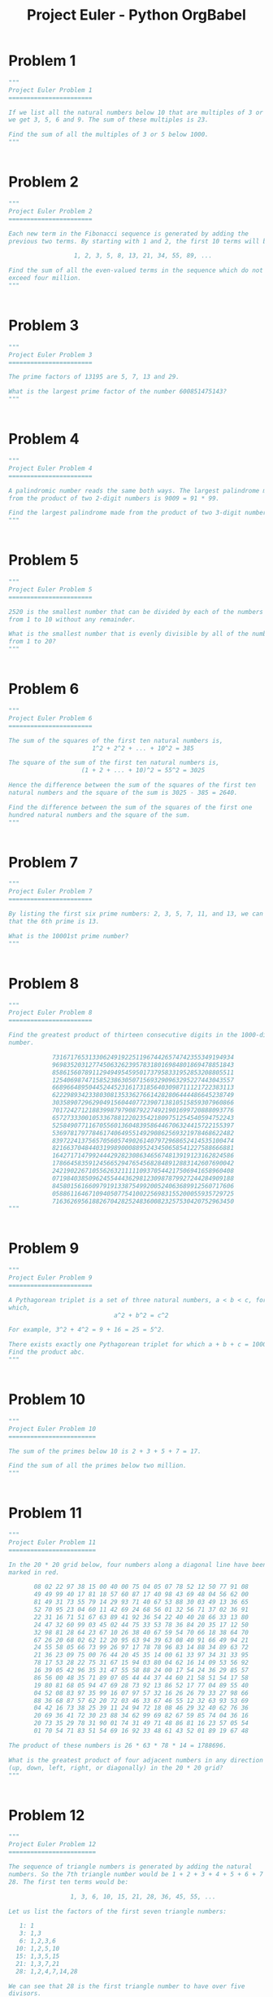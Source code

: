 #+TITLE: Project Euler - Python OrgBabel

* Problem 1 
#+BEGIN_SRC python :tangle tangled/001.py :mkdirp yes :shebang "#!/usr/bin/env python3"
"""
Project Euler Problem 1
=======================

If we list all the natural numbers below 10 that are multiples of 3 or 5,
we get 3, 5, 6 and 9. The sum of these multiples is 23.

Find the sum of all the multiples of 3 or 5 below 1000.
"""


#+END_SRC

* Problem 2 
#+BEGIN_SRC python :tangle tangled/002.py :mkdirp yes :shebang "#!/usr/bin/env python3"
"""
Project Euler Problem 2
=======================

Each new term in the Fibonacci sequence is generated by adding the
previous two terms. By starting with 1 and 2, the first 10 terms will be:

                  1, 2, 3, 5, 8, 13, 21, 34, 55, 89, ...

Find the sum of all the even-valued terms in the sequence which do not
exceed four million.
"""


#+END_SRC

* Problem 3 
#+BEGIN_SRC python :tangle tangled/003.py :mkdirp yes :shebang "#!/usr/bin/env python3"
"""
Project Euler Problem 3
=======================

The prime factors of 13195 are 5, 7, 13 and 29.

What is the largest prime factor of the number 600851475143?
"""


#+END_SRC

* Problem 4 
#+BEGIN_SRC python :tangle tangled/004.py :mkdirp yes :shebang "#!/usr/bin/env python3"
"""
Project Euler Problem 4
=======================

A palindromic number reads the same both ways. The largest palindrome made
from the product of two 2-digit numbers is 9009 = 91 * 99.

Find the largest palindrome made from the product of two 3-digit numbers.
"""


#+END_SRC

* Problem 5 
#+BEGIN_SRC python :tangle tangled/005.py :mkdirp yes :shebang "#!/usr/bin/env python3"
"""
Project Euler Problem 5
=======================

2520 is the smallest number that can be divided by each of the numbers
from 1 to 10 without any remainder.

What is the smallest number that is evenly divisible by all of the numbers
from 1 to 20?
"""


#+END_SRC

* Problem 6 
#+BEGIN_SRC python :tangle tangled/006.py :mkdirp yes :shebang "#!/usr/bin/env python3"
"""
Project Euler Problem 6
=======================

The sum of the squares of the first ten natural numbers is,
                       1^2 + 2^2 + ... + 10^2 = 385

The square of the sum of the first ten natural numbers is,
                    (1 + 2 + ... + 10)^2 = 55^2 = 3025

Hence the difference between the sum of the squares of the first ten
natural numbers and the square of the sum is 3025 - 385 = 2640.

Find the difference between the sum of the squares of the first one
hundred natural numbers and the square of the sum.
"""


#+END_SRC

* Problem 7 
#+BEGIN_SRC python :tangle tangled/007.py :mkdirp yes :shebang "#!/usr/bin/env python3"
"""
Project Euler Problem 7
=======================

By listing the first six prime numbers: 2, 3, 5, 7, 11, and 13, we can see
that the 6th prime is 13.

What is the 10001st prime number?
"""


#+END_SRC

* Problem 8 
#+BEGIN_SRC python :tangle tangled/008.py :mkdirp yes :shebang "#!/usr/bin/env python3"
"""
Project Euler Problem 8
=======================

Find the greatest product of thirteen consecutive digits in the 1000-digit
number.

            73167176531330624919225119674426574742355349194934
            96983520312774506326239578318016984801869478851843
            85861560789112949495459501737958331952853208805511
            12540698747158523863050715693290963295227443043557
            66896648950445244523161731856403098711121722383113
            62229893423380308135336276614282806444486645238749
            30358907296290491560440772390713810515859307960866
            70172427121883998797908792274921901699720888093776
            65727333001053367881220235421809751254540594752243
            52584907711670556013604839586446706324415722155397
            53697817977846174064955149290862569321978468622482
            83972241375657056057490261407972968652414535100474
            82166370484403199890008895243450658541227588666881
            16427171479924442928230863465674813919123162824586
            17866458359124566529476545682848912883142607690042
            24219022671055626321111109370544217506941658960408
            07198403850962455444362981230987879927244284909188
            84580156166097919133875499200524063689912560717606
            05886116467109405077541002256983155200055935729725
            71636269561882670428252483600823257530420752963450
"""


#+END_SRC

* Problem 9 
#+BEGIN_SRC python :tangle tangled/009.py :mkdirp yes :shebang "#!/usr/bin/env python3"
"""
Project Euler Problem 9
=======================

A Pythagorean triplet is a set of three natural numbers, a < b < c, for
which,
                             a^2 + b^2 = c^2

For example, 3^2 + 4^2 = 9 + 16 = 25 = 5^2.

There exists exactly one Pythagorean triplet for which a + b + c = 1000.
Find the product abc.
"""


#+END_SRC

* Problem 10 
#+BEGIN_SRC python :tangle tangled/010.py :mkdirp yes :shebang "#!/usr/bin/env python3"
"""
Project Euler Problem 10
========================

The sum of the primes below 10 is 2 + 3 + 5 + 7 = 17.

Find the sum of all the primes below two million.
"""


#+END_SRC

* Problem 11 
#+BEGIN_SRC python :tangle tangled/011.py :mkdirp yes :shebang "#!/usr/bin/env python3"
"""
Project Euler Problem 11
========================

In the 20 * 20 grid below, four numbers along a diagonal line have been
marked in red.

       08 02 22 97 38 15 00 40 00 75 04 05 07 78 52 12 50 77 91 08
       49 49 99 40 17 81 18 57 60 87 17 40 98 43 69 48 04 56 62 00
       81 49 31 73 55 79 14 29 93 71 40 67 53 88 30 03 49 13 36 65
       52 70 95 23 04 60 11 42 69 24 68 56 01 32 56 71 37 02 36 91
       22 31 16 71 51 67 63 89 41 92 36 54 22 40 40 28 66 33 13 80
       24 47 32 60 99 03 45 02 44 75 33 53 78 36 84 20 35 17 12 50
       32 98 81 28 64 23 67 10 26 38 40 67 59 54 70 66 18 38 64 70
       67 26 20 68 02 62 12 20 95 63 94 39 63 08 40 91 66 49 94 21
       24 55 58 05 66 73 99 26 97 17 78 78 96 83 14 88 34 89 63 72
       21 36 23 09 75 00 76 44 20 45 35 14 00 61 33 97 34 31 33 95
       78 17 53 28 22 75 31 67 15 94 03 80 04 62 16 14 09 53 56 92
       16 39 05 42 96 35 31 47 55 58 88 24 00 17 54 24 36 29 85 57
       86 56 00 48 35 71 89 07 05 44 44 37 44 60 21 58 51 54 17 58
       19 80 81 68 05 94 47 69 28 73 92 13 86 52 17 77 04 89 55 40
       04 52 08 83 97 35 99 16 07 97 57 32 16 26 26 79 33 27 98 66
       88 36 68 87 57 62 20 72 03 46 33 67 46 55 12 32 63 93 53 69
       04 42 16 73 38 25 39 11 24 94 72 18 08 46 29 32 40 62 76 36
       20 69 36 41 72 30 23 88 34 62 99 69 82 67 59 85 74 04 36 16
       20 73 35 29 78 31 90 01 74 31 49 71 48 86 81 16 23 57 05 54
       01 70 54 71 83 51 54 69 16 92 33 48 61 43 52 01 89 19 67 48

The product of these numbers is 26 * 63 * 78 * 14 = 1788696.

What is the greatest product of four adjacent numbers in any direction
(up, down, left, right, or diagonally) in the 20 * 20 grid?
"""


#+END_SRC

* Problem 12 
#+BEGIN_SRC python :tangle tangled/012.py :mkdirp yes :shebang "#!/usr/bin/env python3"
"""
Project Euler Problem 12
========================

The sequence of triangle numbers is generated by adding the natural
numbers. So the 7th triangle number would be 1 + 2 + 3 + 4 + 5 + 6 + 7 =
28. The first ten terms would be:

                 1, 3, 6, 10, 15, 21, 28, 36, 45, 55, ...

Let us list the factors of the first seven triangle numbers:

   1: 1
   3: 1,3
   6: 1,2,3,6
  10: 1,2,5,10
  15: 1,3,5,15
  21: 1,3,7,21
  28: 1,2,4,7,14,28

We can see that 28 is the first triangle number to have over five
divisors.

What is the value of the first triangle number to have over five hundred
divisors?
"""


#+END_SRC

* Problem 13 
#+BEGIN_SRC python :tangle tangled/013.py :mkdirp yes :shebang "#!/usr/bin/env python3"
"""
Project Euler Problem 13
========================

Work out the first ten digits of the sum of the following one-hundred
50-digit numbers.

            37107287533902102798797998220837590246510135740250
            46376937677490009712648124896970078050417018260538
            74324986199524741059474233309513058123726617309629
            91942213363574161572522430563301811072406154908250
            23067588207539346171171980310421047513778063246676
            89261670696623633820136378418383684178734361726757
            28112879812849979408065481931592621691275889832738
            44274228917432520321923589422876796487670272189318
            47451445736001306439091167216856844588711603153276
            70386486105843025439939619828917593665686757934951
            62176457141856560629502157223196586755079324193331
            64906352462741904929101432445813822663347944758178
            92575867718337217661963751590579239728245598838407
            58203565325359399008402633568948830189458628227828
            80181199384826282014278194139940567587151170094390
            35398664372827112653829987240784473053190104293586
            86515506006295864861532075273371959191420517255829
            71693888707715466499115593487603532921714970056938
            54370070576826684624621495650076471787294438377604
            53282654108756828443191190634694037855217779295145
            36123272525000296071075082563815656710885258350721
            45876576172410976447339110607218265236877223636045
            17423706905851860660448207621209813287860733969412
            81142660418086830619328460811191061556940512689692
            51934325451728388641918047049293215058642563049483
            62467221648435076201727918039944693004732956340691
            15732444386908125794514089057706229429197107928209
            55037687525678773091862540744969844508330393682126
            18336384825330154686196124348767681297534375946515
            80386287592878490201521685554828717201219257766954
            78182833757993103614740356856449095527097864797581
            16726320100436897842553539920931837441497806860984
            48403098129077791799088218795327364475675590848030
            87086987551392711854517078544161852424320693150332
            59959406895756536782107074926966537676326235447210
            69793950679652694742597709739166693763042633987085
            41052684708299085211399427365734116182760315001271
            65378607361501080857009149939512557028198746004375
            35829035317434717326932123578154982629742552737307
            94953759765105305946966067683156574377167401875275
            88902802571733229619176668713819931811048770190271
            25267680276078003013678680992525463401061632866526
            36270218540497705585629946580636237993140746255962
            24074486908231174977792365466257246923322810917141
            91430288197103288597806669760892938638285025333403
            34413065578016127815921815005561868836468420090470
            23053081172816430487623791969842487255036638784583
            11487696932154902810424020138335124462181441773470
            63783299490636259666498587618221225225512486764533
            67720186971698544312419572409913959008952310058822
            95548255300263520781532296796249481641953868218774
            76085327132285723110424803456124867697064507995236
            37774242535411291684276865538926205024910326572967
            23701913275725675285653248258265463092207058596522
            29798860272258331913126375147341994889534765745501
            18495701454879288984856827726077713721403798879715
            38298203783031473527721580348144513491373226651381
            34829543829199918180278916522431027392251122869539
            40957953066405232632538044100059654939159879593635
            29746152185502371307642255121183693803580388584903
            41698116222072977186158236678424689157993532961922
            62467957194401269043877107275048102390895523597457
            23189706772547915061505504953922979530901129967519
            86188088225875314529584099251203829009407770775672
            11306739708304724483816533873502340845647058077308
            82959174767140363198008187129011875491310547126581
            97623331044818386269515456334926366572897563400500
            42846280183517070527831839425882145521227251250327
            55121603546981200581762165212827652751691296897789
            32238195734329339946437501907836945765883352399886
            75506164965184775180738168837861091527357929701337
            62177842752192623401942399639168044983993173312731
            32924185707147349566916674687634660915035914677504
            99518671430235219628894890102423325116913619626622
            73267460800591547471830798392868535206946944540724
            76841822524674417161514036427982273348055556214818
            97142617910342598647204516893989422179826088076852
            87783646182799346313767754307809363333018982642090
            10848802521674670883215120185883543223812876952786
            71329612474782464538636993009049310363619763878039
            62184073572399794223406235393808339651327408011116
            66627891981488087797941876876144230030984490851411
            60661826293682836764744779239180335110989069790714
            85786944089552990653640447425576083659976645795096
            66024396409905389607120198219976047599490197230297
            64913982680032973156037120041377903785566085089252
            16730939319872750275468906903707539413042652315011
            94809377245048795150954100921645863754710598436791
            78639167021187492431995700641917969777599028300699
            15368713711936614952811305876380278410754449733078
            40789923115535562561142322423255033685442488917353
            44889911501440648020369068063960672322193204149535
            41503128880339536053299340368006977710650566631954
            81234880673210146739058568557934581403627822703280
            82616570773948327592232845941706525094512325230608
            22918802058777319719839450180888072429661980811197
            77158542502016545090413245809786882778948721859617
            72107838435069186155435662884062257473692284509516
            20849603980134001723930671666823555245252804609722
            53503534226472524250874054075591789781264330331690
"""


#+END_SRC

* Problem 14 
#+BEGIN_SRC python :tangle tangled/014.py :mkdirp yes :shebang "#!/usr/bin/env python3"
"""
Project Euler Problem 14
========================

The following iterative sequence is defined for the set of positive
integers:

n->n/2 (n is even)
n->3n+1 (n is odd)

Using the rule above and starting with 13, we generate the following
sequence:
                  13->40->20->10->5->16->8->4->2->1

It can be seen that this sequence (starting at 13 and finishing at 1)
contains 10 terms. Although it has not been proved yet (Collatz Problem),
it is thought that all starting numbers finish at 1.

Which starting number, under one million, produces the longest chain?

NOTE: Once the chain starts the terms are allowed to go above one million.
"""


#+END_SRC

* Problem 15 
#+BEGIN_SRC python :tangle tangled/015.py :mkdirp yes :shebang "#!/usr/bin/env python3"
"""
Project Euler Problem 15
========================

Starting in the top left corner of a 2 * 2 grid, there are 6 routes
(without backtracking) to the bottom right corner.

How many routes are there through a 20 * 20 grid?
"""


#+END_SRC

* Problem 16 
#+BEGIN_SRC python :tangle tangled/016.py :mkdirp yes :shebang "#!/usr/bin/env python3"
"""
Project Euler Problem 16
========================

2^15 = 32768 and the sum of its digits is 3 + 2 + 7 + 6 + 8 = 26.

What is the sum of the digits of the number 2^1000?
"""


#+END_SRC

* Problem 17 
#+BEGIN_SRC python :tangle tangled/017.py :mkdirp yes :shebang "#!/usr/bin/env python3"
"""
Project Euler Problem 17
========================

If the numbers 1 to 5 are written out in words: one, two, three, four,
five, then there are 3 + 3 + 5 + 4 + 4 = 19 letters used in total.

If all the numbers from 1 to 1000 (one thousand) inclusive were written
out in words, how many letters would be used?

NOTE: Do not count spaces or hyphens. For example, 342 (three hundred and
forty-two) contains 23 letters and 115 (one hundred and fifteen) contains
20 letters. The use of "and" when writing out numbers is in compliance
with British usage.
"""


#+END_SRC

* Problem 18 
#+BEGIN_SRC python :tangle tangled/018.py :mkdirp yes :shebang "#!/usr/bin/env python3"
"""
Project Euler Problem 18
========================

By starting at the top of the triangle below and moving to adjacent
numbers on the row below, the maximum total from top to bottom is 23.

                                    3
                                   7 4
                                  2 4 6
                                 8 5 9 3

That is, 3 + 7 + 4 + 9 = 23.

Find the maximum total from top to bottom of the triangle below:

                                    75
                                  95 64
                                 17 47 82
                               18 35 87 10
                              20 04 82 47 65
                            19 01 23 75 03 34
                           88 02 77 73 07 63 67
                         99 65 04 28 06 16 70 92
                        41 41 26 56 83 40 80 70 33
                      41 48 72 33 47 32 37 16 94 29
                     53 71 44 65 25 43 91 52 97 51 14
                   70 11 33 28 77 73 17 78 39 68 17 57
                  91 71 52 38 17 14 91 43 58 50 27 29 48
                63 66 04 68 89 53 67 30 73 16 69 87 40 31
               04 62 98 27 23 09 70 98 73 93 38 53 60 04 23

NOTE: As there are only 16384 routes, it is possible to solve this problem
   by trying every route. However, Problem 67, is the same challenge with
a triangle containing one-hundred rows; it cannot be solved by brute
force, and requires a clever method! ;o)
"""


#+END_SRC

* Problem 19 
#+BEGIN_SRC python :tangle tangled/019.py :mkdirp yes :shebang "#!/usr/bin/env python3"
"""
Project Euler Problem 19
========================

You are given the following information, but you may prefer to do some
research for yourself.

  * 1 Jan 1900 was a Monday.
  * Thirty days has September,
    April, June and November.
    All the rest have thirty-one,
    Saving February alone,
    Which has twenty-eight, rain or shine.
    And on leap years, twenty-nine.
  * A leap year occurs on any year evenly divisible by 4, but not on a
    century unless it is divisible by 400.

How many Sundays fell on the first of the month during the twentieth
century (1 Jan 1901 to 31 Dec 2000)?
"""


#+END_SRC

* Problem 20 
#+BEGIN_SRC python :tangle tangled/020.py :mkdirp yes :shebang "#!/usr/bin/env python3"
"""
Project Euler Problem 20
========================

n! means n * (n - 1) * ... * 3 * 2 * 1

Find the sum of the digits in the number 100!
"""


#+END_SRC

* Problem 21 
#+BEGIN_SRC python :tangle tangled/021.py :mkdirp yes :shebang "#!/usr/bin/env python3"
"""
Project Euler Problem 21
========================

Let d(n) be defined as the sum of proper divisors of n (numbers less than
n which divide evenly into n).
If d(a) = b and d(b) = a, where a =/= b, then a and b are an amicable pair
and each of a and b are called amicable numbers.

For example, the proper divisors of 220 are 1, 2, 4, 5, 10, 11, 20, 22,
44, 55 and 110; therefore d(220) = 284. The proper divisors of 284 are 1,
2, 4, 71 and 142; so d(284) = 220.

Evaluate the sum of all the amicable numbers under 10000.
"""


#+END_SRC

* Problem 22 
#+BEGIN_SRC python :tangle tangled/022.py :mkdirp yes :shebang "#!/usr/bin/env python3"
"""
Project Euler Problem 22
========================

Using names.txt, a 46K text file containing over five-thousand first names,
begin by sorting it into alphabetical order. Then working out the
alphabetical value for each name, multiply this value by its alphabetical
position in the list to obtain a name score.

For example, when the list is sorted into alphabetical order, COLIN, which
is worth 3 + 15 + 12 + 9 + 14 = 53, is the 938th name in the list. So,
COLIN would obtain a score of 938 * 53 = 49714.

What is the total of all the name scores in the file?
"""


#+END_SRC

* Problem 23 
#+BEGIN_SRC python :tangle tangled/023.py :mkdirp yes :shebang "#!/usr/bin/env python3"
"""
Project Euler Problem 23
========================

A perfect number is a number for which the sum of its proper divisors is
exactly equal to the number. For example, the sum of the proper divisors
of 28 would be 1 + 2 + 4 + 7 + 14 = 28, which means that 28 is a perfect
number.

A number whose proper divisors are less than the number is called
deficient and a number whose proper divisors exceed the number is called
abundant.

As 12 is the smallest abundant number, 1 + 2 + 3 + 4 + 6 = 16, the
smallest number that can be written as the sum of two abundant numbers is
24. By mathematical analysis, it can be shown that all integers greater
than 28123 can be written as the sum of two abundant numbers. However,
this upper limit cannot be reduced any further by analysis even though it
is known that the greatest number that cannot be expressed as the sum of
two abundant numbers is less than this limit.

Find the sum of all the positive integers which cannot be written as the
sum of two abundant numbers.
"""


#+END_SRC

* Problem 24 
#+BEGIN_SRC python :tangle tangled/024.py :mkdirp yes :shebang "#!/usr/bin/env python3"
"""
Project Euler Problem 24
========================

A permutation is an ordered arrangement of objects. For example, 3124 is
one possible permutation of the digits 1, 2, 3 and 4. If all of the
permutations are listed numerically or alphabetically, we call it
lexicographic order. The lexicographic permutations of 0, 1 and 2 are:

                    012   021   102   120   201   210

What is the millionth lexicographic permutation of the digits 0, 1, 2, 3,
4, 5, 6, 7, 8 and 9?
"""


#+END_SRC

* Problem 25 
#+BEGIN_SRC python :tangle tangled/025.py :mkdirp yes :shebang "#!/usr/bin/env python3"
"""
Project Euler Problem 25
========================

The Fibonacci sequence is defined by the recurrence relation:

  F[n] = F[n[1]] + F[n[2]], where F[1] = 1 and F[2] = 1.

Hence the first 12 terms will be:

  F[1] = 1
  F[2] = 1
  F[3] = 2
  F[4] = 3
  F[5] = 5
  F[6] = 8
  F[7] = 13
  F[8] = 21
  F[9] = 34
  F[10] = 55
  F[11] = 89
  F[12] = 144

The 12th term, F[12], is the first term to contain three digits.

What is the first term in the Fibonacci sequence to contain 1000 digits?
"""


#+END_SRC

* Problem 26 
#+BEGIN_SRC python :tangle tangled/026.py :mkdirp yes :shebang "#!/usr/bin/env python3"
"""
Project Euler Problem 26
========================

A unit fraction contains 1 in the numerator. The decimal representation of
the unit fractions with denominators 2 to 10 are given:

   1/2  =  0.5
   1/3  =  0.(3)
   1/4  =  0.25
   1/5  =  0.2
   1/6  =  0.1(6)
   1/7  =  0.(142857)
   1/8  =  0.125
   1/9  =  0.(1)
  1/10  =  0.1

Where 0.1(6) means 0.166666..., and has a 1-digit recurring cycle. It can
be seen that ^1/[7] has a 6-digit recurring cycle.

Find the value of d < 1000 for which ^1/[d] contains the longest recurring
cycle in its decimal fraction part.
"""


#+END_SRC

* Problem 27 
#+BEGIN_SRC python :tangle tangled/027.py :mkdirp yes :shebang "#!/usr/bin/env python3"
"""
Project Euler Problem 27
========================

Euler published the remarkable quadratic formula:

                               n^2 + n + 41

It turns out that the formula will produce 40 primes for the consecutive
values n = 0 to 39. However, when n = 40, 40^2 + 40 + 41 = 40(40 + 1) + 41
is divisible by 41, and certainly when n = 41, 41^2 + 41 + 41 is clearly
divisible by 41.

Using computers, the incredible formula  n^2 - 79n + 1601 was discovered,
which produces 80 primes for the consecutive values n = 0 to 79. The
product of the coefficients, 79 and 1601, is 126479.

Considering quadratics of the form:

  n^2 + an + b, where |a| < 1000 and |b| < 1000

                              where |n| is the modulus/absolute value of n
                                               e.g. |11| = 11 and |-4| = 4

Find the product of the coefficients, a and b, for the quadratic
expression that produces the maximum number of primes for consecutive
values of n, starting with n = 0.
"""


#+END_SRC

* Problem 28 
#+BEGIN_SRC python :tangle tangled/028.py :mkdirp yes :shebang "#!/usr/bin/env python3"
"""
Project Euler Problem 28
========================

Starting with the number 1 and moving to the right in a clockwise
direction a 5 by 5 spiral is formed as follows:

                              21 22 23 24 25
                              20  7  8  9 10
                              19  6  1  2 11
                              18  5  4  3 12
                              17 16 15 14 13

It can be verified that the sum of both diagonals is 101.

What is the sum of both diagonals in a 1001 by 1001 spiral formed in the
same way?
"""


#+END_SRC

* Problem 29 
#+BEGIN_SRC python :tangle tangled/029.py :mkdirp yes :shebang "#!/usr/bin/env python3"
"""
Project Euler Problem 29
========================

Consider all integer combinations of a^b for 2 a 5 and 2 b 5:

  2^2=4, 2^3=8, 2^4=16, 2^5=32
  3^2=9, 3^3=27, 3^4=81, 3^5=243
  4^2=16, 4^3=64, 4^4=256, 4^5=1024
  5^2=25, 5^3=125, 5^4=625, 5^5=3125

If they are then placed in numerical order, with any repeats removed, we
get the following sequence of 15 distinct terms:

     4, 8, 9, 16, 25, 27, 32, 64, 81, 125, 243, 256, 625, 1024, 3125

How many distinct terms are in the sequence generated by a^b for
2 <= a <= 100 and 2 <= b <= 100?
"""


#+END_SRC

* Problem 30 
#+BEGIN_SRC python :tangle tangled/030.py :mkdirp yes :shebang "#!/usr/bin/env python3"
"""
Project Euler Problem 30
========================

Surprisingly there are only three numbers that can be written as the sum
of fourth powers of their digits:

  1634 = 1^4 + 6^4 + 3^4 + 4^4
  8208 = 8^4 + 2^4 + 0^4 + 8^4
  9474 = 9^4 + 4^4 + 7^4 + 4^4

As 1 = 1^4 is not a sum it is not included.

The sum of these numbers is 1634 + 8208 + 9474 = 19316.

Find the sum of all the numbers that can be written as the sum of fifth
powers of their digits.
"""


#+END_SRC

* Problem 31 
#+BEGIN_SRC python :tangle tangled/031.py :mkdirp yes :shebang "#!/usr/bin/env python3"
"""
Project Euler Problem 31
========================

In England the currency is made up of pound, -L-, and pence, p, and there
are eight coins in general circulation:

  1p, 2p, 5p, 10p, 20p, 50p, -L-1 (100p) and -L-2 (200p).

It is possible to make -L-2 in the following way:

  1 * -L-1 + 1 * 50p + 2 * 20p + 1 * 5p + 1 * 2p + 3 * 1p

How many different ways can -L-2 be made using any number of coins?
"""


#+END_SRC

* Problem 32 
#+BEGIN_SRC python :tangle tangled/032.py :mkdirp yes :shebang "#!/usr/bin/env python3"
"""
Project Euler Problem 32
========================

We shall say that an n-digit number is pandigital if it makes use of all
the digits 1 to n exactly once; for example, the 5-digit number, 15234,
is 1 through 5 pandigital.

The product 7254 is unusual, as the identity, 39 * 186 = 7254, containing
multiplicand, multiplier, and product is 1 through 9 pandigital.

Find the sum of all products whose multiplicand/multiplier/product
identity can be written as a 1 through 9 pandigital.

HINT: Some products can be obtained in more than one way so be sure to
only include it once in your sum.
"""


#+END_SRC

* Problem 33 
#+BEGIN_SRC python :tangle tangled/033.py :mkdirp yes :shebang "#!/usr/bin/env python3"
"""
Project Euler Problem 33
========================

The fraction 49/98 is a curious fraction, as an inexperienced
mathematician in attempting to simplify it may incorrectly believe that
49/98 = 4/8, which is correct, is obtained by cancelling the 9s.

We shall consider fractions like, 30/50 = 3/5, to be trivial examples.

There are exactly four non-trivial examples of this type of fraction, less
than one in value, and containing two digits in the numerator and
denominator.

If the product of these four fractions is given in its lowest common
terms, find the value of the denominator.
"""


#+END_SRC

* Problem 34 
#+BEGIN_SRC python :tangle tangled/034.py :mkdirp yes :shebang "#!/usr/bin/env python3"
"""
Project Euler Problem 34
========================

145 is a curious number, as 1! + 4! + 5! = 1 + 24 + 120 = 145.

Find the sum of all numbers which are equal to the sum of the factorial of
their digits.

Note: as 1! = 1 and 2! = 2 are not sums they are not included.
"""


#+END_SRC

* Problem 35 
#+BEGIN_SRC python :tangle tangled/035.py :mkdirp yes :shebang "#!/usr/bin/env python3"
"""
Project Euler Problem 35
========================

The number, 197, is called a circular prime because all rotations of the
digits: 197, 971, and 719, are themselves prime.

There are thirteen such primes below 100: 2, 3, 5, 7, 11, 13, 17, 31, 37,
71, 73, 79, and 97.

How many circular primes are there below one million?
"""


#+END_SRC

* Problem 36 
#+BEGIN_SRC python :tangle tangled/036.py :mkdirp yes :shebang "#!/usr/bin/env python3"
"""
Project Euler Problem 36
========================

The decimal number, 585 = 1001001001[2] (binary), is palindromic in both
bases.

Find the sum of all numbers, less than one million, which are palindromic
in base 10 and base 2.

(Please note that the palindromic number, in either base, may not include
leading zeros.)
"""


#+END_SRC

* Problem 37 
#+BEGIN_SRC python :tangle tangled/037.py :mkdirp yes :shebang "#!/usr/bin/env python3"
"""
Project Euler Problem 37
========================

The number 3797 has an interesting property. Being prime itself, it is
possible to continuously remove digits from left to right, and remain
prime at each stage: 3797, 797, 97, and 7. Similarly we can work from
right to left: 3797, 379, 37, and 3.

Find the sum of the only eleven primes that are both truncatable from left
to right and right to left.

NOTE: 2, 3, 5, and 7 are not considered to be truncatable primes.
"""


#+END_SRC

* Problem 38 
#+BEGIN_SRC python :tangle tangled/038.py :mkdirp yes :shebang "#!/usr/bin/env python3"
"""
Project Euler Problem 38
========================

Take the number 192 and multiply it by each of 1, 2, and 3:

  192 * 1 = 192
  192 * 2 = 384
  192 * 3 = 576

By concatenating each product we get the 1 to 9 pandigital, 192384576. We
will call 192384576 the concatenated product of 192 and (1,2,3)

The same can be achieved by starting with 9 and multiplying by 1, 2, 3, 4,
and 5, giving the pandigital, 918273645, which is the concatenated product
of 9 and (1,2,3,4,5).

What is the largest 1 to 9 pandigital 9-digit number that can be formed as
the concatenated product of an integer with (1,2, ... , n) where n > 1?
"""


#+END_SRC

* Problem 39 
#+BEGIN_SRC python :tangle tangled/039.py :mkdirp yes :shebang "#!/usr/bin/env python3"
"""
Project Euler Problem 39
========================

If p is the perimeter of a right angle triangle with integral length
sides, {a,b,c}, there are exactly three solutions for p = 120.

                    {20,48,52}, {24,45,51}, {30,40,50}

For which value of p < 1000, is the number of solutions maximised?
"""


#+END_SRC

* Problem 40 
#+BEGIN_SRC python :tangle tangled/040.py :mkdirp yes :shebang "#!/usr/bin/env python3"
"""
Project Euler Problem 40
========================

An irrational decimal fraction is created by concatenating the positive
integers:

                  0.123456789101112131415161718192021...
                               ^

It can be seen that the 12th digit of the fractional part is 1.

If d[n] represents the n-th digit of the fractional part, find the value
of the following expression.

    d[1] * d[10] * d[100] * d[1000] * d[10000] * d[100000] * d[1000000]
"""


#+END_SRC

* Problem 41 
#+BEGIN_SRC python :tangle tangled/041.py :mkdirp yes :shebang "#!/usr/bin/env python3"
"""
Project Euler Problem 41
========================

We shall say that an n-digit number is pandigital if it makes use of all
the digits 1 to n exactly once. For example, 2143 is a 4-digit pandigital
and is also prime.

What is the largest n-digit pandigital prime that exists?
"""


#+END_SRC

* Problem 42 
#+BEGIN_SRC python :tangle tangled/042.py :mkdirp yes :shebang "#!/usr/bin/env python3"
"""
Project Euler Problem 42
========================

The n-th term of the sequence of triangle numbers is given by, t[n] =
1/2n(n+1); so the first ten triangle numbers are:

                 1, 3, 6, 10, 15, 21, 28, 36, 45, 55, ...

By converting each letter in a word to a number corresponding to its
alphabetical position and adding these values we form a word value. For
example, the word value for SKY is 19 + 11 + 25 = 55 = t[10]. If the word
value is a triangle number then we shall call the word a triangle word.

Using words.txt, a 16K text file containing nearly two-thousand common
English words, how many are triangle words?
"""


#+END_SRC

* Problem 43 
#+BEGIN_SRC python :tangle tangled/043.py :mkdirp yes :shebang "#!/usr/bin/env python3"
"""
Project Euler Problem 43
========================

The number, 1406357289, is a 0 to 9 pandigital number because it is made
up of each of the digits 0 to 9 in some order, but it also has a rather
interesting sub-string divisibility property.

Let d[1] be the 1st digit, d[2] be the 2nd digit, and so on. In this
way, we note the following:

  * d[2]d[3]d[4]=406 is divisible by 2
  * d[3]d[4]d[5]=063 is divisible by 3
  * d[4]d[5]d[6]=635 is divisible by 5
  * d[5]d[6]d[7]=357 is divisible by 7
  * d[6]d[7]d[8]=572 is divisible by 11
  * d[7]d[8]d[9]=728 is divisible by 13
  * d[8]d[9]d[10]=289 is divisible by 17

Find the sum of all 0 to 9 pandigital numbers with this property.
"""


#+END_SRC

* Problem 44 
#+BEGIN_SRC python :tangle tangled/044.py :mkdirp yes :shebang "#!/usr/bin/env python3"
"""
Project Euler Problem 44
========================

Pentagonal numbers are generated by the formula, P[n]=n(3n-1)/2. The first
ten pentagonal numbers are:

               1, 5, 12, 22, 35, 51, 70, 92, 117, 145, ...

It can be seen that P[4] + P[7] = 22 + 70 = 92 = P[8]. However, their
difference, 70 - 22 = 48, is not pentagonal.

Find the pair of pentagonal numbers, P[j] and P[k], for which their sum
and difference is pentagonal and D = |P[k] - P[j]| is minimised; what is
the value of D?
"""


#+END_SRC

* Problem 45 
#+BEGIN_SRC python :tangle tangled/045.py :mkdirp yes :shebang "#!/usr/bin/env python3"
"""
Project Euler Problem 45
========================

Triangle, pentagonal, and hexagonal numbers are generated by the following
formulae:

Triangle     T[n]=n(n+1)/2   1, 3, 6, 10, 15, ...
Pentagonal   P[n]=n(3n-1)/2  1, 5, 12, 22, 35, ...
Hexagonal    H[n]=n(2n-1)    1, 6, 15, 28, 45, ...

It can be verified that T[285] = P[165] = H[143] = 40755.

Find the next triangle number that is also pentagonal and hexagonal.
"""


#+END_SRC

* Problem 46 
#+BEGIN_SRC python :tangle tangled/046.py :mkdirp yes :shebang "#!/usr/bin/env python3"
"""
Project Euler Problem 46
========================

It was proposed by Christian Goldbach that every odd composite number can
be written as the sum of a prime and twice a square.

9 = 7 + 2 * 1^2
15 = 7 + 2 * 2^2
21 = 3 + 2 * 3^2
25 = 7 + 2 * 3^2
27 = 19 + 2 * 2^2
33 = 31 + 2 * 1^2

It turns out that the conjecture was false.

What is the smallest odd composite that cannot be written as the sum of a
prime and twice a square?
"""


#+END_SRC

* Problem 47 
#+BEGIN_SRC python :tangle tangled/047.py :mkdirp yes :shebang "#!/usr/bin/env python3"
"""
Project Euler Problem 47
========================

The first two consecutive numbers to have two distinct prime factors are:

14 = 2 * 7
15 = 3 * 5

The first three consecutive numbers to have three distinct prime factors
are:

644 = 2^2 * 7 * 23
645 = 3 * 5 * 43
646 = 2 * 17 * 19.

Find the first four consecutive integers to have four distinct primes
factors. What is the first of these numbers?
"""


#+END_SRC

* Problem 48 
#+BEGIN_SRC python :tangle tangled/048.py :mkdirp yes :shebang "#!/usr/bin/env python3"
"""
Project Euler Problem 48
========================

The series, 1^1 + 2^2 + 3^3 + ... + 10^10 = 10405071317.

Find the last ten digits of the series, 1^1 + 2^2 + 3^3 + ... + 1000^1000.
"""


#+END_SRC

* Problem 49 
#+BEGIN_SRC python :tangle tangled/049.py :mkdirp yes :shebang "#!/usr/bin/env python3"
"""
Project Euler Problem 49
========================

The arithmetic sequence, 1487, 4817, 8147, in which each of the terms
increases by 3330, is unusual in two ways: (i) each of the three terms are
prime, and, (ii) each of the 4-digit numbers are permutations of one
another.

There are no arithmetic sequences made up of three 1-, 2-, or 3-digit
primes, exhibiting this property, but there is one other 4-digit
increasing sequence.

What 12-digit number do you form by concatenating the three terms in this
sequence?
"""


#+END_SRC

* Problem 50 
#+BEGIN_SRC python :tangle tangled/050.py :mkdirp yes :shebang "#!/usr/bin/env python3"
"""
Project Euler Problem 50
========================

The prime 41, can be written as the sum of six consecutive primes:

                       41 = 2 + 3 + 5 + 7 + 11 + 13

This is the longest sum of consecutive primes that adds to a prime below
one-hundred.

The longest sum of consecutive primes below one-thousand that adds to a
prime, contains 21 terms, and is equal to 953.

Which prime, below one-million, can be written as the sum of the most
consecutive primes?
"""


#+END_SRC

* Problem 51 
#+BEGIN_SRC python :tangle tangled/051.py :mkdirp yes :shebang "#!/usr/bin/env python3"
"""
Project Euler Problem 51
========================

By replacing the 1st digit of *57, it turns out that six of the possible
values: 157, 257, 457, 557, 757, and 857, are all prime.

By replacing the 3rd and 4th digits of 56**3 with the same digit, this
5-digit number is the first example having seven primes, yielding the
family: 56003, 56113, 56333, 56443, 56663, 56773, and 56993. Consequently
56003, being the first member of this family, is the smallest prime with
this property.

Find the smallest prime which, by replacing part of the number (not
necessarily adjacent digits) with the same digit, is part of an eight
prime value family.
"""


#+END_SRC

* Problem 52 
#+BEGIN_SRC python :tangle tangled/052.py :mkdirp yes :shebang "#!/usr/bin/env python3"
"""
Project Euler Problem 52
========================

It can be seen that the number, 125874, and its double, 251748, contain
exactly the same digits, but in a different order.

Find the smallest positive integer, x, such that 2x, 3x, 4x, 5x, and 6x,
contain the same digits.
"""


#+END_SRC

* Problem 53 
#+BEGIN_SRC python :tangle tangled/053.py :mkdirp yes :shebang "#!/usr/bin/env python3"
"""
Project Euler Problem 53
========================

There are exactly ten ways of selecting three from five, 12345:

           123, 124, 125, 134, 135, 145, 234, 235, 245, and 345

In combinatorics, we use the notation, nCr(5,3) = 10.

In general,

nCr(n,r) = n!/(r!(n-r)!), where r =< n, n! = n * (n1) * ... * 3 * 2 * 1,
and 0! = 1.

It is not until n = 23, that a value exceeds one-million: nCr(23,10) =
1144066.

How many values of nCr(n,r), for 1 =< n =< 100, are greater than one-million?
"""


#+END_SRC

* Problem 54 
#+BEGIN_SRC python :tangle tangled/054.py :mkdirp yes :shebang "#!/usr/bin/env python3"
"""
Project Euler Problem 54
========================

In the card game poker, a hand consists of five cards and are ranked, from
lowest to highest, in the following way:

  * High Card: Highest value card.
  * One Pair: Two cards of the same value.
  * Two Pairs: Two different pairs.
  * Three of a Kind: Three cards of the same value.
  * Straight: All cards are consecutive values.
  * Flush: All cards of the same suit.
  * Full House: Three of a kind and a pair.
  * Four of a Kind: Four cards of the same value.
  * Straight Flush: All cards are consecutive values of same suit.
  * Royal Flush: Ten, Jack, Queen, King, Ace, in same suit.

The cards are valued in the order:
2, 3, 4, 5, 6, 7, 8, 9, 10, Jack, Queen, King, Ace.

If two players have the same ranked hands then the rank made up of the
highest value wins; for example, a pair of eights beats a pair of fives
(see example 1 below). But if two ranks tie, for example, both players
have a pair of queens, then highest cards in each hand are compared (see
example 4 below); if the highest cards tie then the next highest cards are
compared, and so on.

Consider the following five hands dealt to two players:

        Hand   Player 1            Player 2              Winner
        1      5H 5C 6S 7S KD      2C 3S 8S 8D TD        Player 2
               Pair of Fives       Pair of Eights
        2      5D 8C 9S JS AC      2C 5C 7D 8S QH        Player 1
               Highest card Ace    Highest card Queen
        3      2D 9C AS AH AC      3D 6D 7D TD QD        Player 2
               Three Aces          Flush with Diamonds
               4D 6S 9H QH QC      3D 6D 7H QD QS
        4      Pair of Queens      Pair of Queens        Player 1
               Highest card Nine   Highest card Seven
               2H 2D 4C 4D 4S      3C 3D 3S 9S 9D
        5      Full House          Full House            Player 1
               With Three Fours    with Three Threes

The file poker.txt contains one-thousand random hands dealt to two players.
Each line of the file contains ten cards (separated by a single space): the
first five are Player 1's cards and the last five are Player 2's cards. You
can assume that all hands are valid (no invalid characters or repeated
cards), each player's hand is in no specific order, and in each hand there
is a clear winner.

How many hands does Player 1 win?
"""


#+END_SRC

* Problem 55 
#+BEGIN_SRC python :tangle tangled/055.py :mkdirp yes :shebang "#!/usr/bin/env python3"
"""
Project Euler Problem 55
========================

If we take 47, reverse and add, 47 + 74 = 121, which is palindromic.

Not all numbers produce palindromes so quickly. For example,

349 + 943 = 1292,
1292 + 2921 = 4213
4213 + 3124 = 7337

That is, 349 took three iterations to arrive at a palindrome.

Although no one has proved it yet, it is thought that some numbers, like
196, never produce a palindrome. A number that never forms a palindrome
through the reverse and add process is called a Lychrel number. Due to the
theoretical nature of these numbers, and for the purpose of this problem,
we shall assume that a number is Lychrel until proven otherwise. In
addition you are given that for every number below ten-thousand, it will
either (i) become a palindrome in less than fifty iterations, or, (ii) no
one, with all the computing power that exists, has managed so far to map
it to a palindrome. In fact, 10677 is the first number to be shown to
require over fifty iterations before producing a palindrome:
4668731596684224866951378664 (53 iterations, 28-digits).

Surprisingly, there are palindromic numbers that are themselves Lychrel
numbers; the first example is 4994.

How many Lychrel numbers are there below ten-thousand?

NOTE: Wording was modified slightly on 24 April 2007 to emphasise the
theoretical nature of Lychrel numbers.
"""


#+END_SRC

* Problem 56 
#+BEGIN_SRC python :tangle tangled/056.py :mkdirp yes :shebang "#!/usr/bin/env python3"
"""
Project Euler Problem 56
========================

A googol (10^100) is a massive number: one followed by one-hundred zeros;
100^100 is almost unimaginably large: one followed by two-hundred zeros.
Despite their size, the sum of the digits in each number is only 1.

Considering natural numbers of the form, a^b, where a, b < 100, what is
the maximum digital sum?
"""


#+END_SRC

* Problem 57 
#+BEGIN_SRC python :tangle tangled/057.py :mkdirp yes :shebang "#!/usr/bin/env python3"
"""
Project Euler Problem 57
========================

It is possible to show that the square root of two can be expressed as an
infinite continued fraction.

            2 = 1 + 1/(2 + 1/(2 + 1/(2 + ... ))) = 1.414213...

By expanding this for the first four iterations, we get:

1 + 1/2 = 3/2 = 1.5
1 + 1/(2 + 1/2) = 7/5 = 1.4
1 + 1/(2 + 1/(2 + 1/2)) = 17/12 = 1.41666...
1 + 1/(2 + 1/(2 + 1/(2 + 1/2))) = 41/29 = 1.41379...

The next three expansions are 99/70, 239/169, and 577/408, but the eighth
expansion, 1393/985, is the first example where the number of digits in
the numerator exceeds the number of digits in the denominator.

In the first one-thousand expansions, how many fractions contain a
numerator with more digits than denominator?
"""


#+END_SRC

* Problem 58 
#+BEGIN_SRC python :tangle tangled/058.py :mkdirp yes :shebang "#!/usr/bin/env python3"
"""
Project Euler Problem 58
========================

Starting with 1 and spiralling anticlockwise in the following way, a
square spiral with side length 7 is formed.

                           37 36 35 34 33 32 31
                           38 17 16 15 14 13 30
                           39 18  5  4  3 12 29
                           40 19  6  1  2 11 28
                           41 20  7  8  9 10 27
                           42 21 22 23 24 25 26
                           43 44 45 46 47 48 49

It is interesting to note that the odd squares lie along the bottom right
diagonal, but what is more interesting is that 8 out of the 13 numbers
lying along both diagonals are prime; that is, a ratio of 8/13 62%.

If one complete new layer is wrapped around the spiral above, a square
spiral with side length 9 will be formed. If this process is continued,
what is the side length of the square spiral for which the ratio of primes
along both diagonals first falls below 10%?
"""


#+END_SRC

* Problem 59 
#+BEGIN_SRC python :tangle tangled/059.py :mkdirp yes :shebang "#!/usr/bin/env python3"
"""
Project Euler Problem 59
========================

Each character on a computer is assigned a unique code and the preferred
standard is ASCII (American Standard Code for Information Interchange).
For example, uppercase A = 65, asterisk (*) = 42, and lowercase k = 107.

A modern encryption method is to take a text file, convert the bytes to
ASCII, then XOR each byte with a given value, taken from a secret key. The
advantage with the XOR function is that using the same encryption key on
the cipher text, restores the plain text; for example, 65 XOR 42 = 107,
then 107 XOR 42 = 65.

For unbreakable encryption, the key is the same length as the plain text
message, and the key is made up of random bytes. The user would keep the
encrypted message and the encryption key in different locations, and
without both "halves", it is impossible to decrypt the message.

Unfortunately, this method is impractical for most users, so the modified
method is to use a password as a key. If the password is shorter than the
message, which is likely, the key is repeated cyclically throughout the
message. The balance for this method is using a sufficiently long password
key for security, but short enough to be memorable.

Your task has been made easy, as the encryption key consists of three
lower case characters. Using cipher1.txt, a file containing the encrypted
ASCII codes, and the knowledge that the plain text must contain common
English words, decrypt the message and find the sum of the ASCII values
in the original text.
"""


#+END_SRC

* Problem 60 
#+BEGIN_SRC python :tangle tangled/060.py :mkdirp yes :shebang "#!/usr/bin/env python3"
"""
Project Euler Problem 60
========================

The primes 3, 7, 109, and 673, are quite remarkable. By taking any two
primes and concatenating them in any order the result will always be
prime. For example, taking 7 and 109, both 7109 and 1097 are prime. The
sum of these four primes, 792, represents the lowest sum for a set of four
primes with this property.

Find the lowest sum for a set of five primes for which any two primes
concatenate to produce another prime.
"""


#+END_SRC

* Problem 61 
#+BEGIN_SRC python :tangle tangled/061.py :mkdirp yes :shebang "#!/usr/bin/env python3"
"""
Project Euler Problem 61
========================

Triangle, square, pentagonal, hexagonal, heptagonal, and octagonal numbers
are all figurate (polygonal) numbers and are generated by the following
formulae:

Triangle     P[3,n]=n(n+1)/2    1, 3, 6, 10, 15, ...
Square       P[4,n]=n^2         1, 4, 9, 16, 25, ...
Pentagonal   P[5,n]=n(3n-1)/2   1, 5, 12, 22, 35, ...
Hexagonal    P[6,n]=n(2n-1)     1, 6, 15, 28, 45, ...
Heptagonal   P[7,n]=n(5n-3)/2   1, 7, 18, 34, 55, ...
Octagonal    P[8,n]=n(3n-2)     1, 8, 21, 40, 65, ...

The ordered set of three 4-digit numbers: 8128, 2882, 8281, has three
interesting properties.

 1. The set is cyclic, in that the last two digits of each number is the
    first two digits of the next number (including the last number with
    the first).
 2. Each polygonal type: triangle (P[3,127]=8128), square (P[4,91]=8281),
    and pentagonal (P[5,44]=2882), is represented by a different number in
    the set.
 3. This is the only set of 4-digit numbers with this property.

Find the sum of the only ordered set of six cyclic 4-digit numbers for
which each polygonal type: triangle, square, pentagonal, hexagonal,
heptagonal, and octagonal, is represented by a different number in the
set.
"""


#+END_SRC

* Problem 62 
#+BEGIN_SRC python :tangle tangled/062.py :mkdirp yes :shebang "#!/usr/bin/env python3"
"""
Project Euler Problem 62
========================

The cube, 41063625 (345^3), can be permuted to produce two other cubes:
56623104 (384^3) and 66430125 (405^3). In fact, 41063625 is the smallest
cube which has exactly three permutations of its digits which are also
cube.

Find the smallest cube for which exactly five permutations of its digits
are cube.
"""


#+END_SRC

* Problem 63 
#+BEGIN_SRC python :tangle tangled/063.py :mkdirp yes :shebang "#!/usr/bin/env python3"
"""
Project Euler Problem 63
========================

The 5-digit number, 16807=7^5, is also a fifth power. Similarly, the
9-digit number, 134217728=8^9, is a ninth power.

How many n-digit positive integers exist which are also an nth power?
"""


#+END_SRC

* Problem 64 
#+BEGIN_SRC python :tangle tangled/064.py :mkdirp yes :shebang "#!/usr/bin/env python3"
"""
Project Euler Problem 64
========================

All square roots are periodic when written as continued fractions and can
be written in the form:

N = a[0] +            1
           a[1] +         1
                  a[2] +     1
                         a[3] + ...

For example, let us consider 23:

23 = 4 + 23 -- 4 = 4 +  1  = 4 +  1     1     1 +  23 - 3
                                      23--4          7

If we continue we would get the following expansion:

23 = 4 +          1
         1 +        1
             3 +      1
                 1 +    1
                     8 + ...

The process can be summarised as follows:

a[0] = 4,     1    =   23+4    = 1 +  23--3
            23--4        7              7
a[1] = 1,     7    =  7(23+3)  = 3 +  23--3
            23--3       14              2
a[2] = 3,     2    =  2(23+3)  = 1 +  23--4
            23--3       14              7
a[3] = 1,     7    =  7(23+4)  = 8 +  23--4
            23--4        7
a[4] = 8,     1    =   23+4    = 1 +  23--3
            23--4        7              7
a[5] = 1,     7    =  7(23+3)  = 3 +  23--3
            23--3       14              2
a[6] = 3,     2    =  2(23+3)  = 1 +  23--4
            23--3       14              7
a[7] = 1,     7    =  7(23+4)  = 8 +  23--4
            23--4        7

It can be seen that the sequence is repeating. For conciseness, we use the
notation 23 = [4;(1,3,1,8)], to indicate that the block (1,3,1,8) repeats
indefinitely.

The first ten continued fraction representations of (irrational) square
roots are:

2=[1;(2)], period=1
3=[1;(1,2)], period=2
5=[2;(4)], period=1
6=[2;(2,4)], period=2
7=[2;(1,1,1,4)], period=4
8=[2;(1,4)], period=2
10=[3;(6)], period=1
11=[3;(3,6)], period=2
12= [3;(2,6)], period=2
13=[3;(1,1,1,1,6)], period=5

Exactly four continued fractions, for N 13, have an odd period.

How many continued fractions for N 10000 have an odd period?
"""


#+END_SRC

* Problem 65 
#+BEGIN_SRC python :tangle tangled/065.py :mkdirp yes :shebang "#!/usr/bin/env python3"
"""
Project Euler Problem 65
========================

The square root of 2 can be written as an infinite continued fraction.

2 = 1 +          1
        2 +        1
            2 +      1
                2 +    1
                    2 + ...

The infinite continued fraction can be written, 2 = [1;(2)], (2) indicates
that 2 repeats ad infinitum. In a similar way, 23 = [4;(1,3,1,8)].

It turns out that the sequence of partial values of continued fractions
for square roots provide the best rational approximations. Let us consider
the convergents for 2.

1 + 1 = 3/2
    2

1 +   1   = 7/5
    2 + 1
        2

1 +     1     = 17/12
    2 +   1
        2 + 1
            2

1 +       1       = 41/29
    2 +     1
        2 +   1
            2 + 1
                2

Hence the sequence of the first ten convergents for 2 are:
1, 3/2, 7/5, 17/12, 41/29, 99/70, 239/169, 577/408, 1393/985, 3363/2378,
...

What is most surprising is that the important mathematical constant,
e = [2; 1,2,1, 1,4,1, 1,6,1 , ... , 1,2k,1, ...].

The first ten terms in the sequence of convergents for e are:
2, 3, 8/3, 11/4, 19/7, 87/32, 106/39, 193/71, 1264/465, 1457/536, ...

The sum of digits in the numerator of the 10th convergent is 1+4+5+7=17.

Find the sum of digits in the numerator of the 100th convergent of the
continued fraction for e.
"""


#+END_SRC

* Problem 66 
#+BEGIN_SRC python :tangle tangled/066.py :mkdirp yes :shebang "#!/usr/bin/env python3"
"""
Project Euler Problem 66
========================

Consider quadratic Diophantine equations of the form:

                              x^2 - Dy^2 = 1

For example, when D=13, the minimal solution in x is 649^2 - 13 * 180^2 =
1.

It can be assumed that there are no solutions in positive integers when D
is square.

By finding minimal solutions in x for D = {2, 3, 5, 6, 7}, we obtain the
following:

3^2 - 2 * 2^2 = 1
2^2 - 3 * 1^2 = 1
9^2 - 5 * 4^2 = 1
5^2 - 6 * 2^2 = 1
8^2 - 7 * 3^2 = 1

Hence, by considering minimal solutions in x for D 7, the largest x is
obtained when D=5.

Find the value of D 1000 in minimal solutions of x for which the largest
value of x is obtained.
"""


#+END_SRC

* Problem 67 
#+BEGIN_SRC python :tangle tangled/067.py :mkdirp yes :shebang "#!/usr/bin/env python3"
"""
Project Euler Problem 67
========================

By starting at the top of the triangle below and moving to adjacent
numbers on the row below, the maximum total from top to bottom is 23.

                                    3
                                   7 4
                                  2 4 6
                                 8 5 9 3

That is, 3 + 7 + 4 + 9 = 23.

Find the maximum total from top to bottom in triangle.txt, a 15K text file
containing a triangle with one-hundred rows.

NOTE: This is a much more difficult version of Problem 18. It is not
possible to try every route to solve this problem, as there are 2^99
altogether! If you could check one trillion (10^12) routes every second it
would take over twenty billion years to check them all. There is an
efficient algorithm to solve it. ;o)
"""


#+END_SRC

* Problem 68 
#+BEGIN_SRC python :tangle tangled/068.py :mkdirp yes :shebang "#!/usr/bin/env python3"
"""
Project Euler Problem 68
========================

Consider the following "magic" 3-gon ring, filled with the numbers 1 to 6,
and each line adding to nine.

Working clockwise, and starting from the group of three with the
numerically lowest external node (4,3,2 in this example), each solution
can be described uniquely. For example, the above solution can be
described by the set: 4,3,2; 6,2,1; 5,1,3.

It is possible to complete the ring with four different totals: 9, 10, 11,
and 12. There are eight solutions in total.

        Total          Solution Set
        9              4,2,3; 5,3,1; 6,1,2
        9              4,3,2; 6,2,1; 5,1,3
        10             2,3,5; 4,5,1; 6,1,3
        10             2,5,3; 6,3,1; 4,1,5
        11             1,4,6; 3,6,2; 5,2,4
        11             1,6,4; 5,4,2; 3,2,6
        12             1,5,6; 2,6,4; 3,4,5
        12             1,6,5; 3,5,4; 2,4,6

By concatenating each group it is possible to form 9-digit strings; the
maximum string for a 3-gon ring is 432621513.

Using the numbers 1 to 10, and depending on arrangements, it is possible
to form 16- and 17-digit strings. What is the maximum 16-digit string for
a "magic" 5-gon ring?
"""


#+END_SRC

* Problem 69 
#+BEGIN_SRC python :tangle tangled/069.py :mkdirp yes :shebang "#!/usr/bin/env python3"
"""
Project Euler Problem 69
========================

Euler's Totient function, f(n) [sometimes called the phi function], is
used to determine the number of numbers less than n which are relatively
prime to n. For example, as 1, 2, 4, 5, 7, and 8, are all less than nine
and relatively prime to nine, f(9)=6.

+------------------------------------------+
| n  | Relatively Prime | f(n) | n/f(n)    |
|----+------------------+------+-----------|
| 2  | 1                | 1    | 2         |
|----+------------------+------+-----------|
| 3  | 1,2              | 2    | 1.5       |
|----+------------------+------+-----------|
| 4  | 1,3              | 2    | 2         |
|----+------------------+------+-----------|
| 5  | 1,2,3,4          | 4    | 1.25      |
|----+------------------+------+-----------|
| 6  | 1,5              | 2    | 3         |
|----+------------------+------+-----------|
| 7  | 1,2,3,4,5,6      | 6    | 1.1666... |
|----+------------------+------+-----------|
| 8  | 1,3,5,7          | 4    | 2         |
|----+------------------+------+-----------|
| 9  | 1,2,4,5,7,8      | 6    | 1.5       |
|----+------------------+------+-----------|
| 10 | 1,3,7,9          | 4    | 2.5       |
+------------------------------------------+

It can be seen that n=6 produces a maximum n/f(n) for n 10.

Find the value of n 1,000,000 for which n/f(n) is a maximum.
"""


#+END_SRC

* Problem 70 
#+BEGIN_SRC python :tangle tangled/070.py :mkdirp yes :shebang "#!/usr/bin/env python3"
"""
Project Euler Problem 70
========================

Euler's Totient function, f(n) [sometimes called the phi function], is
used to determine the number of positive numbers less than or equal to n
which are relatively prime to n. For example, as 1, 2, 4, 5, 7, and 8, are
all less than nine and relatively prime to nine, f(9)=6.
The number 1 is considered to be relatively prime to every positive
number, so f(1)=1.

Interestingly, f(87109)=79180, and it can be seen that 87109 is a
permutation of 79180.

Find the value of n, 1 < n < 10^7, for which f(n) is a permutation of n
and the ratio n/f(n) produces a minimum.
"""


#+END_SRC

* Problem 71 
#+BEGIN_SRC python :tangle tangled/071.py :mkdirp yes :shebang "#!/usr/bin/env python3"
"""
Project Euler Problem 71
========================

Consider the fraction, n/d, where n and d are positive integers. If n < d
and HCF(n,d)=1, it is called a reduced proper fraction.

If we list the set of reduced proper fractions for d 8 in ascending order
of size, we get:

1/8, 1/7, 1/6, 1/5, 1/4, 2/7, 1/3, 3/8, 2/5, 3/7, 1/2, 4/7, 3/5, 5/8, 2/3,
                       5/7, 3/4, 4/5, 5/6, 6/7, 7/8

It can be seen that 2/5 is the fraction immediately to the left of 3/7.

By listing the set of reduced proper fractions for d 1,000,000 in
ascending order of size, find the numerator of the fraction immediately to
the left of 3/7.
"""


#+END_SRC

* Problem 72 
#+BEGIN_SRC python :tangle tangled/072.py :mkdirp yes :shebang "#!/usr/bin/env python3"
"""
Project Euler Problem 72
========================

Consider the fraction, n/d, where n and d are positive integers. If n < d
and HCF(n,d)=1, it is called a reduced proper fraction.

If we list the set of reduced proper fractions for d 8 in ascending order
of size, we get:

1/8, 1/7, 1/6, 1/5, 1/4, 2/7, 1/3, 3/8, 2/5, 3/7, 1/2, 4/7, 3/5, 5/8, 2/3,
                       5/7, 3/4, 4/5, 5/6, 6/7, 7/8

It can be seen that there are 21 elements in this set.

How many elements would be contained in the set of reduced proper
fractions for d 1,000,000?
"""


#+END_SRC

* Problem 73 
#+BEGIN_SRC python :tangle tangled/073.py :mkdirp yes :shebang "#!/usr/bin/env python3"
"""
Project Euler Problem 73
========================

Consider the fraction, n/d, where n and d are positive integers. If n < d
and HCF(n,d)=1, it is called a reduced proper fraction.

If we list the set of reduced proper fractions for d 8 in ascending order
of size, we get:

1/8, 1/7, 1/6, 1/5, 1/4, 2/7, 1/3, 3/8, 2/5, 3/7, 1/2, 4/7, 3/5, 5/8, 2/3,
                       5/7, 3/4, 4/5, 5/6, 6/7, 7/8

It can be seen that there are 3 fractions between 1/3 and 1/2.

How many fractions lie between 1/3 and 1/2 in the sorted set of reduced
proper fractions for d 10,000?
"""


#+END_SRC

* Problem 74 
#+BEGIN_SRC python :tangle tangled/074.py :mkdirp yes :shebang "#!/usr/bin/env python3"
"""
Project Euler Problem 74
========================

The number 145 is well known for the property that the sum of the
factorial of its digits is equal to 145:

1! + 4! + 5! = 1 + 24 + 120 = 145

Perhaps less well known is 169, in that it produces the longest chain of
numbers that link back to 169; it turns out that there are only three such
loops that exist:

169 363601 1454 169
871 45361 871
872 45362 872

It is not difficult to prove that EVERY starting number will eventually
get stuck in a loop. For example,

69 363600 1454 169 363601 ( 1454)
78 45360 871 45361 ( 871)
540 145 ( 145)

Starting with 69 produces a chain of five non-repeating terms, but the
longest non-repeating chain with a starting number below one million is
sixty terms.

How many chains, with a starting number below one million, contain exactly
sixty non-repeating terms?
"""


#+END_SRC

* Problem 75 
#+BEGIN_SRC python :tangle tangled/075.py :mkdirp yes :shebang "#!/usr/bin/env python3"
"""
Project Euler Problem 75
========================

It turns out that 12 cm is the smallest length of wire can be bent to form
a right angle triangle in exactly one way, but there are many more
examples.

12 cm: (3,4,5)
24 cm: (6,8,10)
30 cm: (5,12,13)
36 cm: (9,12,15)
40 cm: (8,15,17)
48 cm: (12,16,20)

In contrast, some lengths of wire, like 20 cm, cannot be bent to form a
right angle triangle, and other lengths allow more than one solution to be
found; for example, using 120 cm it is possible to form exactly three
different right angle triangles.

120 cm: (30,40,50), (20,48,52), (24,45,51)

Given that L is the length of the wire, for how many values of L 2,000,000
can exactly one right angle triangle be formed?
"""


#+END_SRC

* Problem 76 
#+BEGIN_SRC python :tangle tangled/076.py :mkdirp yes :shebang "#!/usr/bin/env python3"
"""
Project Euler Problem 76
========================

It is possible to write five as a sum in exactly six different ways:

4 + 1
3 + 2
3 + 1 + 1
2 + 2 + 1
2 + 1 + 1 + 1
1 + 1 + 1 + 1 + 1

How many different ways can one hundred be written as a sum of at least
two positive integers?
"""


#+END_SRC

* Problem 77 
#+BEGIN_SRC python :tangle tangled/077.py :mkdirp yes :shebang "#!/usr/bin/env python3"
"""
Project Euler Problem 77
========================

It is possible to write ten as the sum of primes in exactly five different
ways:

7 + 3
5 + 5
5 + 3 + 2
3 + 3 + 2 + 2
2 + 2 + 2 + 2 + 2

What is the first value which can be written as the sum of primes in over
five thousand different ways?
"""


#+END_SRC

* Problem 78 
#+BEGIN_SRC python :tangle tangled/078.py :mkdirp yes :shebang "#!/usr/bin/env python3"
"""
Project Euler Problem 78
========================

Let p(n) represent the number of different ways in which n coins can be
separated into piles. For example, five coins can separated into piles in
exactly seven different ways, so p(5)=7.

                            OOOOO

                            OOOO   O

                            OOO   OO

                            OOO   O   O

                            OO   OO   O

                            OO   O   O   O

                            O   O   O   O   O

Find the least value of n for which p(n) is divisible by one million.
"""


#+END_SRC

* Problem 79 
#+BEGIN_SRC python :tangle tangled/079.py :mkdirp yes :shebang "#!/usr/bin/env python3"
"""
Project Euler Problem 79
========================

A common security method used for online banking is to ask the user for
three random characters from a passcode. For example, if the passcode was
531278, they may asked for the 2nd, 3rd, and 5th characters; the expected
reply would be: 317.

The text file keylog.txt contains fifty successful login attempts.

Given that the three characters are always asked for in order, analyse the
file so as to determine the shortest possible secret passcode of unknown
length.
"""


#+END_SRC

* Problem 80 
#+BEGIN_SRC python :tangle tangled/080.py :mkdirp yes :shebang "#!/usr/bin/env python3"
"""
Project Euler Problem 80
========================

It is well known that if the square root of a natural number is not an
integer, then it is irrational. The decimal expansion of such square roots
is infinite without any repeating pattern at all.

The square root of two is 1.41421356237309504880..., and the digital sum
of the first one hundred decimal digits is 475.

For the first one hundred natural numbers, find the total of the digital
sums of the first one hundred decimal digits for all the irrational square
roots.
"""


#+END_SRC

* Problem 81 
#+BEGIN_SRC python :tangle tangled/081.py :mkdirp yes :shebang "#!/usr/bin/env python3"
"""
Project Euler Problem 81
========================

In the 5 by 5 matrix below, the minimal path sum from the top left to the
bottom right, by only moving to the right and down, is indicated in red
and is equal to 2427.

                           131 673 234 103 18
                           201 96  342 965 150
                           630 803 746 422 111
                           537 699 497 121 956
                           805 732 524 37  331

Find the minimal path sum, in matrix.txt, a 31K text file containing a 80 by
80 matrix, from the top left to the bottom right by only moving right and down.
"""


#+END_SRC

* Problem 82 
#+BEGIN_SRC python :tangle tangled/082.py :mkdirp yes :shebang "#!/usr/bin/env python3"
"""
Project Euler Problem 82
========================

   NOTE: This problem is a more challenging version of Problem 81.

The minimal path sum in the 5 by 5 matrix below, by starting in any cell
in the left column and finishing in any cell in the right column, and only
moving up, down, and right, is indicated in red; the sum is equal to 994.

                           131 673 234 103 18
                           201 96  342 965 150
                           630 803 746 422 111
                           537 699 497 121 956
                           805 732 524 37  331

Find the minimal path sum, in matrix.txt, a 31K text file containing a 80 by
80 matrix, from the left column to the right column.
"""


#+END_SRC

* Problem 83 
#+BEGIN_SRC python :tangle tangled/083.py :mkdirp yes :shebang "#!/usr/bin/env python3"
"""
Project Euler Problem 83
========================

NOTE: This problem is a significantly more challenging version of
   Problem 81.

In the 5 by 5 matrix below, the minimal path sum from the top left to the
bottom right, by moving left, right, up, and down, is indicated in red and
is equal to 2297.

                           131 673 234 103 18
                           201 96  342 965 150
                           630 803 746 422 111
                           537 699 497 121 956
                           805 732 524 37  331

Find the minimal path sum, in matrix.txt, a 31K text file containing a 80 by
80 matrix, from the top left to the bottom right by moving left, right, up,
and down.
"""


#+END_SRC

* Problem 84 
#+BEGIN_SRC python :tangle tangled/084.py :mkdirp yes :shebang "#!/usr/bin/env python3"
"""
Project Euler Problem 84
========================

In the game, Monopoly, the standard board is set up in the following way:

             GO   A1  CC1  A2  T1  R1  B1  CH1  B2   B3  JAIL
             H2                                          C1
             T2                                          U1
             H1                                          C2
             CH3                                         C3
             R4                                          R2
             G3                                          D1
             CC3                                         CC2
             G2                                          D2
             G1                                          D3
             G2J  F3  U2   F2  F1  R3  E3  E2   CH2  E1  FP

A player starts on the GO square and adds the scores on two 6-sided dice
to determine the number of squares they advance in a clockwise direction.
Without any further rules we would expect to visit each square with equal
probability: 2.5%. However, landing on G2J (Go To Jail), CC (community
chest), and CH (chance) changes this distribution.

In addition to G2J, and one card from each of CC and CH, that orders the
player to go to directly jail, if a player rolls three consecutive
doubles, they do not advance the result of their 3rd roll. Instead they
proceed directly to jail.

At the beginning of the game, the CC and CH cards are shuffled. When a
player lands on CC or CH they take a card from the top of the respective
pile and, after following the instructions, it is returned to the bottom
of the pile. There are sixteen cards in each pile, but for the purpose of
this problem we are only concerned with cards that order a movement; any
instruction not concerned with movement will be ignored and the player
will remain on the CC/CH square.

  * Community Chest (2/16 cards):

      1. Advance to GO
      2. Go to JAIL

  * Chance (10/16 cards):

      1. Advance to GO
      2. Go to JAIL
      3. Go to C1
      4. Go to E3
      5. Go to H2
      6. Go to R1
      7. Go to next R (railway company)
      8. Go to next R
      9. Go to next U (utility company)
     10. Go back 3 squares.

The heart of this problem concerns the likelihood of visiting a particular
square. That is, the probability of finishing at that square after a roll.
For this reason it should be clear that, with the exception of G2J for
which the probability of finishing on it is zero, the CH squares will have
the lowest probabilities, as 5/8 request a movement to another square, and
it is the final square that the player finishes at on each roll that we
are interested in. We shall make no distinction between "Just Visiting"
and being sent to JAIL, and we shall also ignore the rule about requiring
a double to "get out of jail", assuming that they pay to get out on their
next turn.

By starting at GO and numbering the squares sequentially from 00 to 39 we
can concatenate these two-digit numbers to produce strings that correspond
with sets of squares.

Statistically it can be shown that the three most popular squares, in
order, are JAIL (6.24%) = Square 10, E3 (3.18%) = Square 24, and GO
(3.09%) = Square 00. So these three most popular squares can be listed
with the six-digit modal string: 102400.

If, instead of using two 6-sided dice, two 4-sided dice are used, find the
six-digit modal string.
"""


#+END_SRC

* Problem 85 
#+BEGIN_SRC python :tangle tangled/085.py :mkdirp yes :shebang "#!/usr/bin/env python3"
"""
Project Euler Problem 85
========================

By counting carefully it can be seen that a rectangular grid measuring 3
by 2 contains eighteen rectangles:

Although there exists no rectangular grid that contains exactly two
million rectangles, find the area of the grid with the nearest solution.
"""


#+END_SRC

* Problem 86 
#+BEGIN_SRC python :tangle tangled/086.py :mkdirp yes :shebang "#!/usr/bin/env python3"
"""
Project Euler Problem 86
========================

A spider, S, sits in one corner of a cuboid room, measuring 6 by 5 by 3,
and a fly, F, sits in the opposite corner. By travelling on the surfaces
of the room the shortest "straight line" distance from S to F is 10 and
the path is shown on the diagram.

However, there are up to three "shortest" path candidates for any given
cuboid and the shortest route is not always integer.

By considering all cuboid rooms up to a maximum size of M by M by M, there
are exactly 2060 cuboids for which the shortest distance is integer when
M=100, and this is the least value of M for which the number of solutions
first exceeds two thousand; the number of solutions is 1975 when M=99.

Find the least value of M such that the number of solutions first exceeds
one million.
"""


#+END_SRC

* Problem 87 
#+BEGIN_SRC python :tangle tangled/087.py :mkdirp yes :shebang "#!/usr/bin/env python3"
"""
Project Euler Problem 87
========================

The smallest number expressible as the sum of a prime square, prime cube,
and prime fourth power is 28. In fact, there are exactly four numbers
below fifty that can be expressed in such a way:

28 = 2^2 + 2^3 + 2^4
33 = 3^2 + 2^3 + 2^4
49 = 5^2 + 2^3 + 2^4
47 = 2^2 + 3^3 + 2^4

How many numbers below fifty million can be expressed as the sum of a
prime square, prime cube, and prime fourth power?
"""


#+END_SRC

* Problem 88 
#+BEGIN_SRC python :tangle tangled/088.py :mkdirp yes :shebang "#!/usr/bin/env python3"
"""
Project Euler Problem 88
========================

A natural number, N, that can be written as the sum and product of a given
set of at least two natural numbers, {a[1], a[2], ... , a[k]} is called a
product-sum number: N = a[1] + a[2] + ... + a[k] = a[1] * a[2] * ... *
a[k].

For example, 6 = 1 + 2 + 3 = 1 * 2 * 3.

For a given set of size, k, we shall call the smallest N with this
property a minimal product-sum number. The minimal product-sum numbers for
sets of size, k = 2, 3, 4, 5, and 6 are as follows.

k=2: 4 = 2 * 2 = 2 + 2
k=3: 6 = 1 * 2 * 3 = 1 + 2 + 3
k=4: 8 = 1 * 1 * 2 * 4 = 1 + 1 + 2 + 4
k=5: 8 = 1 * 1 * 2 * 2 * 2 = 1 + 1 + 2 + 2 + 2
k=6: 12 = 1 * 1 * 1 * 1 * 2 * 6 = 1 + 1 + 1 + 1 + 2 + 6

Hence for 2k6, the sum of all the minimal product-sum numbers is 4+6+8+12
= 30; note that 8 is only counted once in the sum.

In fact, as the complete set of minimal product-sum numbers for 2k12 is
{4, 6, 8, 12, 15, 16}, the sum is 61.

What is the sum of all the minimal product-sum numbers for 2k12000?
"""


#+END_SRC

* Problem 89 
#+BEGIN_SRC python :tangle tangled/089.py :mkdirp yes :shebang "#!/usr/bin/env python3"
"""
Project Euler Problem 89
========================

The rules for writing Roman numerals allow for many ways of writing each
number. However, there is always a "best" way of writing a particular number.

For example, the following represent all of the legitimate ways of writing
the number sixteen:

IIIIIIIIIIIIIIII
VIIIIIIIIIII
VVIIIIII
XIIIIII
VVVI
XVI

The last example being considered the most efficient, as it uses the least
number of numerals.

The 11K text file roman.txt contains one thousand numbers written in valid,
but not necessarily minimal, Roman numerals; that is, they are arranged in
descending units and obey the subtractive pair rule (see FAQ for the
definitive rules for this problem).

Find the number of characters saved by writing each of these in their
minimal form.

Note: You can assume that all the Roman numerals in the file contain no
more than four consecutive identical units.

FAQ Link: http://projecteuler.net/about=roman_numerals
"""


#+END_SRC

* Problem 90 
#+BEGIN_SRC python :tangle tangled/090.py :mkdirp yes :shebang "#!/usr/bin/env python3"
"""
Project Euler Problem 90
========================

Each of the six faces on a cube has a different digit (0 to 9) written on
it; the same is done to a second cube. By placing the two cubes
side-by-side in different positions we can form a variety of 2-digit
numbers.

For example, the square number 64 could be formed:

In fact, by carefully choosing the digits on both cubes it is possible to
display all of the square numbers below one-hundred: 01, 04, 09, 16, 25,
36, 49, 64, and 81.

For example, one way this can be achieved is by placing {0, 5, 6, 7, 8, 9}
on one cube and {1, 2, 3, 4, 8, 9} on the other cube.

However, for this problem we shall allow the 6 or 9 to be turned
upside-down so that an arrangement like {0, 5, 6, 7, 8, 9} and {1, 2, 3,
4, 6, 7} allows for all nine square numbers to be displayed; otherwise it
would be impossible to obtain 09.

In determining a distinct arrangement we are interested in the digits on
each cube, not the order.

{1, 2, 3, 4, 5, 6} is equivalent to {3, 6, 4, 1, 2, 5}
{1, 2, 3, 4, 5, 6} is distinct from {1, 2, 3, 4, 5, 9}

But because we are allowing 6 and 9 to be reversed, the two distinct sets
in the last example both represent the extended set {1, 2, 3, 4, 5, 6, 9}
for the purpose of forming 2-digit numbers.

How many distinct arrangements of the two cubes allow for all of the
square numbers to be displayed?
"""


#+END_SRC

* Problem 91 
#+BEGIN_SRC python :tangle tangled/091.py :mkdirp yes :shebang "#!/usr/bin/env python3"
"""
Project Euler Problem 91
========================

The points P (x[1], y[1]) and Q (x[2], y[2]) are plotted at integer
co-ordinates and are joined to the origin, O(0,0), to form DOPQ.

There are exactly fourteen triangles containing a right angle that can be
formed when each co-ordinate lies between 0 and 2 inclusive; that is,
0 x[1], y[1], x[2], y[2] 2.

Given that 0 x[1], y[1], x[2], y[2] 50, how many right triangles can be
formed?
"""


#+END_SRC

* Problem 92 
#+BEGIN_SRC python :tangle tangled/092.py :mkdirp yes :shebang "#!/usr/bin/env python3"
"""
Project Euler Problem 92
========================

A number chain is created by continuously adding the square of the digits
in a number to form a new number until it has been seen before.

For example,

44 32 13 10 1 1
85 89 145 42 20 4 16 37 58 89

Therefore any chain that arrives at 1 or 89 will become stuck in an
endless loop. What is most amazing is that EVERY starting number will
eventually arrive at 1 or 89.

How many starting numbers below ten million will arrive at 89?
"""


#+END_SRC

* Problem 93 
#+BEGIN_SRC python :tangle tangled/093.py :mkdirp yes :shebang "#!/usr/bin/env python3"
"""
Project Euler Problem 93
========================

By using each of the digits from the set, {1, 2, 3, 4}, exactly once, and
making use of the four arithmetic operations (+, , *, /) and
brackets/parentheses, it is possible to form different positive integer
targets.

For example,

8 = (4 * (1 + 3)) / 2
14 = 4 * (3 + 1 / 2)
19 = 4 * (2 + 3) 1
36 = 3 * 4 * (2 + 1)

Note that concatenations of the digits, like 12 + 34, are not allowed.

Using the set, {1, 2, 3, 4}, it is possible to obtain thirty-one different
target numbers of which 36 is the maximum, and each of the numbers 1 to 28
can be obtained before encountering the first non-expressible number.

Find the set of four distinct digits, a < b < c < d, for which the longest
set of consecutive positive integers, 1 to n, can be obtained, giving your
answer as a string: abcd.
"""


#+END_SRC

* Problem 94 
#+BEGIN_SRC python :tangle tangled/094.py :mkdirp yes :shebang "#!/usr/bin/env python3"
"""
Project Euler Problem 94
========================

It is easily proved that no equilateral triangle exists with integral
length sides and integral area. However, the almost equilateral triangle
5-5-6 has an area of 12 square units.

We shall define an almost equilateral triangle to be a triangle for which
two sides are equal and the third differs by no more than one unit.

Find the sum of the perimeters of every almost equilateral triangle with
integral side lengths and area and whose perimeters do not exceed one
billion (1,000,000,000).
"""


#+END_SRC

* Problem 95 
#+BEGIN_SRC python :tangle tangled/095.py :mkdirp yes :shebang "#!/usr/bin/env python3"
"""
Project Euler Problem 95
========================

The proper divisors of a number are all the divisors excluding the number
itself. For example, the proper divisors of 28 are 1, 2, 4, 7, and 14. As
the sum of these divisors is equal to 28, we call it a perfect number.

Interestingly the sum of the proper divisors of 220 is 284 and the sum of
the proper divisors of 284 is 220, forming a chain of two numbers. For
this reason, 220 and 284 are called an amicable pair.

Perhaps less well known are longer chains. For example, starting with
12496, we form an amicable chain of five numbers:

                12496 14288 15472 14536 14264 ( 12496 ...)

Find the smallest member of the longest amicable chain with no element
exceeding one million.
"""


#+END_SRC

* Problem 96 
#+BEGIN_SRC python :tangle tangled/096.py :mkdirp yes :shebang "#!/usr/bin/env python3"
"""
Project Euler Problem 96
========================

Su Doku (Japanese meaning number place) is the name given to a popular
puzzle concept. Its origin is unclear, but credit must be attributed to
Leonhard Euler who invented a similar, and much more difficult, puzzle
idea called Latin Squares. The objective of Su Doku puzzles, however, is
to replace the blanks (or zeros) in a 9 by 9 grid in such that each row,
column, and 3 by 3 box contains each of the digits 1 to 9. Below is an
example of a typical starting puzzle grid and its solution grid.

       +-----------------------+         +-----------------------+
       | 0 0 3 | 0 2 0 | 6 0 0 |         | 4 8 3 | 9 2 1 | 6 5 7 |
       | 9 0 0 | 3 0 5 | 0 0 1 |         | 9 6 7 | 3 4 5 | 8 2 1 |
       | 0 0 1 | 8 0 6 | 4 0 0 |         | 2 5 1 | 8 7 6 | 4 9 3 |
       |-------+-------+-------|         |-------+-------+-------|
       | 0 0 8 | 1 0 2 | 9 0 0 |         | 5 4 8 | 1 3 2 | 9 7 6 |
       | 7 0 0 | 0 0 0 | 0 0 8 |         | 7 2 9 | 5 6 4 | 1 3 8 |
       | 0 0 6 | 7 0 8 | 2 0 0 |         | 1 3 6 | 7 9 8 | 2 4 5 |
       |-------+-------+-------|         |-------+-------+-------|
       | 0 0 2 | 6 0 9 | 5 0 0 |         | 3 7 2 | 6 8 9 | 5 1 4 |
       | 8 0 0 | 2 0 3 | 0 0 9 |         | 8 1 4 | 2 5 3 | 7 6 9 |
       | 0 0 5 | 0 1 0 | 3 0 0 |         | 6 9 5 | 4 1 7 | 3 8 2 |
       +-----------------------+         +-----------------------+

A well constructed Su Doku puzzle has a unique solution and can be solved
by logic, although it may be necessary to employ "guess and test" methods
in order to eliminate options (there is much contested opinion over this).
The complexity of the search determines the difficulty of the puzzle; the
example above is considered easy because it can be solved by straight
forward direct deduction.

The 6K text file sudoku.txt contains fifty different Su Doku puzzles ranging
in difficulty, but all with unique solutions (the first puzzle in the file is
the example above).

By solving all fifty puzzles find the sum of the 3-digit numbers found in
the top left corner of each solution grid; for example, 483 is the 3-digit
number found in the top left corner of the solution grid above.
"""


#+END_SRC

* Problem 97 
#+BEGIN_SRC python :tangle tangled/097.py :mkdirp yes :shebang "#!/usr/bin/env python3"
"""
Project Euler Problem 97
========================

The first known prime found to exceed one million digits was discovered in
1999, and is a Mersenne prime of the form 2^69725931; it contains exactly
2,098,960 digits. Subsequently other Mersenne primes, of the form 2^p1,
have been found which contain more digits.

However, in 2004 there was found a massive non-Mersenne prime which
contains 2,357,207 digits: 28433 * 2^7830457+1.

Find the last ten digits of this prime number.
"""


#+END_SRC

* Problem 98 
#+BEGIN_SRC python :tangle tangled/098.py :mkdirp yes :shebang "#!/usr/bin/env python3"
"""
Project Euler Problem 98
========================

By replacing each of the letters in the word CARE with 1, 2, 9, and 6
respectively, we form a square number: 1296 = 36^2. What is remarkable is
that, by using the same digital substitutions, the anagram, RACE, also
forms a square number: 9216 = 96^2. We shall call CARE (and RACE) a square
anagram word pair and specify further that leading zeroes are not
permitted, neither may a different letter have the same digital value as
another letter.

Using words.txt, a 16K text file containing nearly two-thousand common English
words, find all the square anagram word pairs (a palindromic word is NOT
considered to be an anagram of itself).

What is the largest square number formed by any member of such a pair?

NOTE: All anagrams formed must be contained in the given text file.
"""


#+END_SRC

* Problem 99 
#+BEGIN_SRC python :tangle tangled/099.py :mkdirp yes :shebang "#!/usr/bin/env python3"
"""
Project Euler Problem 99
========================

Comparing two numbers written in index form like 2^11 and 3^7 is not
difficult, as any calculator would confirm that 2^11 = 2048 < 3^7 = 2187.

However, confirming that 632382^518061 > 519432^525806 would be much more
difficult, as both numbers contain over three million digits.

Using base_exp.txt, a 22K text file containing one thousand lines with a
base/exponent pair on each line, determine which line number has the
greatest numerical value.

NOTE: The first two lines in the file represent the numbers in the example
given above.
"""


#+END_SRC

* Problem 100 
#+BEGIN_SRC python :tangle tangled/100.py :mkdirp yes :shebang "#!/usr/bin/env python3"
"""
Project Euler Problem 100
=========================

If a box contains twenty-one coloured discs, composed of fifteen blue
discs and six red discs, and two discs were taken at random, it can be
seen that the probability of taking two blue discs, P(BB) = (15/21) *
(14/20) = 1/2.

The next such arrangement, for which there is exactly 50% chance of taking
two blue discs at random, is a box containing eighty-five blue discs and
thirty-five red discs.

By finding the first arrangement to contain over 10^12 = 1,000,000,000,000
discs in total, determine the number of blue discs that the box would
contain.
"""


#+END_SRC

* Problem 101 
#+BEGIN_SRC python :tangle tangled/101.py :mkdirp yes :shebang "#!/usr/bin/env python3"
"""
Project Euler Problem 101
=========================

If we are presented with the first k terms of a sequence it is impossible
to say with certainty the value of the next term, as there are infinitely
many polynomial functions that can model the sequence.

As an example, let us consider the sequence of cube numbers. This is
defined by the generating function, u[n] = n^3: 1, 8, 27, 64, 125, 216,
...

Suppose we were only given the first two terms of this sequence. Working
on the principle that "simple is best" we should assume a linear
relationship and predict the next term to be 15 (common difference 7).
Even if we were presented with the first three terms, by the same
principle of simplicity, a quadratic relationship should be assumed.

We shall define OP(k, n) to be the nth term of the optimum polynomial
generating function for the first k terms of a sequence. It should be
clear that OP(k, n) will accurately generate the terms of the sequence for
n k, and potentially the first incorrect term (FIT) will be OP(k, k+1); in
which case we shall call it a bad OP (BOP).

As a basis, if we were only given the first term of sequence, it would be
most sensible to assume constancy; that is, for n 2, OP(1, n) = u[1].

Hence we obtain the following OPs for the cubic sequence:

OP(1, n) = 1              1, 1, 1, 1, ...
OP(2, n) = 7n6            1, 8, 15, ...
OP(3, n) = 6n^211n+6      1, 8, 27, 58, ...
OP(4, n) = n^3            1, 8, 27, 64, 125, ...

Clearly no BOPs exist for k 4.

By considering the sum of FITs generated by the BOPs (indicated in red
above), we obtain 1 + 15 + 58 = 74.

Consider the following tenth degree polynomial generating function:

        u[n] = 1 n + n^2 n^3 + n^4 n^5 + n^6 n^7 + n^8 n^9 + n^10

Find the sum of FITs for the BOPs.
"""


#+END_SRC

* Problem 102 
#+BEGIN_SRC python :tangle tangled/102.py :mkdirp yes :shebang "#!/usr/bin/env python3"
"""
Project Euler Problem 102
=========================

Three distinct points are plotted at random on a Cartesian plane, for
which -1000 x, y 1000, such that a triangle is formed.

Consider the following two triangles:

                  A(-340,495), B(-153,-910), C(835,-947)

                  X(-175,41), Y(-421,-714), Z(574,-645)

It can be verified that triangle ABC contains the origin, whereas triangle
XYZ does not.

Using triangles.txt, a 27K text file containing the co-ordinates of one
thousand "random" triangles, find the number of triangles for which the
interior contains the origin.

NOTE: The first two examples in the file represent the triangles in the
example given above.
"""


#+END_SRC

* Problem 103 
#+BEGIN_SRC python :tangle tangled/103.py :mkdirp yes :shebang "#!/usr/bin/env python3"
"""
Project Euler Problem 103
=========================

Let S(A) represent the sum of elements in set A of size n. We shall call
it a special sum set if for any two non-empty disjoint subsets, B and C,
the following properties are true:

 1. S(B) S(C); that is, sums of subsets cannot be equal.
 2. If B contains more elements than C then S(B) > S(C).

If S(A) is minimised for a given n, we shall call it an optimum special
sum set. The first five optimum special sum sets are given below.

n = 1: {1}
n = 2: {1, 2}
n = 3: {2, 3, 4}
n = 4: {3, 5, 6, 7}
n = 5: {6, 9, 11, 12, 13}

It seems that for a given optimum set, A = {a[1], a[2], ... , a[n]}, the
next optimum set is of the form B = {b, a[1]+b, a[2]+b, ... ,a[n]+b},
where b is the "middle" element on the previous row.

By applying this "rule" we would expect the optimum set for n = 6 to be A
= {11, 17, 20, 22, 23, 24}, with S(A) = 117. However, this is not the
optimum set, as we have merely applied an algorithm to provide a near
optimum set. The optimum set for n = 6 is A = {11, 18, 19, 20, 22, 25},
with S(A) = 115 and corresponding set string: 111819202225.

Given that A is an optimum special sum set for n = 7, find its set string.

NOTE: This problem is related to problems 105 and 106.
"""


#+END_SRC

* Problem 104 
#+BEGIN_SRC python :tangle tangled/104.py :mkdirp yes :shebang "#!/usr/bin/env python3"
"""
Project Euler Problem 104
=========================

The Fibonacci sequence is defined by the recurrence relation:

  F[n] = F[n[1]] + F[n[2]], where F[1] = 1 and F[2] = 1.

It turns out that F[541], which contains 113 digits, is the first
Fibonacci number for which the last nine digits are 1-9 pandigital
(contain all the digits 1 to 9, but not necessarily in order). And
F[2749], which contains 575 digits, is the first Fibonacci number for
which the first nine digits are 1-9 pandigital.

Given that F[k] is the first Fibonacci number for which the first nine
digits AND the last nine digits are 1-9 pandigital, find k.
"""


#+END_SRC

* Problem 105 
#+BEGIN_SRC python :tangle tangled/105.py :mkdirp yes :shebang "#!/usr/bin/env python3"
"""
Project Euler Problem 105
=========================

Let S(A) represent the sum of elements in set A of size n. We shall call
it a special sum set if for any two non-empty disjoint subsets, B and C,
the following properties are true:

 1. S(B) S(C); that is, sums of subsets cannot be equal.
 2. If B contains more elements than C then S(B) > S(C).

For example, {81, 88, 75, 42, 87, 84, 86, 65} is not a special sum set
because 65 + 87 + 88 = 75 + 81 + 84, whereas {157, 150, 164, 119, 79, 159,
161, 139, 158} satisfies both rules for all possible subset pair
combinations and S(A) = 1286.

Using sets.txt, a 4K text file with one-hundred sets containing seven to
twelve elements (the two examples given above are the first two sets in the
file), identify all the special sum sets, A[1], A[2], ..., A[k], and find the
value of S(A[1]) + S(A[2]) + ... + S(A[k]).

NOTE: This problem is related to problems 103 and 106.
"""


#+END_SRC

* Problem 106 
#+BEGIN_SRC python :tangle tangled/106.py :mkdirp yes :shebang "#!/usr/bin/env python3"
"""
Project Euler Problem 106
=========================

Let S(A) represent the sum of elements in set A of size n. We shall call
it a special sum set if for any two non-empty disjoint subsets, B and C,
the following properties are true:

 1. S(B) S(C); that is, sums of subsets cannot be equal.
 2. If B contains more elements than C then S(B) > S(C).

For this problem we shall assume that a given set contains n strictly
increasing elements and it already satisfies the second rule.

Surprisingly, out of the 25 possible subset pairs that can be obtained
from a set for which n = 4, only 1 of these pairs need to be tested for
equality (first rule). Similarly, when n = 7, only 70 out of the 966
subset pairs need to be tested.

For n = 12, how many of the 261625 subset pairs that can be obtained need
to be tested for equality?

NOTE: This problem is related to problems 103 and 105.
"""


#+END_SRC

* Problem 107 
#+BEGIN_SRC python :tangle tangled/107.py :mkdirp yes :shebang "#!/usr/bin/env python3"
"""
Project Euler Problem 107
=========================

The following undirected network consists of seven vertices and twelve
edges with a total weight of 243.

The same network can be represented by the matrix below.

               +-----------------------------------------+
               |      | A  | B  | C  | D  | E  | F  | G  |
               |------+----+----+----+----+----+----+----|
               | A    | -  | 16 | 12 | 21 | -  | -  | -  |
               |------+----+----+----+----+----+----+----|
               | B    | 16 | -  | -  | 17 | 20 | -  | -  |
               |------+----+----+----+----+----+----+----|
               | C    | 12 | -  | -  | 28 | -  | 31 | -  |
               |------+----+----+----+----+----+----+----|
               | D    | 21 | 17 | 28 | -  | 18 | 19 | 23 |
               |------+----+----+----+----+----+----+----|
               | E    | -  | 20 | -  | 18 | -  | -  | 11 |
               |------+----+----+----+----+----+----+----|
               | F    | -  | -  | 31 | 19 | -  | -  | 27 |
               |------+----+----+----+----+----+----+----|
               | G    | -  | -  | -  | 23 | 11 | 27 | -  |
               +-----------------------------------------+

However, it is possible to optimise the network by removing some edges and
still ensure that all points on the network remain connected. The network
which achieves the maximum saving is shown below. It has a weight of 93,
representing a saving of 243 93 = 150 from the original network.

Using network.txt, a 6K text file containing a network with forty vertices,
and given in matrix form, find the maximum saving which can be achieved by
removing redundant edges whilst ensuring that the network remains connected.
"""


#+END_SRC

* Problem 108 
#+BEGIN_SRC python :tangle tangled/108.py :mkdirp yes :shebang "#!/usr/bin/env python3"
"""
Project Euler Problem 108
=========================

In the following equation x, y, and n are positive integers.

                                1 + 1 = 1
                                x   y   n

For n = 4 there are exactly three distinct solutions:

                                1 + 1  = 1
                                5   20   4
                                1 + 1  = 1
                                6   12   4
                                1 + 1  = 1
                                8   8    4

What is the least value of n for which the number of distinct solutions
exceeds one-thousand?

NOTE: This problem is an easier version of problem 110; it is strongly
advised that you solve this one first.
"""


#+END_SRC

* Problem 109 
#+BEGIN_SRC python :tangle tangled/109.py :mkdirp yes :shebang "#!/usr/bin/env python3"
"""
Project Euler Problem 109
=========================

In the game of darts a player throws three darts at a target board which
is split into twenty equal sized sections numbered one to twenty.

The score of a dart is determined by the number of the region that the
dart lands in. A dart landing outside the red/green outer ring scores
zero. The black and cream regions inside this ring represent single
scores. However, the red/green outer ring and middle ring score double and
treble scores respectively.

At the centre of the board are two concentric circles called the bull
region, or bulls-eye. The outer bull is worth 25 points and the inner bull
is a double, worth 50 points.

There are many variations of rules but in the most popular game the
players will begin with a score 301 or 501 and the first player to reduce
their running total to zero is a winner. However, it is normal to play a
"doubles out" system, which means that the player must land a double
(including the double bulls-eye at the centre of the board) on their final
dart to win; any other dart that would reduce their running total to one
or lower means the score for that set of three darts is "bust".

When a player is able to finish on their current score it is called a
"checkout" and the highest checkout is 170: T20 T20 D25 (two treble 20s
and double bull).

There are exactly eleven distinct ways to checkout on a score of 6:

                                +--------+
                                |D3|  |  |
                                |--+--+--|
                                |D1|D2|  |
                                |--+--+--|
                                |S2|D2|  |
                                |--+--+--|
                                |D2|D1|  |
                                |--+--+--|
                                |S4|D1|  |
                                |--+--+--|
                                |S1|S1|D2|
                                |--+--+--|
                                |S1|T1|D1|
                                |--+--+--|
                                |S1|S3|D1|
                                |--+--+--|
                                |D1|D1|D1|
                                |--+--+--|
                                |D1|S2|D1|
                                |--+--+--|
                                |S2|S2|D1|
                                +--------+

Note that D1 D2 is considered different to D2 D1 as they finish on
different doubles. However, the combination S1 T1 D1 is considered the
same as T1 S1 D1.

In addition we shall not include misses in considering combinations; for
example, D3 is the same as 0 D3 and 0 0 D3.

Incredibly there are 42336 distinct ways of checking out in total.

How many distinct ways can a player checkout with a score less than 100?
"""


#+END_SRC

* Problem 110 
#+BEGIN_SRC python :tangle tangled/110.py :mkdirp yes :shebang "#!/usr/bin/env python3"
"""
Project Euler Problem 110
=========================

In the following equation x, y, and n are positive integers.

                                1 + 1 = 1
                                x   y   n

It can be verified that when n = 1260 there are 113 distinct solutions and
this is the least value of n for which the total number of distinct
solutions exceeds one hundred.

What is the least value of n for which the number of distinct solutions
exceeds four million?

NOTE: This problem is a much more difficult version of problem 108 and
as it is well beyond the limitations of a brute force approach it requires
a clever implementation.
"""


#+END_SRC

* Problem 111 
#+BEGIN_SRC python :tangle tangled/111.py :mkdirp yes :shebang "#!/usr/bin/env python3"
"""
Project Euler Problem 111
=========================

Considering 4-digit primes containing repeated digits it is clear that
they cannot all be the same: 1111 is divisible by 11, 2222 is divisible by
22, and so on. But there are nine 4-digit primes containing three ones:

           1117, 1151, 1171, 1181, 1511, 1811, 2111, 4111, 8111

We shall say that M(n, d) represents the maximum number of repeated digits
for an n-digit prime where d is the repeated digit, N(n, d) represents the
number of such primes, and S(n, d) represents the sum of these primes.

So M(4, 1) = 3 is the maximum number of repeated digits for a 4-digit
prime where one is the repeated digit, there are N(4, 1) = 9 such primes,
and the sum of these primes is S(4, 1) = 22275. It turns out that for d =
0, it is only possible to have M(4, 0) = 2 repeated digits, but there are
N(4, 0) = 13 such cases.

In the same way we obtain the following results for 4-digit primes.

                +----------------------------------------+
                | Digit, d | M(4, d) | N(4, d) | S(4, d) |
                |----------+---------+---------+---------|
                | 0        | 2       | 13      | 67061   |
                |----------+---------+---------+---------|
                | 1        | 3       | 9       | 22275   |
                |----------+---------+---------+---------|
                | 2        | 3       | 1       | 2221    |
                |----------+---------+---------+---------|
                | 3        | 3       | 12      | 46214   |
                |----------+---------+---------+---------|
                | 4        | 3       | 2       | 8888    |
                |----------+---------+---------+---------|
                | 5        | 3       | 1       | 5557    |
                |----------+---------+---------+---------|
                | 6        | 3       | 1       | 6661    |
                |----------+---------+---------+---------|
                | 7        | 3       | 9       | 57863   |
                |----------+---------+---------+---------|
                | 8        | 3       | 1       | 8887    |
                |----------+---------+---------+---------|
                | 9        | 3       | 7       | 48073   |
                +----------------------------------------+

For d = 0 to 9, the sum of all S(4, d) is 273700.

Find the sum of all S(10, d).
"""


#+END_SRC

* Problem 112 
#+BEGIN_SRC python :tangle tangled/112.py :mkdirp yes :shebang "#!/usr/bin/env python3"
"""
Project Euler Problem 112
=========================

Working from left-to-right if no digit is exceeded by the digit to its
left it is called an increasing number; for example, 134468.

Similarly if no digit is exceeded by the digit to its right it is called a
decreasing number; for example, 66420.

We shall call a positive integer that is neither increasing nor decreasing
a "bouncy" number; for example, 155349.

Clearly there cannot be any bouncy numbers below one-hundred, but just
over half of the numbers below one-thousand (525) are bouncy. In fact, the
least number for which the proportion of bouncy numbers first reaches 50%
is 538.

Surprisingly, bouncy numbers become more and more common and by the time
we reach 21780 the proportion of bouncy numbers is equal to 90%.

Find the least number for which the proportion of bouncy numbers is
exactly 99%.
"""


#+END_SRC

* Problem 113 
#+BEGIN_SRC python :tangle tangled/113.py :mkdirp yes :shebang "#!/usr/bin/env python3"
"""
Project Euler Problem 113
=========================

Working from left-to-right if no digit is exceeded by the digit to its
left it is called an increasing number; for example, 134468.

Similarly if no digit is exceeded by the digit to its right it is called a
decreasing number; for example, 66420.

We shall call a positive integer that is neither increasing nor decreasing
a "bouncy" number; for example, 155349.

As n increases, the proportion of bouncy numbers below n increases such
that there are only 12951 numbers below one-million that are not bouncy
and only 277032 non-bouncy numbers below 10^10.

How many numbers below a googol (10^100) are not bouncy?
"""


#+END_SRC

* Problem 114 
#+BEGIN_SRC python :tangle tangled/114.py :mkdirp yes :shebang "#!/usr/bin/env python3"
"""
Project Euler Problem 114
=========================

A row measuring seven units in length has red blocks with a minimum length
of three units placed on it, such that any two red blocks (which are
allowed to be different lengths) are separated by at least one black
square. There are exactly seventeen ways of doing this.

                       +------+  +------+  +------+
                       +------+  +------+  +------+
                       +------+  +------+  +------+
                       +------+  +------+  +------+
                       +------+  +------+  +------+
                       +------+  +------+  +------+
                       +------+  +------+  +------+
                       +------+  +------+  +------+
                       +------+  +------+  +------+
                       +------+  +------+  +------+
                       +------+  +------+
                       +------+  +------+

How many ways can a row measuring fifty units in length be filled?

NOTE: Although the example above does not lend itself to the possibility,
in general it is permitted to mix block sizes. For example, on a row
measuring eight units in length you could use red (3), black (1), and red
(4).
"""


#+END_SRC

* Problem 115 
#+BEGIN_SRC python :tangle tangled/115.py :mkdirp yes :shebang "#!/usr/bin/env python3"
"""
Project Euler Problem 115
=========================

NOTE: This is a more difficult version of problem 114.

A row measuring n units in length has red blocks with a minimum length of
m units placed on it, such that any two red blocks (which are allowed to
be different lengths) are separated by at least one black square.

Let the fill-count function, F(m, n), represent the number of ways that a
row can be filled.

For example, F(3, 29) = 673135 and F(3, 30) = 1089155.

That is, for m = 3, it can be seen that n = 30 is the smallest value for
which the fill-count function first exceeds one million.

In the same way, for m = 10, it can be verified that F(10, 56) = 880711
and F(10, 57) = 1148904, so n = 57 is the least value for which the
fill-count function first exceeds one million.

For m = 50, find the least value of n for which the fill-count function
first exceeds one million.
"""


#+END_SRC

* Problem 116 
#+BEGIN_SRC python :tangle tangled/116.py :mkdirp yes :shebang "#!/usr/bin/env python3"
"""
Project Euler Problem 116
=========================

A row of five black square tiles is to have a number of its tiles replaced
with coloured oblong tiles chosen from red (length two), green (length
three), or blue (length four).

If red tiles are chosen there are exactly seven ways this can be done.

                      +----+  +----+  +----+  +----+
                      +----+  +----+  +----+  +----+

                      +----+  +----+  +----+
                      +----+  +----+  +----+

If green tiles are chosen there are three ways.

                        +----+  +----+  +----+
                        +----+  +----+  +----+

And if blue tiles are chosen there are two ways.

                              +----+  +----+
                              +----+  +----+

Assuming that colours cannot be mixed there are 7 + 3 + 2 = 12 ways of
replacing the black tiles in a row measuring five units in length.

How many different ways can the black tiles in a row measuring fifty units
in length be replaced if colours cannot be mixed and at least one coloured
tile must be used?

NOTE: This is related to problem 117.
"""


#+END_SRC

* Problem 117 
#+BEGIN_SRC python :tangle tangled/117.py :mkdirp yes :shebang "#!/usr/bin/env python3"
"""
Project Euler Problem 117
=========================

Using a combination of black square tiles and oblong tiles chosen from:
red tiles measuring two units, green tiles measuring three units, and blue
tiles measuring four units, it is possible to tile a row measuring five
units in length in exactly fifteen different ways.

                      +----+  +----+  +----+  +----+
                      +----+  +----+  +----+  +----+

                      +----+  +----+  +----+  +----+
                      +----+  +----+  +----+  +----+

                      +----+  +----+  +----+  +----+
                      +----+  +----+  +----+  +----+

                      +----+  +----+  +----+
                      +----+  +----+  +----+

How many ways can a row measuring fifty units in length be tiled?

NOTE: This is related to problem 116.
"""


#+END_SRC

* Problem 118 
#+BEGIN_SRC python :tangle tangled/118.py :mkdirp yes :shebang "#!/usr/bin/env python3"
"""
Project Euler Problem 118
=========================

Using all of the digits 1 through 9 and concatenating them freely to form
decimal integers, different sets can be formed. Interestingly with the set
{2,5,47,89,631}, all of the elements belonging to it are prime.

How many distinct sets containing each of the digits one through nine
exactly once contain only prime elements?
"""


#+END_SRC

* Problem 119 
#+BEGIN_SRC python :tangle tangled/119.py :mkdirp yes :shebang "#!/usr/bin/env python3"
"""
Project Euler Problem 119
=========================

The number 512 is interesting because it is equal to the sum of its digits
raised to some power: 5 + 1 + 2 = 8, and 8^3 = 512. Another example of a
number with this property is 614656 = 28^4.

We shall define a[n] to be the nth term of this sequence and insist that a
number must contain at least two digits to have a sum.

You are given that a[2] = 512 and a[10] = 614656.

Find a[30].
"""


#+END_SRC

* Problem 120 
#+BEGIN_SRC python :tangle tangled/120.py :mkdirp yes :shebang "#!/usr/bin/env python3"
"""
Project Euler Problem 120
=========================

Let r be the remainder when (a1)^n + (a+1)^n is divided by a^2.

For example, if a = 7 and n = 3, then r = 42: 6^3 + 8^3 = 728 42 mod 49.
And as n varies, so too will r, but for a = 7 it turns out that r[max] =
42.

For 3 a 1000, find r[max].
"""


#+END_SRC

* Problem 121 
#+BEGIN_SRC python :tangle tangled/121.py :mkdirp yes :shebang "#!/usr/bin/env python3"
"""
Project Euler Problem 121
=========================

A bag contains one red disc and one blue disc. In a game of chance a
player takes a disc at random and its colour is noted. After each turn the
disc is returned to the bag, an extra red disc is added, and another disc
is taken at random.

The player pays -L-1 to play and wins if they have taken more blue discs
than red discs at the end of the game.

If the game is played for four turns, the probability of a player winning
is exactly 11/120, and so the maximum prize fund the banker should
allocate for winning in this game would be -L-10 before they would expect
to incur a loss. Note that any payout will be a whole number of pounds and
also includes the original -L-1 paid to play the game, so in the example
given the player actually wins -L-9.

Find the maximum prize fund that should be allocated to a single game in
which fifteen turns are played.
"""


#+END_SRC

* Problem 122 
#+BEGIN_SRC python :tangle tangled/122.py :mkdirp yes :shebang "#!/usr/bin/env python3"
"""
Project Euler Problem 122
=========================

The most naive way of computing n^15 requires fourteen multiplications:

n * n * ... * n = n^15

But using a "binary" method you can compute it in six multiplications:

n * n = n^2
n^2 * n^2 = n^4
n^4 * n^4 = n^8
n^8 * n^4 = n^12
n^12 * n^2 = n^14
n^14 * n = n^15

However it is yet possible to compute it in only five multiplications:

n * n = n^2
n^2 * n = n^3
n^3 * n^3 = n^6
n^6 * n^6 = n^12
n^12 * n^3 = n^15

We shall define m(k) to be the minimum number of multiplications to
compute n^k; for example m(15) = 5.

For 1 k 200, find m(k).
"""


#+END_SRC

* Problem 123 
#+BEGIN_SRC python :tangle tangled/123.py :mkdirp yes :shebang "#!/usr/bin/env python3"
"""
Project Euler Problem 123
=========================

Let p[n] be the nth prime: 2, 3, 5, 7, 11, ..., and let r be the remainder
when (p[n]1)^n + (p[n]+1)^n is divided by p[n]^2.

For example, when n = 3, p[3] = 5, and 4^3 + 6^3 = 280 5 mod 25.

The least value of n for which the remainder first exceeds 10^9 is 7037.

Find the least value of n for which the remainder first exceeds 10^10.
"""


#+END_SRC

* Problem 124 
#+BEGIN_SRC python :tangle tangled/124.py :mkdirp yes :shebang "#!/usr/bin/env python3"
"""
Project Euler Problem 124
=========================

The radical of n, rad(n), is the product of distinct prime factors of n.
For example, 504 = 2^3 * 3^2 * 7, so rad(504) = 2 * 3 * 7 = 42.

If we calculate rad(n) for 1 n 10, then sort them on rad(n), and sorting
on n if the radical values are equal, we get:

                         Unsorted       Sorted
                         n  rad(n)   n  rad(n) k
                         1    1      1    1    1
                         2    2      2    2    2
                         3    3      4    2    3
                         4    2      8    2    4
                         5    5      3    3    5
                         6    6      9    3    6
                         7    7      5    5    7
                         8    2      6    6    8
                         9    3      7    7    9
                         10   10     10   10   10

Let E(k) be the kth element in the sorted n column; for example, E(4) = 8
and E(6) = 9.

If rad(n) is sorted for 1 n 100000, find E(10000).
"""


#+END_SRC

* Problem 125 
#+BEGIN_SRC python :tangle tangled/125.py :mkdirp yes :shebang "#!/usr/bin/env python3"
"""
Project Euler Problem 125
=========================

The palindromic number 595 is interesting because it can be written as the
sum of consecutive squares: 6^2 + 7^2 + 8^2 + 9^2 + 10^2 + 11^2 + 12^2.

There are exactly eleven palindromes below one-thousand that can be
written as consecutive square sums, and the sum of these palindromes is
4164. Note that 1 = 0^2 + 1^2 has not been included as this problem is
concerned with the squares of positive integers.

Find the sum of all the numbers less than 10^8 that are both palindromic
and can be written as the sum of consecutive squares.
"""


#+END_SRC

* Problem 126 
#+BEGIN_SRC python :tangle tangled/126.py :mkdirp yes :shebang "#!/usr/bin/env python3"
"""
Project Euler Problem 126
=========================

The minimum number of cubes to cover every visible face on a cuboid
measuring 3 x 2 x 1 is twenty-two.

If we then add a second layer to this solid it would require forty-six
cubes to cover every visible face, the third layer would require
seventy-eight cubes, and the fourth layer would require one-hundred and
eighteen cubes to cover every visible face.

However, the first layer on a cuboid measuring 5 x 1 x 1 also requires
twenty-two cubes; similarly the first layer on cuboids measuring
5 x 3 x 1, 7 x 2 x 1, and 11 x 1 x 1 all contain forty-six cubes.

We shall define C(n) to represent the number of solids that contain n
cubes in one of its layers. So C(22) = 2, C(46) = 4, C(78) = 5, and C(118)
= 8.

It turns out that 154 is the least value of n for which C(n) = 10.

Find the least value of n for which C(n) = 1000.
"""


#+END_SRC

* Problem 127 
#+BEGIN_SRC python :tangle tangled/127.py :mkdirp yes :shebang "#!/usr/bin/env python3"
"""
Project Euler Problem 127
=========================

The radical of n, rad(n), is the product of distinct prime factors of n.
For example, 504 = 2^3 * 3^2 * 7, so rad(504) = 2 * 3 * 7 = 42.

We shall define the triplet of positive integers (a, b, c) to be an
abc-hit if:

 1. GCD(a, b) = GCD(a, c) = GCD(b, c) = 1
 2. a < b
 3. a + b = c
 4. rad(abc) < c

For example, (5, 27, 32) is an abc-hit, because:

 1. GCD(5, 27) = GCD(5, 32) = GCD(27, 32) = 1
 2. 5 < 27
 3. 5 + 27 = 32
 4. rad(4320) = 30 < 32

It turns out that abc-hits are quite rare and there are only thirty-one
abc-hits for c < 1000, with c = 12523.

Find c for c < 110000.
"""


#+END_SRC

* Problem 128 
#+BEGIN_SRC python :tangle tangled/128.py :mkdirp yes :shebang "#!/usr/bin/env python3"
"""
Project Euler Problem 128
=========================

A hexagonal tile with number 1 is surrounded by a ring of six hexagonal
tiles, starting at "12 o'clock" and numbering the tiles 2 to 7 in an
anti-clockwise direction.

New rings are added in the same fashion, with the next rings being
numbered 8 to 19, 20 to 37, 38 to 61, and so on. The diagram below shows
the first three rings.

By finding the difference between tile n and each its six neighbours we
shall define PD(n) to be the number of those differences which are prime.

For example, working clockwise around tile 8 the differences are 12, 29,
11, 6, 1, and 13. So PD(8) = 3.

In the same way, the differences around tile 17 are 1, 17, 16, 1, 11, and
10, hence PD(17) = 2.

It can be shown that the maximum value of PD(n) is 3.

If all of the tiles for which PD(n) = 3 are listed in ascending order to
form a sequence, the 10th tile would be 271.

Find the 2000th tile in this sequence.
"""


#+END_SRC

* Problem 129 
#+BEGIN_SRC python :tangle tangled/129.py :mkdirp yes :shebang "#!/usr/bin/env python3"
"""
Project Euler Problem 129
=========================

A number consisting entirely of ones is called a repunit. We shall define
R(k) to be a repunit of length k; for example, R(6) = 111111.

Given that n is a positive integer and GCD(n, 10) = 1, it can be shown
that there always exists a value, k, for which R(k) is divisible by n, and
let A(n) be the least such value of k; for example, A(7) = 6 and A(41) =
5.

The least value of n for which A(n) first exceeds ten is 17.

Find the least value of n for which A(n) first exceeds one-million.
"""


#+END_SRC

* Problem 130 
#+BEGIN_SRC python :tangle tangled/130.py :mkdirp yes :shebang "#!/usr/bin/env python3"
"""
Project Euler Problem 130
=========================

A number consisting entirely of ones is called a repunit. We shall define
R(k) to be a repunit of length k; for example, R(6) = 111111.

Given that n is a positive integer and GCD(n, 10) = 1, it can be shown
that there always exists a value, k, for which R(k) is divisible by n, and
let A(n) be the least such value of k; for example, A(7) = 6 and A(41) =
5.

You are given that for all primes, p > 5, that p 1 is divisible by A(p).
For example, when p = 41, A(41) = 5, and 40 is divisible by 5.

However, there are rare composite values for which this is also true; the
first five examples being 91, 259, 451, 481, and 703.

Find the sum of the first twenty-five composite values of n for which
GCD(n, 10) = 1 and n 1 is divisible by A(n).
"""


#+END_SRC

* Problem 131 
#+BEGIN_SRC python :tangle tangled/131.py :mkdirp yes :shebang "#!/usr/bin/env python3"
"""
Project Euler Problem 131
=========================

There are some prime values, p, for which there exists a positive integer,
n, such that the expression n^3 + n^2p is a perfect cube.

For example, when p = 19, 8^3 + 8^2 * 19 = 12^3.

What is perhaps most surprising is that for each prime with this property
the value of n is unique, and there are only four such primes below
one-hundred.

How many primes below one million have this remarkable property?
"""


#+END_SRC

* Problem 132 
#+BEGIN_SRC python :tangle tangled/132.py :mkdirp yes :shebang "#!/usr/bin/env python3"
"""
Project Euler Problem 132
=========================

A number consisting entirely of ones is called a repunit. We shall define
R(k) to be a repunit of length k.

For example, R(10) = 1111111111 = 11 * 41 * 271 * 9091, and the sum of
these prime factors is 9414.

Find the sum of the first forty prime factors of R(10^9).
"""


#+END_SRC

* Problem 133 
#+BEGIN_SRC python :tangle tangled/133.py :mkdirp yes :shebang "#!/usr/bin/env python3"
"""
Project Euler Problem 133
=========================

A number consisting entirely of ones is called a repunit. We shall define
R(k) to be a repunit of length k; for example, R(6) = 111111.

Let us consider repunits of the form R(10^n).

Although R(10), R(100), or R(1000) are not divisible by 17, R(10000) is
divisible by 17. Yet there is no value of n for which R(10^n) will divide
by 19. In fact, it is remarkable that 11, 17, 41, and 73 are only four
primes below one-hundred that can ever be a factor of R(10^n).

Find the sum of all the primes below one-hundred thousand that will never
be a factor of R(10^n).
"""


#+END_SRC

* Problem 134 
#+BEGIN_SRC python :tangle tangled/134.py :mkdirp yes :shebang "#!/usr/bin/env python3"
"""
Project Euler Problem 134
=========================

Consider the consecutive primes p[1] = 19 and p[2] = 23. It can be
verified that 1219 is the smallest number such that the last digits are
formed by p[1] whilst also being divisible by p[2].

In fact, with the exception of p[1] = 3 and p[2] = 5, for every pair of
consecutive primes, p[2] > p[1], there exist values of n for which the
last digits are formed by p[1] and n is divisible by p[2]. Let S be the
smallest of these values of n.

Find S for every pair of consecutive primes with 5 p[1] 1000000.
"""


#+END_SRC

* Problem 135 
#+BEGIN_SRC python :tangle tangled/135.py :mkdirp yes :shebang "#!/usr/bin/env python3"
"""
Project Euler Problem 135
=========================

Given the positive integers, x, y, and z, are consecutive terms of an
arithmetic progression, the least value of the positive integer, n, for
which the equation, x^2 y^2 z^2 = n, has exactly two solutions is n = 27:

                    34^2 27^2 20^2 = 12^2 9^2 6^2 = 27

It turns out that n = 1155 is the least value which has exactly ten
solutions.

How many values of n less than one million have exactly ten distinct
solutions?
"""


#+END_SRC

* Problem 136 
#+BEGIN_SRC python :tangle tangled/136.py :mkdirp yes :shebang "#!/usr/bin/env python3"
"""
Project Euler Problem 136
=========================

The positive integers, x, y, and z, are consecutive terms of an arithmetic
progression. Given that n is a positive integer, the equation, x^2 y^2 z^2
= n, has exactly one solution when n = 20:

                            13^2 10^2 7^2 = 20

In fact there are twenty-five values of n below one hundred for which the
equation has a unique solution.

How many values of n less than fifty million have exactly one solution?
"""


#+END_SRC

* Problem 137 
#+BEGIN_SRC python :tangle tangled/137.py :mkdirp yes :shebang "#!/usr/bin/env python3"
"""
Project Euler Problem 137
=========================

Consider the infinite polynomial series A[F](x) = xF[1] + x^2F[2] +
x^3F[3] + ..., where F[k] is the kth term in the Fibonacci sequence: 1, 1,
2, 3, 5, 8, ... ; that is, F[k] = F[k[1]] + F[k[2]], F[1] = 1 and F[2] =
1.

For this problem we shall be interested in values of x for which A[F](x)
is a positive integer.

Surprisingly A[F](1/2)  =  (1/2).1 + (1/2)^2.1 + (1/2)^3.2 + (1/2)^4.3 +
                           (1/2)^5.5 + ...
                        =  1/2 + 1/4 + 2/8 + 3/16 + 5/32 + ...
                        =  2

The corresponding values of x for the first five natural numbers are shown
below.

                            +---------------+
                            |x      |A[F](x)|
                            |-------+-------|
                            |21     |1      |
                            |-------+-------|
                            |1/2    |2      |
                            |-------+-------|
                            |(132)/3|3      |
                            |-------+-------|
                            |(895)/8|4      |
                            |-------+-------|
                            |(343)/5|5      |
                            +---------------+

We shall call A[F](x) a golden nugget if x is rational, because they
become increasingly rarer; for example, the 10th golden nugget is
74049690.

Find the 15th golden nugget.
"""


#+END_SRC

* Problem 138 
#+BEGIN_SRC python :tangle tangled/138.py :mkdirp yes :shebang "#!/usr/bin/env python3"
"""
Project Euler Problem 138
=========================

Consider the isosceles triangle with base length, b = 16, and legs, L =
17.

By using the Pythagorean theorem it can be seen that the height of the
triangle, h = (17^2 8^2) = 15, which is one less than the base length.

With b = 272 and L = 305, we get h = 273, which is one more than the base
length, and this is the second smallest isosceles triangle with the
property that h = b 1.

Find L for the twelve smallest isosceles triangles for which h = b 1 and
b, L are positive integers.
"""


#+END_SRC

* Problem 139 
#+BEGIN_SRC python :tangle tangled/139.py :mkdirp yes :shebang "#!/usr/bin/env python3"
"""
Project Euler Problem 139
=========================

Let (a, b, c) represent the three sides of a right angle triangle with
integral length sides. It is possible to place four such triangles
together to form a square with length c.

For example, (3, 4, 5) triangles can be placed together to form a 5 by 5
square with a 1 by 1 hole in the middle and it can be seen that the 5 by 5
square can be tiled with twenty-five 1 by 1 squares.

However, if (5, 12, 13) triangles were used then the hole would measure 7
by 7 and these could not be used to tile the 13 by 13 square.

Given that the perimeter of the right triangle is less than one-hundred
million, how many Pythagorean triangles would allow such a tiling to take
place?
"""


#+END_SRC

* Problem 140 
#+BEGIN_SRC python :tangle tangled/140.py :mkdirp yes :shebang "#!/usr/bin/env python3"
"""
Project Euler Problem 140
=========================

Consider the infinite polynomial series A[G](x) = xG[1] + x^2G[2] +
x^3G[3] + ..., where G[k] is the kth term of the second order recurrence
relation G[k] = G[k[1]] + G[k[2]], G[1] = 1 and G[2] = 4; that is, 1, 4,
5, 9, 14, 23, ... .

For this problem we shall be concerned with values of x for which A[G](x)
is a positive integer.

The corresponding values of x for the first five natural numbers are shown
below.

                           +-----------------+
                           |x        |A[G](x)|
                           |---------+-------|
                           |(51)/4   |1      |
                           |---------+-------|
                           |2/5      |2      |
                           |---------+-------|
                           |(222)/6  |3      |
                           |---------+-------|
                           |(1375)/14|4      |
                           |---------+-------|
                           |1/2      |5      |
                           +-----------------+

We shall call A[G](x) a golden nugget if x is rational, because they
become increasingly rarer; for example, the 20th golden nugget is
211345365.

Find the sum of the first thirty golden nuggets.
"""


#+END_SRC

* Problem 141 
#+BEGIN_SRC python :tangle tangled/141.py :mkdirp yes :shebang "#!/usr/bin/env python3"
"""
Project Euler Problem 141
=========================

A positive integer, n, is divided by d and the quotient and remainder are
q and r respectively. In addition d, q, and r are consecutive positive
integer terms in a geometric sequence, but not necessarily in that order.

For example, 58 divided by 6 has quotient 9 and remainder 4. It can also
be seen that 4, 6, 9 are consecutive terms in a geometric sequence (common
ratio 3/2).
We will call such numbers, n, progressive.

Some progressive numbers, such as 9 and 10404 = 102^2, happen to also be
perfect squares.
The sum of all progressive perfect squares below one hundred thousand is
124657.

Find the sum of all progressive perfect squares below one trillion
(10^12).
"""


#+END_SRC

* Problem 142 
#+BEGIN_SRC python :tangle tangled/142.py :mkdirp yes :shebang "#!/usr/bin/env python3"
"""
Project Euler Problem 142
=========================

Find the smallest x + y + z with integers x > y > z > 0 such that x + y, x
y, x + z, x z, y + z, y z are all perfect squares.
"""


#+END_SRC

* Problem 143 
#+BEGIN_SRC python :tangle tangled/143.py :mkdirp yes :shebang "#!/usr/bin/env python3"
"""
Project Euler Problem 143
=========================

Let ABC be a triangle with all interior angles being less than 120
degrees. Let X be any point inside the triangle and let XA = p, XB = q,
and XC = r.

Fermat challenged Torricelli to find the position of X such that p + q + r
was minimised.

Torricelli was able to prove that if equilateral triangles AOB, BNC and
AMC are constructed on each side of triangle ABC, the circumscribed
circles of AOB, BNC, and AMC will intersect at a single point, T, inside
the triangle. Moreover he proved that T, called the Torricelli/Fermat
point, minimises p + q + r. Even more remarkable, it can be shown that
when the sum is minimised, AN = BM = CO = p + q + r and that AN, BM and CO
also intersect at T.

If the sum is minimised and a, b, c, p, q and r are all positive integers
we shall call triangle ABC a Torricelli triangle. For example, a = 399, b
= 455, c = 511 is an example of a Torricelli triangle, with p + q + r =
784.

Find the sum of all distinct values of p + q + r 110000 for Torricelli
triangles.
"""


#+END_SRC

* Problem 144 
#+BEGIN_SRC python :tangle tangled/144.py :mkdirp yes :shebang "#!/usr/bin/env python3"
"""
Project Euler Problem 144
=========================

In laser physics, a "white cell" is a mirror system that acts as a delay
line for the laser beam. The beam enters the cell, bounces around on the
mirrors, and eventually works its way back out.

The specific white cell we will be considering is an ellipse with the
equation 4x^2 + y^2 = 100

The section corresponding to 0.01 x +0.01 at the top is missing, allowing
the light to enter and exit through the hole.

The light beam in this problem starts at the point (0.0,10.1) just outside
the white cell, and the beam first impacts the mirror at (1.4,-9.6).

Each time the laser beam hits the surface of the ellipse, it follows the
usual law of reflection "angle of incidence equals angle of reflection."
That is, both the incident and reflected beams make the same angle with
the normal line at the point of incidence.

In the figure on the left, the red line shows the first two points of
contact between the laser beam and the wall of the white cell; the blue
line shows the line tangent to the ellipse at the point of incidence of
the first bounce.

The slope m of the tangent line at any point (x,y) of the given ellipse
is: m = 4x/y

The normal line is perpendicular to this tangent line at the point of
incidence.

The animation on the right shows the first 10 reflections of the beam.

How many times does the beam hit the internal surface of the white cell
before exiting?
"""


#+END_SRC

* Problem 145 
#+BEGIN_SRC python :tangle tangled/145.py :mkdirp yes :shebang "#!/usr/bin/env python3"
"""
Project Euler Problem 145
=========================

Some positive integers n have the property that the sum [ n + reverse(n) ]
consists entirely of odd (decimal) digits. For instance, 36 + 63 = 99 and
409 + 904 = 1313. We will call such numbers reversible; so 36, 63, 409,
and 904 are reversible. Leading zeroes are not allowed in either n or
reverse(n).

There are 120 reversible numbers below one-thousand.

How many reversible numbers are there below one-billion (10^9)?
"""


#+END_SRC

* Problem 146 
#+BEGIN_SRC python :tangle tangled/146.py :mkdirp yes :shebang "#!/usr/bin/env python3"
"""
Project Euler Problem 146
=========================

The smallest positive integer n for which the numbers n^2+1, n^2+3, n^2+7,
n^2+9, n^2+13, and n^2+27 are consecutive primes is 10. The sum of all
such integers n below one-million is 1242490.

What is the sum of all such integers n below 150 million?
"""


#+END_SRC

* Problem 147 
#+BEGIN_SRC python :tangle tangled/147.py :mkdirp yes :shebang "#!/usr/bin/env python3"
"""
Project Euler Problem 147
=========================

In a 3x2 cross-hatched grid, a total of 37 different rectangles could be
situated within that grid as indicated in the sketch.

There are 5 grids smaller than 3x2, vertical and horizontal dimensions
being important, i.e. 1x1, 2x1, 3x1, 1x2 and 2x2. If each of them is
cross-hatched, the following number of different rectangles could be
situated within those smaller grids:

1x1: 1
2x1: 4
3x1: 8
1x2: 4
2x2: 18

Adding those to the 37 of the 3x2 grid, a total of 72 different rectangles
could be situated within 3x2 and smaller grids.

How many different rectangles could be situated within 47x43 and smaller
grids?
"""


#+END_SRC

* Problem 148 
#+BEGIN_SRC python :tangle tangled/148.py :mkdirp yes :shebang "#!/usr/bin/env python3"
"""
Project Euler Problem 148
=========================

We can easily verify that none of the entries in the first seven rows of
Pascal's triangle are divisible by 7:

                                    1
                                 1     1
                              1     2     1
                           1     3     3     1
                        1     4     6     4     1
                     1     5    10    10     5     1
                  1     6    15    20    15     6     1

However, if we check the first one hundred rows, we will find that only
2361 of the 5050 entries are not divisible by 7.

Find the number of entries which are not divisible by 7 in the first one
billion (10^9) rows of Pascal's triangle.
"""


#+END_SRC

* Problem 149 
#+BEGIN_SRC python :tangle tangled/149.py :mkdirp yes :shebang "#!/usr/bin/env python3"
"""
Project Euler Problem 149
=========================

Looking at the table below, it is easy to verify that the maximum possible
sum of adjacent numbers in any direction (horizontal, vertical, diagonal
or anti-diagonal) is 16 (= 8 + 7 + 1).

                           +-----------------+
                           | 2 | 5 | 3 | 2   |
                           |---+---+---+-----|
                           | 9 | 6 | 5 | 1   |
                           |---+---+---+-----|
                           | 3 | 2 | 7 | 3   |
                           |---+---+---+-----|
                           | 1 | 8 | 4 |   8 |
                           +-----------------+

Now, let us repeat the search, but on a much larger scale:

First, generate four million pseudo-random numbers using a specific form
of what is known as a "Lagged Fibonacci Generator":

For 1 k 55, s[k] = [100003 200003k + 300007k^3] (modulo 1000000) 500000.
For 56 k 4000000, s[k] = [s[k24] + s[k55] + 1000000] (modulo 1000000)
500000.

Thus, s[10] = 393027 and s[100] = 86613.

The terms of s are then arranged in a 2000 * 2000 table, using the first
2000 numbers to fill the first row (sequentially), the next 2000 numbers
to fill the second row, and so on.

Finally, find the greatest sum of (any number of) adjacent entries in any
direction (horizontal, vertical, diagonal or anti-diagonal).
"""


#+END_SRC

* Problem 150 
#+BEGIN_SRC python :tangle tangled/150.py :mkdirp yes :shebang "#!/usr/bin/env python3"
"""
Project Euler Problem 150
=========================

In a triangular array of positive and negative integers, we wish to find a
sub-triangle such that the sum of the numbers it contains is the smallest
possible.

In the example below, it can be easily verified that the marked triangle
satisfies this condition having a sum of 42.

We wish to make such a triangular array with one thousand rows, so we
generate 500500 pseudo-random numbers s[k] in the range 2^19, using a type
of random number generator (known as a Linear Congruential Generator) as
follows:

t := 0
for k = 1 up to k = 500500:
    t := (615949*t + 797807) modulo 2^20
    s[k] := t2^19

Thus: s[1] = 273519, s[2] = 153582, s[3] = 450905 etc

Our triangular array is then formed using the pseudo-random numbers thus:

                                   s[1
                                ]s[2]  s[3
                            ]s[4]  s[5]  s[6]
                          s[7]  s[8]  s[9]  s[10
                                   ]...

Sub-triangles can start at any element of the array and extend down as far
as we like (taking-in the two elements directly below it from the next
row, the three elements directly below from the row after that, and so
on).
The "sum of a sub-triangle" is defined as the sum of all the elements it
contains.
Find the smallest possible sub-triangle sum.
"""


#+END_SRC

* Problem 151 
#+BEGIN_SRC python :tangle tangled/151.py :mkdirp yes :shebang "#!/usr/bin/env python3"
"""
Project Euler Problem 151
=========================

A printing shop runs 16 batches (jobs) every week and each batch requires
a sheet of special colour-proofing paper of size A5.

Every Monday morning, the foreman opens a new envelope, containing a large
sheet of the special paper with size A1.

He proceeds to cut it in half, thus getting two sheets of size A2. Then he
cuts one of them in half to get two sheets of size A3 and so on until he
obtains the A5-size sheet needed for the first batch of the week.

All the unused sheets are placed back in the envelope.

At the beginning of each subsequent batch, he takes from the envelope one
sheet of paper at random. If it is of size A5, he uses it. If it is
larger, he repeats the 'cut-in-half' procedure until he has what he needs
and any remaining sheets are always placed back in the envelope.

Excluding the first and last batch of the week, find the expected number
of times (during each week) that the foreman finds a single sheet of paper
in the envelope.

Give your answer rounded to six decimal places using the format x.xxxxxx .
"""


#+END_SRC

* Problem 152 
#+BEGIN_SRC python :tangle tangled/152.py :mkdirp yes :shebang "#!/usr/bin/env python3"
"""
Project Euler Problem 152
=========================

There are several ways to write the number 1/2 as a sum of inverse squares
using distinct integers.

For instance, the numbers {2,3,4,5,7,12,15,20,28,35} can be used:

In fact, only using integers between 2 and 45 inclusive, there are exactly
three ways to do it, the remaining two being:
{2,3,4,6,7,9,10,20,28,35,36,45} and {2,3,4,6,7,9,12,15,28,30,35,36,45}.

How many ways are there to write the number 1/2 as a sum of inverse
squares using distinct integers between 2 and 80 inclusive?
"""


#+END_SRC

* Problem 153 
#+BEGIN_SRC python :tangle tangled/153.py :mkdirp yes :shebang "#!/usr/bin/env python3"
"""
Project Euler Problem 153
=========================

As we all know the equation x^2=-1 has no solutions for real x.
If we however introduce the imaginary number i this equation has two
solutions: x=i and x=-i.
If we go a step further the equation (x-3)^2=-4 has two complex solutions:
x=3+2i and x=3-2i.
x=3+2i and x=3-2i are called each others' complex conjugate.
Numbers of the form a+bi are called complex numbers.
In general a+bi and abi are each other's complex conjugate.

A Gaussian Integer is a complex number a+bi such that both a and b are
integers.
The regular integers are also Gaussian integers (with b=0).
To distinguish them from Gaussian integers with b 0 we call such integers
"rational integers."
A Gaussian integer is called a divisor of a rational integer n if the
result is also a Gaussian integer.
If for example we divide 5 by 1+2i we can simplify in the following
manner:
Multiply numerator and denominator by the complex conjugate of 1+2i: 12i.
The result is .
So 1+2i is a divisor of 5.
Note that 1+i is not a divisor of 5 because .
Note also that if the Gaussian Integer (a+bi) is a divisor of a rational
integer n, then its complex conjugate (abi) is also a divisor of n.

In fact, 5 has six divisors such that the real part is positive: {1, 1 +
2i, 1 2i, 2 + i, 2 i, 5}.
The following is a table of all of the divisors for the first five
positive rational integers:

           +--------------------------------------------------+
           | n | Gaussian integer divisors    | Sum s(n) of   |
           |   | with positive real part      | thesedivisors |
           |---+------------------------------+---------------|
           | 1 | 1                            | 1             |
           |---+------------------------------+---------------|
           | 2 | 1, 1+i, 1-i, 2               | 5             |
           |---+------------------------------+---------------|
           | 3 | 1, 3                         | 4             |
           |---+------------------------------+---------------|
           | 4 | 1, 1+i, 1-i, 2, 2+2i, 2-2i,4 | 13            |
           |---+------------------------------+---------------|
           | 5 | 1, 1+2i, 1-2i, 2+i, 2-i, 5   | 12            |
           +--------------------------------------------------+

For divisors with positive real parts, then, we have: .

For 1 n 10^5, s(n)=17924657155.

What is s(n) for 1 n 10^8?
"""


#+END_SRC

* Problem 154 
#+BEGIN_SRC python :tangle tangled/154.py :mkdirp yes :shebang "#!/usr/bin/env python3"
"""
Project Euler Problem 154
=========================

A triangular pyramid is constructed using spherical balls so that each
ball rests on exactly three balls of the next lower level.

Then, we calculate the number of paths leading from the apex to each
position:

A path starts at the apex and progresses downwards to any of the three
spheres directly below the current position.

Consequently, the number of paths to reach a certain position is the sum
of the numbers immediately above it (depending on the position, there are
up to three numbers above it).

The result is Pascal's pyramid and the numbers at each level n are the
coefficients of the trinomial expansion (x + y + z)^n.

How many coefficients in the expansion of (x + y + z)^200000 are multiples
of 10^12?
"""


#+END_SRC

* Problem 155 
#+BEGIN_SRC python :tangle tangled/155.py :mkdirp yes :shebang "#!/usr/bin/env python3"
"""
Project Euler Problem 155
=========================

An electric circuit uses exclusively identical capacitors of the same
value C.
The capacitors can be connected in series or in parallel to form
sub-units, which can then be connected in series or in parallel with other
capacitors or other sub-units to form larger sub-units, and so on up to a
final circuit.

Using this simple procedure and up to n identical capacitors, we can make
circuits having a range of different total capacitances. For example,
using up to n=3 capacitors of 60 F each, we can obtain the following 7
distinct total capacitance values:

If we denote by D(n) the number of distinct total capacitance values we
can obtain when using up to n equal-valued capacitors and the simple
procedure described above, we have: D(1)=1, D(2)=3, D(3)=7 ...

Find D(18).

Reminder : When connecting capacitors C[1], C[2] etc in parallel, the
total capacitance is C[T] = C[1] + C[2] +...,
whereas when connecting them in series, the overall capacitance is given
by:
"""


#+END_SRC

* Problem 156 
#+BEGIN_SRC python :tangle tangled/156.py :mkdirp yes :shebang "#!/usr/bin/env python3"
"""
Project Euler Problem 156
=========================

Starting from zero the natural numbers are written down in base 10 like
this:
0 1 2 3 4 5 6 7 8 9 10 11 12....

Consider the digit d=1. After we write down each number n, we will update
the number of ones that have occurred and call this number f(n,1). The
first values for f(n,1), then, are as follows:

                                n  f(n,1)
                                0  0
                                1  1
                                2  1
                                3  1
                                4  1
                                5  1
                                6  1
                                7  1
                                8  1
                                9  1
                                10 2
                                11 4
                                12 5

Note that f(n,1) never equals 3.
So the first two solutions of the equation f(n,1)=n are n=0 and n=1. The
next solution is n=199981.

In the same manner the function f(n,d) gives the total number of digits d
that have been written down after the number n has been written.
In fact, for every digit d 0, 0 is the first solution of the equation
f(n,d)=n.

Let s(d) be the sum of all the solutions for which f(n,d)=n.
You are given that s(1)=22786974071.

Find s(d) for 1 d 9.

Note: if, for some n, f(n,d)=n for more than one value of d this value of
n is counted again for every value of d for which f(n,d)=n.
"""


#+END_SRC

* Problem 157 
#+BEGIN_SRC python :tangle tangled/157.py :mkdirp yes :shebang "#!/usr/bin/env python3"
"""
Project Euler Problem 157
=========================

Consider the diophantine equation ^1/[a]+^1/[b]= ^p/[10^n] with a, b, p, n
positive integers and a b.
For n=1 this equation has 20 solutions that are listed below:

/[1]+^1/[1]=^20/[10   ]^1/[1]+^1/[2]=^15/[10  ]^1/[1]+^1/[5]=^12/[10  ]^1/[1]+^1/[10]=^11/[10 ]^1/[2]+^1/[2]=^10/[10
/[2]+^1/[5]=^7/[10    ]^1/[2]+^1/[10]=^6/[10  ]^1/[3]+^1/[6]=^5/[10   ]^1/[3]+^1/[15]=^4/[10  ]^1/[4]+^1/[4]=^5/[10
/[4]+^1/[20]=^3/[10   ]^1/[5]+^1/[5]=^4/[10   ]^1/[5]+^1/[10]=^3/[10  ]^1/[6]+^1/[30]=^2/[10  ]^1/[10]+^1/[10]=^2/[10
/[11]+^1/[110]=^1/[10 ]^1/[12]+^1/[60]=^1/[10 ]^1/[14]+^1/[35]=^1/[10 ]^1/[15]+^1/[30]=^1/[10 ]^1/[20]+^1/[20]=^1/[10

]How many solutions has this equation for 1 n 9?
"""


#+END_SRC

* Problem 158 
#+BEGIN_SRC python :tangle tangled/158.py :mkdirp yes :shebang "#!/usr/bin/env python3"
"""
Project Euler Problem 158
=========================

Taking three different letters from the 26 letters of the alphabet,
character strings of length three can be formed.
Examples are 'abc', 'hat' and 'zyx'.
When we study these three examples we see that for 'abc' two characters
come lexicographically after its neighbour to the left.
For 'hat' there is exactly one character that comes lexicographically
after its neighbour to the left. For 'zyx' there are zero characters that
come lexicographically after its neighbour to the left.
In all there are 10400 strings of length 3 for which exactly one character
comes lexicographically after its neighbour to the left.

We now consider strings of n 26 different characters from the alphabet.
For every n, p(n) is the number of strings of length n for which exactly
one character comes lexicographically after its neighbour to the left.

What is the maximum value of p(n)?
"""


#+END_SRC

* Problem 159 
#+BEGIN_SRC python :tangle tangled/159.py :mkdirp yes :shebang "#!/usr/bin/env python3"
"""
Project Euler Problem 159
=========================

A composite number can be factored many different ways. For instance, not
including multiplication by one, 24 can be factored in 7 distinct ways:

24 = 2x2x2x3
24 = 2x3x4
24 = 2x2x6
24 = 4x6
24 = 3x8
24 = 2x12
24 = 24

Recall that the digital root of a number, in base 10, is found by adding
together the digits of that number, and repeating that process until a
number is arrived at that is less than 10. Thus the digital root of 467 is
8.

We shall call a Digital Root Sum (DRS) the sum of the digital roots of the
individual factors of our number.
The chart below demonstrates all of the DRS values for 24.

                     +------------------------------+
                     |Factorisation|Digital Root Sum|
                     |-------------+----------------|
                     |2x2x2x3      |       9        |
                     |-------------+----------------|
                     |2x3x4        |       9        |
                     |-------------+----------------|
                     |2x2x6        |       10       |
                     |-------------+----------------|
                     |4x6          |       10       |
                     |-------------+----------------|
                     |3x8          |       11       |
                     |-------------+----------------|
                     |2x12         |       5        |
                     |-------------+----------------|
                     |24           |       6        |
                     +------------------------------+

The maximum Digital Root Sum of 24 is 11.
The function mdrs(n) gives the maximum Digital Root Sum of n. So
mdrs(24)=11.
Find mdrs(n) for 1 < n < 1,000,000.
"""


#+END_SRC

* Problem 160 
#+BEGIN_SRC python :tangle tangled/160.py :mkdirp yes :shebang "#!/usr/bin/env python3"
"""
Project Euler Problem 160
=========================

For any N, let f(N) be the last five digits before the trailing zeroes in
N!.
For example,

9! = 362880 so f(9)=36288
10! = 3628800 so f(10)=36288
20! = 2432902008176640000 so f(20)=17664

Find f(1,000,000,000,000)
"""


#+END_SRC

* Problem 161 
#+BEGIN_SRC python :tangle tangled/161.py :mkdirp yes :shebang "#!/usr/bin/env python3"
"""
Project Euler Problem 161
=========================

A triomino is a shape consisting of three squares joined via the
edges.There are two basic forms:

If all possible orientations are taken into account there are six:

Any n by m grid for which nxm is divisible by 3 can be tiled with
triominoes.
If we consider tilings that can be obtained by reflection or rotation from
another tiling as different there are 41 ways a 2 by 9 grid can be tiled
with triominoes:

In how many ways can a 9 by 12 grid be tiled in this way by triominoes?
"""


#+END_SRC

* Problem 162 
#+BEGIN_SRC python :tangle tangled/162.py :mkdirp yes :shebang "#!/usr/bin/env python3"
"""
Project Euler Problem 162
=========================

In the hexadecimal number system numbers are represented using 16
different digits:

                     0,1,2,3,4,5,6,7,8,9,A,B,C,D,E,F

The hexadecimal number AF when written in the decimal number system equals
10x16+15=175.

In the 3-digit hexadecimal numbers 10A, 1A0, A10, and A01 the digits 0,1
and A are all present.
Like numbers written in base ten we write hexadecimal numbers without
leading zeroes.

How many hexadecimal numbers containing at most sixteen hexadecimal digits
exist with all of the digits 0,1, and A present at least once?
Give your answer as a hexadecimal number.

(A,B,C,D,E and F in upper case, without any leading or trailing code that
marks the number as hexadecimal and without leading zeroes , e.g. 1A3F and
not: 1a3f and not 0x1a3f and not $1A3F and not #1A3F and not 0000001A3F)
"""


#+END_SRC

* Problem 163 
#+BEGIN_SRC python :tangle tangled/163.py :mkdirp yes :shebang "#!/usr/bin/env python3"
"""
Project Euler Problem 163
=========================

Consider an equilateral triangle in which straight lines are drawn from
each vertex to the middle of the opposite side, such as in the size 1
triangle in the sketch below.

Sixteen triangles of either different shape or size or orientation or
location can now be observed in that triangle. Using size 1 triangles as
building blocks, larger triangles can be formed, such as the size 2
triangle in the above sketch. One-hundred and four triangles of either
different shape or size or orientation or location can now be observed in
that size 2 triangle.

It can be observed that the size 2 triangle contains 4 size 1 triangle
building blocks. A size 3 triangle would contain 9 size 1 triangle
building blocks and a size n triangle would thus contain n^2 size 1
triangle building blocks.

If we denote T(n) as the number of triangles present in a triangle of size
n, then

T(1) = 16
T(2) = 104

Find T(36).
"""


#+END_SRC

* Problem 164 
#+BEGIN_SRC python :tangle tangled/164.py :mkdirp yes :shebang "#!/usr/bin/env python3"
"""
Project Euler Problem 164
=========================

How many 20 digit numbers n (without any leading zero) exist such that no
three consecutive digits of n have a sum greater than 9?
"""


#+END_SRC

* Problem 165 
#+BEGIN_SRC python :tangle tangled/165.py :mkdirp yes :shebang "#!/usr/bin/env python3"
"""
Project Euler Problem 165
=========================

A segment is uniquely defined by its two endpoints.
By considering two line segments in plane geometry there are three
possibilities:
the segments have zero points, one point, or infinitely many points in
common.

Moreover when two segments have exactly one point in common it might be
the case that that common point is an endpoint of either one of the
segments or of both. If a common point of two segments is not an endpoint
of either of the segments it is an interior point of both segments.
We will call a common point T of two segments L[1] and L[2] a true
intersection point of L[1] and L[2] if T is the only common point of L[1]
and L[2] and T is an interior point of both segments.

Consider the three segments L[1], L[2], and L[3]:

L[1]: (27, 44) to (12, 32)
L[2]: (46, 53) to (17, 62)
L[3]: (46, 70) to (22, 40)

It can be verified that line segments L[2] and L[3] have a true
intersection point. We note that as the one of the end points of L[3]:
(22,40) lies on L[1] this is not considered to be a true point of
intersection. L[1] and L[2] have no common point. So among the three line
segments, we find one true intersection point.

Now let us do the same for 5000 line segments. To this end, we generate
20000 numbers using the so-called "Blum Blum Shub" pseudo-random number
generator.

s[0] = 290797

s[n+1] = s[n] * s[n] (modulo 50515093)

t[n] = s[n] (modulo 500)

To create each line segment, we use four consecutive numbers t[n]. That
is, the first line segment is given by:

(t[1], t[2]) to (t[3], t[4])

The first four numbers computed according to the above generator should
be: 27, 144, 12 and 232. The first segment would thus be (27,144) to
(12,232).

How many distinct true intersection points are found among the 5000 line
segments?
"""


#+END_SRC

* Problem 166 
#+BEGIN_SRC python :tangle tangled/166.py :mkdirp yes :shebang "#!/usr/bin/env python3"
"""
Project Euler Problem 166
=========================

A 4x4 grid is filled with digits d, 0 d 9.

It can be seen that in the grid

                                 6 3 3 0
                                 5 0 4 3
                                 0 7 1 4
                                 1 2 4 5

the sum of each row and each column has the value 12. Moreover the sum of
each diagonal is also 12.

In how many ways can you fill a 4x4 grid with the digits d, 0 d 9 so that
each row, each column, and both diagonals have the same sum?
"""


#+END_SRC

* Problem 167 
#+BEGIN_SRC python :tangle tangled/167.py :mkdirp yes :shebang "#!/usr/bin/env python3"
"""
Project Euler Problem 167
=========================

For two positive integers a and b, the Ulam sequence U(a,b) is defined by
U(a,b)[1] = a, U(a,b)[2] = b and for k > 2,U(a,b)[k] is the smallest
integer greater than U(a,b)[(k-1)] which can be written in exactly one way
as the sum of two distinct previous members of U(a,b).

For example, the sequence U(1,2) begins with
1, 2, 3 = 1 + 2, 4 = 1 + 3, 6 = 2 + 4, 8 = 2 + 6, 11 = 3 + 8;
5 does not belong to it because 5 = 1 + 4 = 2 + 3 has two representations
as the sum of two previous members, likewise 7 = 1 + 6 = 3 + 4.

Find U(2,2n+1)[k] for 2 n 10, where k = 10^11.
"""


#+END_SRC

* Problem 168 
#+BEGIN_SRC python :tangle tangled/168.py :mkdirp yes :shebang "#!/usr/bin/env python3"
"""
Project Euler Problem 168
=========================

Consider the number 142857. We can right-rotate this number by moving the
last digit (7) to the front of it, giving us 714285.
It can be verified that 714285=5 * 142857.
This demonstrates an unusual property of 142857: it is a divisor of its
right-rotation.

Find the last 5 digits of the sum of all integers n, 10 < n < 10^100, that
have this property.
"""


#+END_SRC

* Problem 169 
#+BEGIN_SRC python :tangle tangled/169.py :mkdirp yes :shebang "#!/usr/bin/env python3"
"""
Project Euler Problem 169
=========================

Define f(0)=1 and f(n) to be the number of different ways n can be
expressed as a sum of integer powers of 2 using each power no more than
twice.

For example, f(10)=5 since there are five different ways to express 10:

1 + 1 + 8
1 + 1 + 4 + 4
1 + 1 + 2 + 2 + 4
2 + 4 + 4
2 + 8

What is f(10^25)?
"""


#+END_SRC

* Problem 170 
#+BEGIN_SRC python :tangle tangled/170.py :mkdirp yes :shebang "#!/usr/bin/env python3"
"""
Project Euler Problem 170
=========================

Take the number 6 and multiply it by each of 1273 and 9854:

6 * 1273 = 7638
6 * 9854 = 59124

By concatenating these products we get the 1 to 9 pandigital 763859124. We
will call 763859124 the "concatenated product of 6 and (1273,9854)".
Notice too, that the concatenation of the input numbers, 612739854, is
also 1 to 9 pandigital.

The same can be done for 0 to 9 pandigital numbers.

What is the largest 0 to 9 pandigital 10-digit concatenated product of an
integer with two or more other integers, such that the concatenation of
the input numbers is also a 0 to 9 pandigital 10-digit number?
"""


#+END_SRC

* Problem 171 
#+BEGIN_SRC python :tangle tangled/171.py :mkdirp yes :shebang "#!/usr/bin/env python3"
"""
Project Euler Problem 171
=========================

For a positive integer n, let f(n) be the sum of the squares of the digits
(in base 10) of n, e.g.

f(3) = 3^2 = 9,
f(25) = 2^2 + 5^2 = 4 + 25 = 29,
f(442) = 4^2 + 4^2 + 2^2 = 16 + 16 + 4 = 36

Find the last nine digits of the sum of all n, 0 < n < 10^20, such that
f(n) is a perfect square.
"""


#+END_SRC

* Problem 172 
#+BEGIN_SRC python :tangle tangled/172.py :mkdirp yes :shebang "#!/usr/bin/env python3"
"""
Project Euler Problem 172
=========================

How many 18-digit numbers n (without leading zeros) are there such that no
digit occurs more than three times in n?
"""


#+END_SRC

* Problem 173 
#+BEGIN_SRC python :tangle tangled/173.py :mkdirp yes :shebang "#!/usr/bin/env python3"
"""
Project Euler Problem 173
=========================

We shall define a square lamina to be a square outline with a square
"hole" so that the shape possesses vertical and horizontal symmetry. For
example, using exactly thirty-two square tiles we can form two different
square laminae:

With one-hundred tiles, and not necessarily using all of the tiles at one
time, it is possible to form forty-one different square laminae.

Using up to one million tiles how many different square laminae can be
formed?
"""


#+END_SRC

* Problem 174 
#+BEGIN_SRC python :tangle tangled/174.py :mkdirp yes :shebang "#!/usr/bin/env python3"
"""
Project Euler Problem 174
=========================

We shall define a square lamina to be a square outline with a square
"hole" so that the shape possesses vertical and horizontal symmetry.

Given eight tiles it is possible to form a lamina in only one way: 3x3
square with a 1x1 hole in the middle. However, using thirty-two tiles it
is possible to form two distinct laminae.

If t represents the number of tiles used, we shall say that t = 8 is type
L(1) and t = 32 is type L(2).

Let N(n) be the number of t 1000000 such that t is type L(n); for example,
N(15) = 832.

What is N(n) for 1 n 10?
"""


#+END_SRC

* Problem 175 
#+BEGIN_SRC python :tangle tangled/175.py :mkdirp yes :shebang "#!/usr/bin/env python3"
"""
Project Euler Problem 175
=========================

Define f(0)=1 and f(n) to be the number of ways to write n as a sum of
powers of 2 where no power occurs more than twice.

For example, f(10)=5 since there are five different ways to express 10:
10 = 8+2 = 8+1+1 = 4+4+2 = 4+2+2+1+1 = 4+4+1+1

It can be shown that for every fraction p/q (p > 0, q > 0) there exists at
least one integer n such that
f(n)/f(n-1)=p/q.

For instance, the smallest n for which f(n)/f(n-1)=13/17 is 241.
The binary expansion of 241 is 11110001.
Reading this binary number from the most significant bit to the least
significant bit there are 4 one's, 3 zeroes and 1 one. We shall call the
string 4,3,1 the Shortened Binary Expansion of 241.

Find the Shortened Binary Expansion of the smallest n for which
f(n)/f(n-1)=123456789/987654321.

Give your answer as comma separated integers, without any whitespaces.
"""


#+END_SRC

* Problem 176 
#+BEGIN_SRC python :tangle tangled/176.py :mkdirp yes :shebang "#!/usr/bin/env python3"
"""
Project Euler Problem 176
=========================

The four rectangular triangles with sides (9,12,15), (12,16,20), (5,12,13)
and (12,35,37) all have one of the shorter sides (catheti) equal to 12. It
can be shown that no other integer sided rectangular triangle exists with
one of the catheti equal to 12.

Find the smallest integer that can be the length of a cathetus of exactly
47547 different integer sided rectangular triangles.
"""


#+END_SRC

* Problem 177 
#+BEGIN_SRC python :tangle tangled/177.py :mkdirp yes :shebang "#!/usr/bin/env python3"
"""
Project Euler Problem 177
=========================

Let ABCD be a convex quadrilateral, with diagonals AC and BD. At each
vertex the diagonal makes an angle with each of the two sides, creating
eight corner angles.

For example, at vertex A, the two angles are CAD, CAB.

We call such a quadrilateral for which all eight corner angles have
integer values when measured in degrees an "integer angled quadrilateral".
An example of an integer angled quadrilateral is a square, where all eight
corner angles are 45DEG. Another example is given by DAC = 20DEG, BAC =
60DEG, ABD = 50DEG, CBD = 30DEG, BCA = 40DEG, DCA = 30DEG, CDB = 80DEG,
ADB = 50DEG.

What is the total number of non-similar integer angled quadrilaterals?

Note: In your calculations you may assume that a calculated angle is
integral if it is within a tolerance of 10^-9 of an integer value.
"""


#+END_SRC

* Problem 178 
#+BEGIN_SRC python :tangle tangled/178.py :mkdirp yes :shebang "#!/usr/bin/env python3"
"""
Project Euler Problem 178
=========================

Consider the number 45656.
It can be seen that each pair of consecutive digits of 45656 has a
difference of one.
A number for which every pair of consecutive digits has a difference of
one is called a step number.
A pandigital number contains every decimal digit from 0 to 9 at least
once.
How many pandigital step numbers less than 10^40 are there?
"""


#+END_SRC

* Problem 179 
#+BEGIN_SRC python :tangle tangled/179.py :mkdirp yes :shebang "#!/usr/bin/env python3"
"""
Project Euler Problem 179
=========================

Find the number of integers 1 < n < 10^7, for which n and n + 1 have the
same number of positive divisors. For example, 14 has the positive
divisors 1, 2, 7, 14 while 15 has 1, 3, 5, 15.
"""


#+END_SRC

* Problem 180 
#+BEGIN_SRC python :tangle tangled/180.py :mkdirp yes :shebang "#!/usr/bin/env python3"
"""
Project Euler Problem 180
=========================

For any integer n, consider the three functions

f[1,n](x,y,z) = x^n+1 + y^n+1 z^n+1
f[2,n](x,y,z) = (xy + yz + zx)*(x^n-1 + y^n-1 z^n-1)
f[3,n](x,y,z) = xyz*(x^n-2 + y^n-2 z^n-2)

and their combination

f[n](x,y,z) = f[1,n](x,y,z) + f[2,n](x,y,z) f[3,n](x,y,z)

We call (x,y,z) a golden triple of order k if x, y, and z are all rational
numbers of the form a / b with
0 < a < b k and there is (at least) one integer n, so that f[n](x,y,z) =
0.

Let s(x,y,z) = x + y + z.
Let t = u / v be the sum of all distinct s(x,y,z) for all golden triples
(x,y,z) of order 35.
All the s(x,y,z) and t must be in reduced form.

Find u + v.
"""


#+END_SRC

* Problem 181 
#+BEGIN_SRC python :tangle tangled/181.py :mkdirp yes :shebang "#!/usr/bin/env python3"
"""
Project Euler Problem 181
=========================

Having three black objects B and one white object W they can be grouped in
7 ways like this:

     (BBBW)  (B,BBW)  (B,B,BW)  (B,B,B,W)  (B,BB,W)  (BBB,W)  (BB,BW)

In how many ways can sixty black objects B and forty white objects W be
thus grouped?
"""


#+END_SRC

* Problem 182 
#+BEGIN_SRC python :tangle tangled/182.py :mkdirp yes :shebang "#!/usr/bin/env python3"
"""
Project Euler Problem 182
=========================

The RSA encryption is based on the following procedure:

Generate two distinct primes p and q.
Compute n=pq and f=(p-1)(q-1).
Find an integer e, 1 < e < f, such that gcd(e,f)=1.

A message in this system is a number in the interval [0,n-1].
A text to be encrypted is then somehow converted to messages (numbers in
the interval [0,n-1]).
To encrypt the text, for each message, m, c=m^e mod n is calculated.

To decrypt the text, the following procedure is needed: calculate d such
that ed=1 mod f, then for each encrypted message, c, calculate m=c^d mod
n.

There exist values of e and m such that m^e mod n=m.
We call messages m for which m^e mod n=m unconcealed messages.

An issue when choosing e is that there should not be too many unconcealed
messages.
For instance, let p=19 and q=37.
Then n=19*37=703 and f=18*36=648.
If we choose e=181, then, although gcd(181,648)=1 it turns out that all
possible messages
m (0mn-1) are unconcealed when calculating m^e mod n.
For any valid choice of e there exist some unconcealed messages.
It's important that the number of unconcealed messages is at a minimum.

Choose p=1009 and q=3643.
Find the sum of all values of e, 1 < e < f(1009,3643) and gcd(e,f)=1, so
that the number of unconcealed messages for this value of e is at a
minimum.
"""


#+END_SRC

* Problem 183 
#+BEGIN_SRC python :tangle tangled/183.py :mkdirp yes :shebang "#!/usr/bin/env python3"
"""
Project Euler Problem 183
=========================

Let N be a positive integer and let N be split into k equal parts, r =
N/k, so that N = r + r + ... + r.
Let P be the product of these parts, P = r * r * ... * r = r^k.

For example, if 11 is split into five equal parts, 11 = 2.2 + 2.2 + 2.2 +
2.2 + 2.2, then P = 2.2^5 = 51.53632.

Let M(N) = P[max] for a given value of N.

It turns out that the maximum for N = 11 is found by splitting eleven into
four equal parts which leads to P[max] = (11/4)^4; that is, M(11) =
14641/256 = 57.19140625, which is a terminating decimal.

However, for N = 8 the maximum is achieved by splitting it into three
equal parts, so M(8) = 512/27, which is a non-terminating decimal.

Let D(N) = N if M(N) is a non-terminating decimal and D(N) = -N if M(N) is
a terminating decimal.

For example, SD(N) for 5 N 100 is 2438.

Find SD(N) for 5 N 10000.
"""


#+END_SRC

* Problem 184 
#+BEGIN_SRC python :tangle tangled/184.py :mkdirp yes :shebang "#!/usr/bin/env python3"
"""
Project Euler Problem 184
=========================

Consider the set I[r] of points (x,y) with integer co-ordinates in the
interior of the circle with radius r, centered at the origin, i.e. x^2 +
y^2 < r^2.

For a radius of 2, I[2] contains the nine points (0,0), (1,0), (1,1),
(0,1), (-1,1), (-1,0), (-1,-1), (0,-1) and (1,-1). There are eight
triangles having all three vertices in I[2] which contain the origin in
the interior. Two of them are shown below, the others are obtained from
these by rotation.

For a radius of 3, there are 360 triangles containing the origin in the
interior and having all vertices in I[3] and for I[5] the number is 10600.

How many triangles are there containing the origin in the interior and
having all three vertices in I[105]?
"""


#+END_SRC

* Problem 185 
#+BEGIN_SRC python :tangle tangled/185.py :mkdirp yes :shebang "#!/usr/bin/env python3"
"""
Project Euler Problem 185
=========================

The game Number Mind is a variant of the well known game Master Mind.

Instead of coloured pegs, you have to guess a secret sequence of digits.
After each guess you're only told in how many places you've guessed the
correct digit. So, if the sequence was 1234 and you guessed 2036, you'd be
told that you have one correct digit; however, you would NOT be told that
you also have another digit in the wrong place.

For instance, given the following guesses for a 5-digit secret sequence,

90342 ;2 correct
70794 ;0 correct
39458 ;2 correct
34109 ;1 correct
51545 ;2 correct
12531 ;1 correct

The correct sequence 39542 is unique.

Based on the following guesses,

5616185650518293 ;2 correct
3847439647293047 ;1 correct
5855462940810587 ;3 correct
9742855507068353 ;3 correct
4296849643607543 ;3 correct
3174248439465858 ;1 correct
4513559094146117 ;2 correct
7890971548908067 ;3 correct
8157356344118483 ;1 correct
2615250744386899 ;2 correct
8690095851526254 ;3 correct
6375711915077050 ;1 correct
6913859173121360 ;1 correct
6442889055042768 ;2 correct
2321386104303845 ;0 correct
2326509471271448 ;2 correct
5251583379644322 ;2 correct
1748270476758276 ;3 correct
4895722652190306 ;1 correct
3041631117224635 ;3 correct
1841236454324589 ;3 correct
2659862637316867 ;2 correct

Find the unique 16-digit secret sequence.
"""


#+END_SRC

* Problem 186 
#+BEGIN_SRC python :tangle tangled/186.py :mkdirp yes :shebang "#!/usr/bin/env python3"
"""
Project Euler Problem 186
=========================

Here are the records from a busy telephone system with one million users:

                 +-------------------------------------+
                 |RecNr            | Caller  | Called  |
                 |-----------------+---------+---------|
                 |        1        | 200007  | 100053  |
                 |-----------------+---------+---------|
                 |        2        | 600183  | 500439  |
                 |-----------------+---------+---------|
                 |        3        | 600863  | 701497  |
                 |-----------------+---------+---------|
                 |       ...       |   ...   |   ...   |
                 +-------------------------------------+

The telephone number of the caller and the called number in record n are
Caller(n) = S[2n-1] and Called(n) = S[2n] where S[1,2,3,...] come from the
"Lagged Fibonacci Generator":

For 1 k 55, S[k] = [100003 - 200003k + 300007k^3] (modulo 1000000)
For 56 k, S[k] = [S[k-24] + S[k-55]] (modulo 1000000)

If Caller(n) = Called(n) then the user is assumed to have misdialled and
the call fails; otherwise the call is successful.

From the start of the records, we say that any pair of users X and Y are
friends if X calls Y or vice-versa. Similarly, X is a friend of a friend
of Z if X is a friend of Y and Y is a friend of Z; and so on for longer
chains.

The Prime Minister's phone number is 524287. After how many successful
calls, not counting misdials, will 99% of the users (including the PM) be
a friend, or a friend of a friend etc., of the Prime Minister?
"""


#+END_SRC

* Problem 187 
#+BEGIN_SRC python :tangle tangled/187.py :mkdirp yes :shebang "#!/usr/bin/env python3"
"""
Project Euler Problem 187
=========================

A composite is a number containing at least two prime factors. For
example, 15 = 3 * 5; 9 = 3 * 3; 12 = 2 * 2 * 3.

There are ten composites below thirty containing precisely two, not
necessarily distinct, prime factors:4, 6, 9, 10, 14, 15, 21, 22, 25, 26.

How many composite integers, n < 10^8, have precisely two, not necessarily
distinct, prime factors?
"""


#+END_SRC

* Problem 188 
#+BEGIN_SRC python :tangle tangled/188.py :mkdirp yes :shebang "#!/usr/bin/env python3"
"""
Project Euler Problem 188
=========================

The hyperexponentiation or tetration of a number a by a positive integer
b, denoted by a-^-^b or ^ba, is recursively defined by:

a-^-^1 = a,
a-^-^(k+1) = a^(a-^-^k).

Thus we have e.g. 3-^-^2 = 3^3 = 27, hence 3-^-^3 = 3^27 = 7625597484987
and 3-^-^4 is roughly 10^3.6383346400240996*10^12.

Find the last 8 digits of 1777-^-^1855.
"""


#+END_SRC

* Problem 189 
#+BEGIN_SRC python :tangle tangled/189.py :mkdirp yes :shebang "#!/usr/bin/env python3"
"""
Project Euler Problem 189
=========================

Consider the following configuration of 64 triangles:

We wish to colour the interior of each triangle with one of three colours:
red, green or blue, so that no two neighbouring triangles have the same
colour. Such a colouring shall be called valid. Here, two triangles are
said to be neighbouring if they share an edge.
Note: if they only share a vertex, then they are not neighbours.

For example, here is a valid colouring of the above grid:

A colouring C' which is obtained from a colouring C by rotation or
reflection is considered distinct from C unless the two are identical.

How many distinct valid colourings are there for the above configuration?
"""


#+END_SRC

* Problem 190 
#+BEGIN_SRC python :tangle tangled/190.py :mkdirp yes :shebang "#!/usr/bin/env python3"
"""
Project Euler Problem 190
=========================

Let S[m] = (x[1], x[2], ... , x[m]) be the m-tuple of positive real
numbers with x[1] + x[2] + ... + x[m] = m for which P[m] = x[1] * x[2]^2 *
... * x[m]^m is maximised.

For example, it can be verified that [P[10]] = 4112 ([ ] is the integer
part function).

Find S[P[m]] for 2 m 15.
"""


#+END_SRC

* Problem 191 
#+BEGIN_SRC python :tangle tangled/191.py :mkdirp yes :shebang "#!/usr/bin/env python3"
"""
Project Euler Problem 191
=========================

A particular school offers cash rewards to children with good attendance
and punctuality. If they are absent for three consecutive days or late on
more than one occasion then they forfeit their prize.

During an n-day period a trinary string is formed for each child
consisting of L's (late), O's (on time), and A's (absent).

Although there are eighty-one trinary strings for a 4-day period that can
be formed, exactly forty-three strings would lead to a prize:

OOOO OOOA OOOL OOAO OOAA OOAL OOLO OOLA OAOO OAOA
OAOL OAAO OAAL OALO OALA OLOO OLOA OLAO OLAA AOOO
AOOA AOOL AOAO AOAA AOAL AOLO AOLA AAOO AAOA AAOL
AALO AALA ALOO ALOA ALAO ALAA LOOO LOOA LOAO LOAA
LAOO LAOA LAAO

How many "prize" strings exist over a 30-day period?
"""


#+END_SRC

* Problem 192 
#+BEGIN_SRC python :tangle tangled/192.py :mkdirp yes :shebang "#!/usr/bin/env python3"
"""
Project Euler Problem 192
=========================

Let x be a real number.
A best approximation to x for the denominator bound d is a rational number
r/s in reduced form, with s d, such that any rational number which is
closer to x than r/s has a denominator larger than d:

                         |p/q-x| < |r/s-x| q > d

For example, the best approximation to 13 for the denominator bound 20 is
18/5 and the best approximation to 13 for the denominator bound 30 is
101/28.

Find the sum of all denominators of the best approximations to n for the
denominator bound 10^12, where n is not a perfect square and 1 < n 100000.
"""


#+END_SRC

* Problem 193 
#+BEGIN_SRC python :tangle tangled/193.py :mkdirp yes :shebang "#!/usr/bin/env python3"
"""
Project Euler Problem 193
=========================

A positive integer n is called squarefree, if no square of a prime divides
n, thus 1, 2, 3, 5, 6, 7, 10, 11 are squarefree, but not 4, 8, 9, 12.

How many squarefree numbers are there below 2^50?
"""


#+END_SRC

* Problem 194 
#+BEGIN_SRC python :tangle tangled/194.py :mkdirp yes :shebang "#!/usr/bin/env python3"
"""
Project Euler Problem 194
=========================

Consider graphs built with the units A: and B: , where the units are glued
alongthe vertical edges as in the graph .

A configuration of type (a,b,c) is a graph thus built of a units A and b
units B, where the graph's vertices are coloured using up to c colours, so
that no two adjacent vertices have the same colour.
The compound graph above is an example of a configuration of type (2,2,6),
in fact of type (2,2,c) for all c 4.

Let N(a,b,c) be the number of configurations of type (a,b,c).
For example, N(1,0,3) = 24, N(0,2,4) = 92928 and N(2,2,3) = 20736.

Find the last 8 digits of N(25,75,1984).
"""


#+END_SRC

* Problem 195 
#+BEGIN_SRC python :tangle tangled/195.py :mkdirp yes :shebang "#!/usr/bin/env python3"
"""
Project Euler Problem 195
=========================

Let's call an integer sided triangle with exactly one angle of 60 degrees
a 60-degree triangle.
Let r be the radius of the inscribed circle of such a 60-degree triangle.

There are 1234 60-degree triangles for which r 100.
Let T(n) be the number of 60-degree triangles for which r n, so
T(100) = 1234,  T(1000) = 22767, and  T(10000) = 359912.

Find T(1053779).
"""


#+END_SRC

* Problem 196 
#+BEGIN_SRC python :tangle tangled/196.py :mkdirp yes :shebang "#!/usr/bin/env python3"
"""
Project Euler Problem 196
=========================

Build a triangle from all positive integers in the following way:

 1
 2  3
 4  5  6
 7  8  9 10
11 12 13 14 15
16 17 18 19 20 21
22 23 24 25 26 27 28
29 30 31 32 33 34 35 36
37 38 39 40 41 42 43 44 45
46 47 48 49 50 51 52 53 54 55
56 57 58 59 60 61 62 63 64 65 66
. . .

Each positive integer has up to eight neighbours in the triangle.

A set of three primes is called a prime triplet if one of the three primes
has the other two as neighbours in the triangle.

For example, in the second row, the prime numbers 2 and 3 are elements of
some prime triplet.

If row 8 is considered, it contains two primes which are elements of some
prime triplet, i.e. 29 and 31.
If row 9 is considered, it contains only one prime which is an element of
some prime triplet: 37.

Define S(n) as the sum of the primes in row n which are elements of any
prime triplet.
Then S(8)=60 and S(9)=37.

You are given that S(10000)=950007619.

Find  S(5678027) + S(7208785).
"""


#+END_SRC

* Problem 197 
#+BEGIN_SRC python :tangle tangled/197.py :mkdirp yes :shebang "#!/usr/bin/env python3"
"""
Project Euler Problem 197
=========================

Given is the function f(x) = 2^30.403243784-x^2 * 10^-9 ( is the
floor-function),
the sequence u[n] is defined by u[0] = -1 and u[n+1] = f(u[n]).

Find u[n] + u[n+1] for n = 10^12.
Give your answer with 9 digits after the decimal point.
"""


#+END_SRC

* Problem 198 
#+BEGIN_SRC python :tangle tangled/198.py :mkdirp yes :shebang "#!/usr/bin/env python3"
"""
Project Euler Problem 198
=========================

A best approximation to a real number x for the denominator bound d is a
rational number r/s (in reduced form) with s d, so that any rational
number p/q which is closer to x than r/s has q > d.

Usually the best approximation to a real number is uniquely determined for
all denominator bounds. However, there are some exceptions, e.g. 9/40 has
the two best approximations 1/4 and 1/5 for the denominator bound 6.We
shall call a real number x ambiguous, if there is at least one denominator
bound for which x possesses two best approximations. Clearly, an ambiguous
number is necessarily rational.

How many ambiguous numbers x = p/q,0 < x < 1/100, are there whose
denominator q does not exceed 10^8?
"""


#+END_SRC

* Problem 199 
#+BEGIN_SRC python :tangle tangled/199.py :mkdirp yes :shebang "#!/usr/bin/env python3"
"""
Project Euler Problem 199
=========================

Three circles of equal radius are placed inside a larger circle such that
each pair of circles is tangent to one another and the inner circles do
not overlap. There are four uncovered "gaps" which are to be filled
iteratively with more tangent circles.

At each iteration, a maximally sized circle is placed in each gap, which
creates more gaps for the next iteration. After 3 iterations (pictured),
there are 108 gaps and the fraction of the area which is not covered by
circles is 0.06790342, rounded to eight decimal places.

What fraction of the area is not covered by circles after 10 iterations?
Give your answer rounded to eight decimal places using the format
x.xxxxxxxx .
"""


#+END_SRC

* Problem 200 
#+BEGIN_SRC python :tangle tangled/200.py :mkdirp yes :shebang "#!/usr/bin/env python3"
"""
Project Euler Problem 200
=========================

We shall define a sqube to be a number of the form, p^2q^3, where p and q
are distinct primes.
For example, 200 = 5^22^3 or 120072949 = 23^261^3.

The first five squbes are 72, 108, 200, 392, and 500.

Interestingly, 200 is also the first number for which you cannot change
any single digit to make a prime; we shall call such numbers, prime-proof.
The next prime-proof sqube which contains the contiguous sub-string "200"
is 1992008.

Find the 200th prime-proof sqube containing the contiguous sub-string
"200".
"""


#+END_SRC

* Problem 201 
#+BEGIN_SRC python :tangle tangled/201.py :mkdirp yes :shebang "#!/usr/bin/env python3"
"""
Project Euler Problem 201
=========================

For any set A of numbers, let sum(A) be the sum of the elements of A.
Consider the set B = {1,3,6,8,10,11}.
There are 20 subsets of B containing three elements, and their sums are:

sum({1,3,6}) = 10,
sum({1,3,8}) = 12,
sum({1,3,10}) = 14,
sum({1,3,11}) = 15,
sum({1,6,8}) = 15,
sum({1,6,10}) = 17,
sum({1,6,11}) = 18,
sum({1,8,10}) = 19,
sum({1,8,11}) = 20,
sum({1,10,11}) = 22,
sum({3,6,8}) = 17,
sum({3,6,10}) = 19,
sum({3,6,11}) = 20,
sum({3,8,10}) = 21,
sum({3,8,11}) = 22,
sum({3,10,11}) = 24,
sum({6,8,10}) = 24,
sum({6,8,11}) = 25,
sum({6,10,11}) = 27,
sum({8,10,11}) = 29.

Some of these sums occur more than once, others are unique.
For a set A, let U(A,k) be the set of unique sums of k-element subsets of
A, in our example we find U(B,3) = {10,12,14,18,21,25,27,29} and
sum(U(B,3)) = 156.

Now consider the 100-element set S = {1^2, 2^2, ... , 100^2}.
S has 100891344545564193334812497256 50-element subsets.

Determine the sum of all integers which are the sum of exactly one of the
50-element subsets of S, i.e. find sum(U(S,50)).
"""


#+END_SRC

* Problem 202 
#+BEGIN_SRC python :tangle tangled/202.py :mkdirp yes :shebang "#!/usr/bin/env python3"
"""
Project Euler Problem 202
=========================

Three mirrors are arranged in the shape of an equilateral triangle, with
their reflective surfaces pointing inwards. There is an infinitesimal gap
at each vertex of the triangle through which a laser beam may pass.

Label the vertices A, B and C. There are 2 ways in which a laser beam may
enter vertex C, bounce off 11 surfaces, then exit through the same vertex:
one way is shown below; the other is the reverse of that.

[Image: 202_laserbeam.gif]

There are 80840 ways in which a laser beam may enter vertex C, bounce off
1000001 surfaces, then exit through the same vertex.

In how many ways can a laser beam enter at vertex C, bounce off
12017639147 surfaces, then exit through the same vertex?
"""


#+END_SRC

* Problem 203 
#+BEGIN_SRC python :tangle tangled/203.py :mkdirp yes :shebang "#!/usr/bin/env python3"
"""
Project Euler Problem 203
=========================

The binomial coefficients ^nC[k] can be arranged in triangular form,
Pascal's triangle, like this:

                                   1
                                1     1
                             1     2     1
                          1     3     3     1
                        1    4     6     4     1
                      1   5     10    10    5    1
                    1   6    15    20    15    6   1
                  1   7   21    35    35    21   7   1

                               .........

It can be seen that the first eight rows of Pascal's triangle contain
twelve distinct numbers: 1, 2, 3, 4, 5, 6, 7, 10, 15, 20, 21 and 35.

A positive integer n is called squarefree if no square of a prime divides
n.Of the twelve distinct numbers in the first eight rows of Pascal's
triangle, all except 4 and 20 are squarefree.The sum of the distinct
squarefree numbers in the first eight rows is 105.

Find the sum of the distinct squarefree numbers in the first 51 rows of
Pascal's triangle.
"""


#+END_SRC

* Problem 204 
#+BEGIN_SRC python :tangle tangled/204.py :mkdirp yes :shebang "#!/usr/bin/env python3"
"""
Project Euler Problem 204
=========================

A Hamming number is a positive number which has no prime factor larger
than 5.
So the first few Hamming numbers are 1, 2, 3, 4, 5, 6, 8, 9, 10, 12, 15.
There are 1105 Hamming numbers not exceeding 10^8.

We will call a positive number a generalised Hamming number of type n, if
it has no prime factor larger than n.
Hence the Hamming numbers are the generalised Hamming numbers of type 5.

How many generalised Hamming numbers of type 100 are there which don't
exceed 10^9?
"""


#+END_SRC

* Problem 205 
#+BEGIN_SRC python :tangle tangled/205.py :mkdirp yes :shebang "#!/usr/bin/env python3"
"""
Project Euler Problem 205
=========================

Peter has nine four-sided (pyramidal) dice, each with faces numbered 1, 2,
3, 4.
Colin has six six-sided (cubic) dice, each with faces numbered 1, 2, 3, 4,
5, 6.

Peter and Colin roll their dice and compare totals: the highest total
wins. The result is a draw if the totals are equal.

What is the probability that Pyramidal Pete beats Cubic Colin? Give your
answer rounded to seven decimal places in the form 0.abcdefg
"""


#+END_SRC

* Problem 206 
#+BEGIN_SRC python :tangle tangled/206.py :mkdirp yes :shebang "#!/usr/bin/env python3"
"""
Project Euler Problem 206
=========================

Find the unique positive integer whose square has the form
1_2_3_4_5_6_7_8_9_0, where each “_” is a single digit.
"""


#+END_SRC

* Problem 207 
#+BEGIN_SRC python :tangle tangled/207.py :mkdirp yes :shebang "#!/usr/bin/env python3"
"""
Project Euler Problem 207
=========================

For some positive integers k, there exists an integer partition of the
form 4^t = 2^t + k, where 4^t, 2^t, and k are all positive integers and
t is a real number.

The first two such partitions are 4^1 = 2^1 + 2 and 4^1.5849625... =
2^1.5849625... + 6.

Partitions where t is also an integer are called perfect.
For any m ≥ 1 let P(m) be the proportion of such partitions that are
perfect with k ≤ m.
Thus P(6) = 1/2.

In the following table are listed some values of P(m)

   P(5) = 1/1
   P(10) = 1/2
   P(15) = 2/3
   P(20) = 1/2
   P(25) = 1/2
   P(30) = 2/5
   ...
   P(180) = 1/4
   P(185) = 3/13

Find the smallest m for which P(m) < 1/12345
"""


#+END_SRC

* Problem 208 
#+BEGIN_SRC python :tangle tangled/208.py :mkdirp yes :shebang "#!/usr/bin/env python3"
"""
Project Euler Problem 208
=========================

A robot moves in a series of one-fifth circular arcs (72°), with a free
choice of a clockwise or an anticlockwise arc for each step, but no
turning on the spot.

One of 70932 possible closed paths of 25 arcs starting northward is:

[Image: 208_robotwalk.gif]

Given that the robot starts facing North, how many journeys of 70 arcs in
length can it take that return it, after the final arc, to its starting
position?
(Any arc may be traversed multiple times.)
"""


#+END_SRC

* Problem 209 
#+BEGIN_SRC python :tangle tangled/209.py :mkdirp yes :shebang "#!/usr/bin/env python3"
"""
Project Euler Problem 209
=========================

A k-input binary truth table is a map from k input bits(binary digits, 0
[false] or 1 [true]) to 1 output bit. For example, the 2-input binary
truth tables for the logical AND and XOR functions are:

            ┌────┬────┬─────────┐        ┌────┬────┬─────────┐
            │ x  │ y  │ x AND y │        │ x  │ y  │ x XOR y │
            ├────┼────┼─────────┤        ├────┼────┼─────────┤
            │ 0  │ 0  │    0    │        │ 0  │ 0  │    0    │
            ├────┼────┼─────────┤        ├────┼────┼─────────┤
            │ 0  │ 1  │    0    │        │ 0  │ 1  │    1    │
            ├────┼────┼─────────┤        ├────┼────┼─────────┤
            │ 1  │ 0  │    0    │        │ 1  │ 0  │    1    │
            ├────┼────┼─────────┤        ├────┼────┼─────────┤
            │ 1  │ 1  │    1    │        │ 1  │ 1  │    0    │
            └────┴────┴─────────┘        └────┴────┴─────────┘

How many 6-input binary truth tables, τ, satisfy the formula

     τ(a, b, c, d, e, f) AND τ(b, c, d, e, f, a XOR (b AND c)) = 0
"""


#+END_SRC

* Problem 210 
#+BEGIN_SRC python :tangle tangled/210.py :mkdirp yes :shebang "#!/usr/bin/env python3"
"""
Project Euler Problem 210
=========================

   Consider the set S(r) of points (x,y) with integer coordinates satisfying
   |x| + |y| ≤ r.
   Let O be the point (0,0) and C the point (r/4,r/4).
   Let N(r) be the number of points B in S(r), so that the triangle OBC has
   an obtuse angle, i.e. the largest angle α satisfies 90°<α<180°.
   So, for example, N(4)=24 and N(8)=100.

   What is N(1,000,000,000)?
"""


#+END_SRC

* Problem 211 
#+BEGIN_SRC python :tangle tangled/211.py :mkdirp yes :shebang "#!/usr/bin/env python3"
"""
Project Euler Problem 211
=========================

For a positive integer n, let σ[2](n) be the sum of the squares of its
divisors. For example,

                   σ[2](10) = 1 + 4 + 25 + 100 = 130.

Find the sum of all n, 0 < n < 64,000,000 such that σ[2](n) is a perfect
square.
"""


#+END_SRC

* Problem 212 
#+BEGIN_SRC python :tangle tangled/212.py :mkdirp yes :shebang "#!/usr/bin/env python3"
"""
Project Euler Problem 212
=========================

An axis-aligned cuboid, specified by parameters { (x[0],y[0],z[0]),
(dx,dy,dz) }, consists of all points (X,Y,Z) such that x[0] ≤ X ≤ x[0]+dx,
y[0] ≤ Y ≤ y[0]+dy and z[0] ≤ Z ≤ z[0]+dz. The volume of the cuboid is the
product, dx × dy × dz. The combined volume of a collection of cuboids is
the volume of their union and will be less than the sum of the individual
volumes if any cuboids overlap.

Let C[1],...,C[50000] be a collection of 50000 axis-aligned cuboids such
that C[n] has parameters

x[0] = S[6n-5] modulo 10000
y[0] = S[6n-4] modulo 10000
z[0] = S[6n-3] modulo 10000
dx = 1 + (S[6n-2] modulo 399)
dy = 1 + (S[6n-1] modulo 399)
dz = 1 + (S[6n] modulo 399)

where S[1],...,S[300000] come from the "Lagged Fibonacci Generator":

For 1 ≤ k ≤ 55, S[k] = [100003 - 200003k + 300007k^3]   (modulo 1000000)
For 56 ≤ k, S[k] = [S[k-24] + S[k-55]]   (modulo 1000000)

Thus, C[1] has parameters {(7,53,183),(94,369,56)}, C[2] has parameters
{(2383,3563,5079),(42,212,344)}, and so on.

The combined volume of the first 100 cuboids, C[1],...,C[100], is
723581599.

What is the combined volume of all 50000 cuboids, C[1],...,C[50000]?
"""


#+END_SRC

* Problem 213 
#+BEGIN_SRC python :tangle tangled/213.py :mkdirp yes :shebang "#!/usr/bin/env python3"
"""
Project Euler Problem 213
=========================

A 30×30 grid of squares contains 900 fleas, initially one flea per square.
When a bell is rung, each flea jumps to an adjacent square at random
(usually 4 possibilities, except for fleas on the edge of the grid or at
the corners).

What is the expected number of unoccupied squares after 50 rings of the
bell? Give your answer rounded to six decimal places.
"""


#+END_SRC

* Problem 214 
#+BEGIN_SRC python :tangle tangled/214.py :mkdirp yes :shebang "#!/usr/bin/env python3"
"""
Project Euler Problem 214
=========================

Let φ be Euler's totient function, i.e. for a natural number n,φ(n) is the
number of k, 1 ≤ k ≤ n, for which gcd(k,n) = 1.

By iterating φ, each positive integer generates a decreasing chain of
numbers ending in 1.
E.g. if we start with 5 the sequence 5,4,2,1 is generated.
Here is a listing of all chains with length 4:

                                                                  5,4,2,1
                                                                  7,6,2,1
                                                                  8,4,2,1
                                                                  9,6,2,1
                                                                 10,4,2,1
                                                                 12,4,2,1
                                                                 14,6,2,1
                                                                 18,6,2,1

Only two of these chains start with a prime, their sum is 12.

What is the sum of all primes less than 40000000 which generate a chain of
length 25?
"""


#+END_SRC

* Problem 215 
#+BEGIN_SRC python :tangle tangled/215.py :mkdirp yes :shebang "#!/usr/bin/env python3"
"""
Project Euler Problem 215
=========================

Consider the problem of building a wall out of 2×1 and 3×1 bricks
(horizontal×vertical dimensions) such that, for extra strength, the gaps
between horizontally-adjacent bricks never line up in consecutive layers,
i.e. never form a "running crack".

For example, the following 9×3 wall is not acceptable due to the running
crack shown in red:

[Image: 215_crackfree.gif]

There are eight ways of forming a crack-free 9×3 wall, written W(9,3) = 8.

Calculate W(32,10).
"""


#+END_SRC

* Problem 216 
#+BEGIN_SRC python :tangle tangled/216.py :mkdirp yes :shebang "#!/usr/bin/env python3"
"""
Project Euler Problem 216
=========================

 Consider numbers t(n) of the form t(n) = 2n^2-1 with n > 1.
 The first such numbers are 7, 17, 31, 49, 71, 97, 127 and 161.
 It turns out that only 49 = 7*7 and 161 = 7*23 are not prime.
 For n ≤ 10000 there are 2202 numbers t(n) that are prime.

 How many numbers t(n) are prime for n ≤ 50,000,000?
"""


#+END_SRC

* Problem 217 
#+BEGIN_SRC python :tangle tangled/217.py :mkdirp yes :shebang "#!/usr/bin/env python3"
"""
Project Euler Problem 217
=========================

A positive integer with k (decimal) digits is called balanced if its first
⌈^k/[2]⌉ digits sum to the same value as its last ⌈^k/[2]⌉ digits, where
⌈x⌉, pronounced ceiling of x, is the smallest integer ≥ x, thus ⌈π⌉ = 4
and ⌈5⌉ = 5.

So, for example, all palindromes are balanced, as is 13722.

Let T(n) be the sum of all balanced numbers less than 10^n.
Thus: T(1) = 45, T(2) = 540 and T(5) = 334795890.

Find T(47) mod 3^15
"""


#+END_SRC

* Problem 218 
#+BEGIN_SRC python :tangle tangled/218.py :mkdirp yes :shebang "#!/usr/bin/env python3"
"""
Project Euler Problem 218
=========================

Consider the right angled triangle with sides a=7, b=24 and c=25.The area
of this triangle is 84, which is divisible by the perfect numbers 6 and
28.
Moreover it is a primitive right angled triangle as gcd(a,b)=1 and
gcd(b,c)=1.
Also c is a perfect square.

We will call a right angled triangle perfect if
-it is a primitive right angled triangle
-its hypotenuse is a perfect square

We will call a right angled triangle super-perfect if
-it is a perfect right angled triangle and
-its area is a multiple of the perfect numbers 6 and 28.

How many perfect right-angled triangles with c≤10^16 exist that are not
super-perfect?
"""


#+END_SRC

* Problem 219 
#+BEGIN_SRC python :tangle tangled/219.py :mkdirp yes :shebang "#!/usr/bin/env python3"
"""
Project Euler Problem 219
=========================

Let A and B be bit strings (sequences of 0's and 1's).
If A is equal to the leftmost length(A) bits of B, then A is said to be a
prefix of B.
For example, 00110 is a prefix of 001101001, but not of 00111 or 100110.

A prefix-free code of size n is a collection of n distinct bit strings
such that no string is a prefix of any other. For example, this is a
prefix-free code of size 6:

                      0000, 0001, 001, 01, 10, 11

Now suppose that it costs one penny to transmit a '0' bit, but four pence
to transmit a '1'.
Then the total cost of the prefix-free code shown above is 35 pence, which
happens to be the cheapest possible for the skewed pricing scheme in
question.
In short, we write Cost(6) = 35.

What is Cost(10^9) ?
"""


#+END_SRC

* Problem 220 
#+BEGIN_SRC python :tangle tangled/220.py :mkdirp yes :shebang "#!/usr/bin/env python3"
"""
Project Euler Problem 220
=========================

Let D[0] be the two-letter string "Fa". For n≥1, derive D[n] from D[n-1]
by the string-rewriting rules:

"a" → "aRbFR"
"b" → "LFaLb"

Thus, D[0] = "Fa", D[1] = "FaRbFR", D[2] = "FaRbFRRLFaLbFR", and so on.

These strings can be interpreted as instructions to a computer graphics
program, with "F" meaning "draw forward one unit", "L" meaning "turn left
90 degrees", "R" meaning "turn right 90 degrees", and "a" and "b" being
ignored. The initial position of the computer cursor is (0,0), pointing up
towards (0,1).

Then D[n] is an exotic drawing known as the Heighway Dragon of order n.
For example, D[10] is shown below; counting each "F" as one step, the
highlighted spot at (18,16) is the position reached after 500 steps.

[Image: 220.gif]

What is the position of the cursor after 10^12 steps in D[50]?
Give your answer in the form x,y with no spaces.
"""


#+END_SRC

* Problem 221 
#+BEGIN_SRC python :tangle tangled/221.py :mkdirp yes :shebang "#!/usr/bin/env python3"
"""
Project Euler Problem 221
=========================

We shall call a positive integer A an "Alexandrian integer", if there
exist integers p, q, r such that:

A = p · q · r    and   1 = 1 + 1 + 1
                      A   p   q   r

For example, 630 is an Alexandrian integer (p = 5, q = −7, r = −18).In
fact, 630 is the 6th Alexandrian integer, the first 6 Alexandrian
integers being: 6, 42, 120, 156, 420 and 630.

Find the 150000th Alexandrian integer.
"""


#+END_SRC

* Problem 222 
#+BEGIN_SRC python :tangle tangled/222.py :mkdirp yes :shebang "#!/usr/bin/env python3"
"""
Project Euler Problem 222
=========================

What is the length of the shortest pipe, of internal radius 50mm, that can
fully contain 21 balls of radii 30mm, 31mm, ..., 50mm?

Give your answer in micrometres (10^-6 m) rounded to the nearest integer.
"""


#+END_SRC

* Problem 223 
#+BEGIN_SRC python :tangle tangled/223.py :mkdirp yes :shebang "#!/usr/bin/env python3"
"""
Project Euler Problem 223
=========================

Let us call an integer sided triangle with sides a ≤ b ≤ c barely acute if
the sides satisfy a^2 + b^2 = c^2 + 1.

How many barely acute triangles are there with perimeter ≤ 25,000,000?
"""


#+END_SRC

* Problem 224 
#+BEGIN_SRC python :tangle tangled/224.py :mkdirp yes :shebang "#!/usr/bin/env python3"
"""
Project Euler Problem 224
=========================

Let us call an integer sided triangle with sides a ≤ b ≤ c barely obtuse
if the sides satisfy a^2 + b^2 = c^2 - 1.

How many barely obtuse triangles are there with perimeter ≤ 75,000,000?
"""


#+END_SRC

* Problem 225 
#+BEGIN_SRC python :tangle tangled/225.py :mkdirp yes :shebang "#!/usr/bin/env python3"
"""
Project Euler Problem 225
=========================

The sequence 1, 1, 1, 3, 5, 9, 17, 31, 57, 105, 193, 355, 653, 1201 ...
is defined by T[1] = T[2] = T[3] = 1 and T[n] = T[n-1] + T[n-2] + T[n-3].

It can be shown that 27 does not divide any terms of this sequence.
In fact, 27 is the first odd number with this property.

Find the 124th odd number that does not divide any terms of the above
sequence.
"""


#+END_SRC

* Problem 226 
#+BEGIN_SRC python :tangle tangled/226.py :mkdirp yes :shebang "#!/usr/bin/env python3"
"""
Project Euler Problem 226
=========================

The blancmange curve is the set of points (x,y) such that 0 ≤ x ≤ 1 and

[Image: 226_formula.gif]

where s(x) = the distance from x to the nearest integer.

The area under the blancmange curve is equal to ½, shown in pink in the
diagram below.

[Image: 226_scoop2.gif]

Let C be the circle with centre (¼,½) and radius ¼, shown in black in the
diagram.

What area under the blancmange curve is enclosed by C?
Give your answer rounded to eight decimal places in the form 0.abcdefgh
"""


#+END_SRC

* Problem 227 
#+BEGIN_SRC python :tangle tangled/227.py :mkdirp yes :shebang "#!/usr/bin/env python3"
"""
Project Euler Problem 227
=========================

"The Chase" is a game played with two dice and an even number of players.

The players sit around a table; the game begins with two opposite players
having one die each. On each turn, the two players with a die roll it.
If a player rolls a 1, he passes the die to his neighbour on the left; if
he rolls a 6, he passes the die to his neighbour on the right; otherwise,
he keeps the die for the next turn.
The game ends when one player has both dice after they have been rolled
and passed; that player has then lost.

In a game with 100 players, what is the expected number of turns the game
lasts?

Give your answer rounded to ten significant digits.
"""


#+END_SRC

* Problem 228 
#+BEGIN_SRC python :tangle tangled/228.py :mkdirp yes :shebang "#!/usr/bin/env python3"
"""
Project Euler Problem 228
=========================

Let S[n] be the regular n-sided polygon – or shape – whose vertices v[k]
(k = 1,2,…,n) have coordinates:

      x[k]   =   cos( ^2k-1/[n] × 180° )
      y[k]   =   sin( ^2k-1/[n] × 180° )

Each S[n] is to be interpreted as a filled shape consisting of all points
on the perimeter and in the interior.

The Minkowski sum, S+T, of two shapes S and T is the result of adding
every point in S to every point in T, where point addition is performed
coordinate-wise: (u, v) + (x, y) = (u+x, v+y).

For example, the sum of S[3] and S[4] is the six-sided shape shown in pink
below:

[Image: 228.png]

How many sides does S[1864] + S[1865] + … + S[1909] have?
"""


#+END_SRC

* Problem 229 
#+BEGIN_SRC python :tangle tangled/229.py :mkdirp yes :shebang "#!/usr/bin/env python3"
"""
Project Euler Problem 229
=========================

Consider the number 3600. It is very special, because

3600 = 48^2 +   36^2

3600 = 20^2 + 2×40^2

3600 = 30^2 + 3×30^2

3600 = 45^2 + 7×15^2

Similarly, we find that 88201 = 99^2 + 280^2 = 287^2 + 2×54^2 = 283^2 +
3×52^2 = 197^2 + 7×84^2.

In 1747, Euler proved which numbers are representable as a sum of two
squares.We are interested in the numbers n which admit representations of
all of the following four types:

n = a[1]^2 +   b[1]^2

n = a[2]^2 + 2×b[2]^2

n = a[3]^2 + 3×b[3]^2

n = a[7]^2 + 7×b[7]^2,

where the a[k] and b[k] are positive integers.

There are 75373 such numbers that do not exceed 10^7.
How many such numbers are there that do not exceed 2×10^9?
"""


#+END_SRC

* Problem 230 
#+BEGIN_SRC python :tangle tangled/230.py :mkdirp yes :shebang "#!/usr/bin/env python3"
"""
Project Euler Problem 230
=========================

For any two strings of digits, A and B, we define F[A,B] to be the
sequence (A,B,AB,BAB,ABBAB,...) in which each term is the concatenation of
the previous two.

Further, we define D[A,B](n) to be the n-th digit in the first term of
F[A,B] that contains at least n digits.

Example:

Let A=1415926535, B=8979323846. We wish to find D[A,B](35), say.

The first few terms of F[A,B] are:
1415926535
8979323846
14159265358979323846
897932384614159265358979323846
14159265358979323846897932384614159265358979323846

Then D[A,B](35) is the 35th digit in the fifth term, which is 9.

Now we use for A the first 100 digits of π behind the decimal point:

14159265358979323846264338327950288419716939937510
58209749445923078164062862089986280348253421170679

and for B the next hundred digits:

82148086513282306647093844609550582231725359408128
48111745028410270193852110555964462294895493038196.

Find ∑[n = 0,1,...,17]   10^n× D[A,B]((127+19n)×7^n).
"""


#+END_SRC

* Problem 231 
#+BEGIN_SRC python :tangle tangled/231.py :mkdirp yes :shebang "#!/usr/bin/env python3"
"""
Project Euler Problem 231
=========================

The binomial coefficient ^10C[3] = 120.
120 = 2^3 × 3 × 5 = 2 × 2 × 2 × 3 × 5, and 2 + 2 + 2 + 3 + 5 = 14.
So the sum of the terms in the prime factorisation of ^10C[3] is 14.

Find the sum of the terms in the prime factorisation of
^20000000C[15000000].
"""


#+END_SRC

* Problem 232 
#+BEGIN_SRC python :tangle tangled/232.py :mkdirp yes :shebang "#!/usr/bin/env python3"
"""
Project Euler Problem 232
=========================

Two players share an unbiased coin and take it in turns to play "The
Race". On Player 1's turn, he tosses the coin once: if it comes up Heads,
he scores one point; if it comes up Tails, he scores nothing. On Player
2's turn, she chooses a positive integer T and tosses the coin T times: if
it comes up all Heads, she scores 2^T-1 points; otherwise, she scores
nothing. Player 1 goes first. The winner is the first to 100 or more
points.

On each turn Player 2 selects the number, T, of coin tosses that maximises
the probability of her winning.

What is the probability that Player 2 wins?

Give your answer rounded to eight decimal places in the form 0.abcdefgh.
"""


#+END_SRC

* Problem 233 
#+BEGIN_SRC python :tangle tangled/233.py :mkdirp yes :shebang "#!/usr/bin/env python3"
"""
Project Euler Problem 233
=========================

Let f(N) be the number of points with integer coordinates that are on a
circle passing through (0,0), (N,0),(0,N), and (N,N).

It can be shown that f(10000) = 36.

What is the sum of all positive integers N ≤ 10^11 such that f(N) = 420?
"""


#+END_SRC

* Problem 234 
#+BEGIN_SRC python :tangle tangled/234.py :mkdirp yes :shebang "#!/usr/bin/env python3"
"""
Project Euler Problem 234
=========================

For an integer n ≥ 4, we define the lower prime square root of n, denoted
by lps(n), as the largest prime ≤ √n and the upper prime square root of n,
ups(n), as the smallest prime ≥ √n.

So, for example, lps(4) = 2 = ups(4), lps(1000) = 31, ups(1000) = 37.
Let us call an integer n ≥ 4 semidivisible, if one of lps(n) and ups(n)
divides n, but not both.

The sum of the semidivisible numbers not exceeding 15 is 30, the numbers
are 8, 10 and 12.
15 is not semidivisible because it is a multiple of both lps(15) = 3 and
ups(15) = 5.
As a further example, the sum of the 92 semidivisible numbers up to 1000
is 34825.

What is the sum of all semidivisible numbers not exceeding 999966663333?
"""


#+END_SRC

* Problem 235 
#+BEGIN_SRC python :tangle tangled/235.py :mkdirp yes :shebang "#!/usr/bin/env python3"
"""
Project Euler Problem 235
=========================

Given is the arithmetic-geometric sequence u(k) = (900-3k)r^k-1.
Let s(n) = Σ[k=1...n]u(k).

Find the value of r for which s(5000) = -600,000,000,000.

Give your answer rounded to 12 places behind the decimal point.
"""


#+END_SRC

* Problem 236 
#+BEGIN_SRC python :tangle tangled/236.py :mkdirp yes :shebang "#!/usr/bin/env python3"
"""
Project Euler Problem 236
=========================

Suppliers 'A' and 'B' provided the following numbers of products for the
luxury hamper market:

                         Product       'A'  'B'
                    Beluga Caviar      5248 640
                    Christmas Cake     1312 1888
                    Gammon Joint       2624 3776
                    Vintage Port       5760 3776
                    Champagne Truffles 3936 5664

Although the suppliers try very hard to ship their goods in perfect
condition, there is inevitably some spoilage - i.e. products gone bad.

The suppliers compare their performance using two types of statistic:

 • The five per-product spoilage rates for each supplier are equal to the
   number of products gone bad divided by the number of products
   supplied, for each of the five products in turn.
 • The overall spoilage rate for each supplier is equal to the total
   number of products gone bad divided by the total number of products
   provided by that supplier.

To their surprise, the suppliers found that each of the five per-product
spoilage rates was worse (higher) for 'B' than for 'A' by the same factor
(ratio of spoilage rates), m>1; and yet, paradoxically, the overall
spoilage rate was worse for 'A' than for 'B', also by a factor of m.

There are thirty-five m>1 for which this surprising result could have
occurred, the smallest of which is 1476/1475.

What's the largest possible value of m?
Give your answer as a fraction reduced to its lowest terms, in the form
u/v.
"""


#+END_SRC

* Problem 237 
#+BEGIN_SRC python :tangle tangled/237.py :mkdirp yes :shebang "#!/usr/bin/env python3"
"""
Project Euler Problem 237
=========================

Let T(n) be the number of tours over a 4 × n playing board such that:

 • The tour starts in the top left corner.
 • The tour consists of moves that are up, down, left, or right one
   square.
 • The tour visits each square exactly once.
 • The tour ends in the bottom left corner.

The diagram shows one tour over a 4 × 10 board:

[Image: 237.gif]

T(10) is 2329. What is T(10^12) modulo 10^8?
"""


#+END_SRC

* Problem 238 
#+BEGIN_SRC python :tangle tangled/238.py :mkdirp yes :shebang "#!/usr/bin/env python3"
"""
Project Euler Problem 238
=========================

Create a sequence of numbers using the "Blum Blum Shub" pseudo-random
number generator:

                      s[0]   = 14025256
                      s[n+1] = s[n]^2 mod 20300713

Concatenate these numbers  s[0]s[1]s[2]… to create a string w of infinite
length.
Then, w = 14025256741014958470038053646…

For a positive integer k, if no substring of w exists with a sum of digits
equal to k, p(k) is defined to be zero. If at least one substring of w
exists with a sum of digits equal to k, we define p(k) = z, where z is the
starting position of the earliest such substring.

For instance:

The substrings 1, 14, 1402, …
with respective sums of digits equal to 1, 5, 7, …
start at position 1, hence p(1) = p(5) = p(7) = … = 1.

The substrings 4, 402, 4025, …
with respective sums of digits equal to 4, 6, 11, …
start at position 2, hence p(4) = p(6) = p(11) = … = 2.

The substrings 02, 0252, …
with respective sums of digits equal to 2, 9, …
start at position 3, hence p(2) = p(9) = … = 3.

Note that substring 025 starting at position 3, has a sum of digits equal
to 7, but there was an earlier substring (starting at position 1) with a
sum of digits equal to 7, so p(7) = 1, not 3.

We can verify that, for 0 < k ≤ 10^3, ∑ p(k) = 4742.

Find ∑ p(k), for 0 < k ≤ 2·10^15.
"""


#+END_SRC

* Problem 239 
#+BEGIN_SRC python :tangle tangled/239.py :mkdirp yes :shebang "#!/usr/bin/env python3"
"""
Project Euler Problem 239
=========================

A set of disks numbered 1 through 100 are placed in a line in random
order.

What is the probability that we have a partial derangement such that
exactly 22 prime number discs are found away from their natural positions?
(Any number of non-prime disks may also be found in or out of their
natural positions.)

Give your answer rounded to 12 places behind the decimal point in the form
0.abcdefghijkl.
"""


#+END_SRC

* Problem 240 
#+BEGIN_SRC python :tangle tangled/240.py :mkdirp yes :shebang "#!/usr/bin/env python3"
"""
Project Euler Problem 240
=========================

There are 1111 ways in which five 6-sided dice (sides numbered 1 to 6) can
be rolled so that the top three sum to 15. Some examples are:

D[1],D[2],D[3],D[4],D[5] = 4,3,6,3,5
D[1],D[2],D[3],D[4],D[5] = 4,3,3,5,6
D[1],D[2],D[3],D[4],D[5] = 3,3,3,6,6
D[1],D[2],D[3],D[4],D[5] = 6,6,3,3,3

In how many ways can twenty 12-sided dice (sides numbered 1 to 12) be
rolled so that the top ten sum to 70?
"""


#+END_SRC

* Problem 241 
#+BEGIN_SRC python :tangle tangled/241.py :mkdirp yes :shebang "#!/usr/bin/env python3"
"""
Project Euler Problem 241
=========================

For a positive integer n, let σ(n) be the sum of all divisors of n, so
e.g. σ(6) = 1 + 2 + 3 + 6 = 12.

A perfect number, as you probably know, is a number with σ(n) = 2n.

Let us define the perfection quotient of a positive integer as
p(n) = σ(n) / n.

Find the sum of all positive integers n ≤ 10^18 for which p(n) has the
form k + ^1⁄[2], where k is an integer.
"""


#+END_SRC

* Problem 242 
#+BEGIN_SRC python :tangle tangled/242.py :mkdirp yes :shebang "#!/usr/bin/env python3"
"""
Project Euler Problem 242
=========================

Given the set {1,2,...,n}, we define f(n,k) as the number of its k-element
subsets with an odd sum of elements. For example, f(5,3) = 4, since the
set {1,2,3,4,5} has four 3-element subsets having an odd sum of elements,
i.e.: {1,2,4}, {1,3,5}, {2,3,4} and {2,4,5}.

When all three values n, k and f(n,k) are odd, we say that they make
an odd-triplet [n,k,f(n,k)].

There are exactly five odd-triplets with n ≤ 10, namely:
[1,1,f(1,1) = 1], [5,1,f(5,1) = 3], [5,5,f(5,5) = 1], [9,1,f(9,1) = 5] and
[9,9,f(9,9) = 1].

How many odd-triplets are there with n ≤ 10^12?
"""


#+END_SRC

* Problem 243 
#+BEGIN_SRC python :tangle tangled/243.py :mkdirp yes :shebang "#!/usr/bin/env python3"
"""
Project Euler Problem 243
=========================

A positive fraction whose numerator is less than its denominator is called
a proper fraction.
For any denominator, d, there will be d−1 proper fractions; for example,
with d = 12:
1/12 , 2/12 , 3/12 , 4/12 , 5/12 , 6/12 , 7/12 ,
8/12 , 9/12 , 10/12 , 11/12 .

We shall call a fraction that cannot be cancelled down a resilient
fraction.
Furthermore we shall define the resilience of a denominator, R(d), to be
the ratio of its proper fractions that are resilient; for example, R(12) =
4/11.
In fact, d = 12 is the smallest denominator having a resilience R(d) <
4/10.

Find the smallest denominator d, having a resilience R(d) < 15499/94744.
"""


#+END_SRC

* Problem 244 
#+BEGIN_SRC python :tangle tangled/244.py :mkdirp yes :shebang "#!/usr/bin/env python3"
"""
Project Euler Problem 244
=========================

You probably know the game Fifteen Puzzle. Here, instead of numbered
tiles, we have seven red tiles and eight blue tiles.

A move is denoted by the uppercase initial of the direction (Left, Right,
Up, Down) in which the tile is slid, e.g. starting from configuration (S),
by the sequence LULUR we reach the configuration (E):

(S): [Image: 244_start.gif]
(E): [Image: 244_example.gif]

For each path, its checksum is calculated by (pseudocode):
checksum = 0
checksum = (checksum × 243 + m[1]) mod 100 000 007
checksum = (checksum × 243 + m[2]) mod 100 000 007
   …
checksum = (checksum × 243 + m[n]) mod 100 000 007
where m[k] is the ASCII value of the k-th letter in the move sequence and
                  the ASCII values for the moves are:

                             ┌──────┬─────┐
                             │L     │76   │
                             ├──────┼─────┤
                             │R     │82   │
                             ├──────┼─────┤
                             │U     │85   │
                             ├──────┼─────┤
                             │D     │68   │
                             └──────┴─────┘

For the sequence LULUR given above, the checksum would be 19761398.

Now, starting from configuration (S), find all shortest ways to reach
configuration (T).

(S): [Image: 244_start.gif]
(T): [Image: 244_target.gif]

What is the sum of all checksums for the paths having the minimal length?
"""


#+END_SRC

* Problem 245 
#+BEGIN_SRC python :tangle tangled/245.py :mkdirp yes :shebang "#!/usr/bin/env python3"
"""
Project Euler Problem 245
=========================

We shall call a fraction that cannot be cancelled down a resilient
fraction. Furthermore we shall define the resilience of a denominator,
R(d), to be the ratio of its proper fractions that are resilient; for
example, R(12) = 4⁄/11.

The resilience of a number d > 1 is then φ(d) / (d - 1), where φ is Euler's
totient function.

We further define the coresilience of a number n > 1 as
C(n) = (n - φ(n)) / (n-1).

The coresilience of a prime p is C(p) = 1 / (p - 1).

Find the sum of all composite integers 1 < n ≤ 2×10^11, for which C(n) is
a unit fraction.
"""


#+END_SRC

* Problem 246 
#+BEGIN_SRC python :tangle tangled/246.py :mkdirp yes :shebang "#!/usr/bin/env python3"
"""
Project Euler Problem 246
=========================

A definition for an ellipse is:
Given a circle c with centre M and radius r and a point G such that
d(G,M)<r, the locus of the points that are equidistant from c and G form
an ellipse.

The construction of the points of the ellipse is shown below.

[Image: 246_anim.gif]

Given are the points M(-2000,1500) and G(8000,1500).
Given is also the circle c with centre M and radius 15000.
The locus of the points that are equidistant from G and c form an ellipse
e.
From a point P outside e the two tangents t[1] and t[2] to the ellipse are
drawn.
Let the points where t[1] and t[2] touch the ellipse be R and S.

[Image: 246_ellipse.gif]

For how many lattice points P is angle RPS greater than 45 degrees?
"""


#+END_SRC

* Problem 247 
#+BEGIN_SRC python :tangle tangled/247.py :mkdirp yes :shebang "#!/usr/bin/env python3"
"""
Project Euler Problem 247
=========================

Consider the region constrained by 1 ≤ x and 0 ≤ y ≤ 1/x.

Let S[1] be the largest square that can fit under the curve.
Let S[2] be the largest square that fits in the remaining area, and so on.
Let the index of S[n] be the pair (left, below) indicating the number of
squares to the left of S[n] and the number of squares below S[n].

[Image: 247_hypersquares.gif]

The diagram shows some such squares labelled by number.
S[2] has one square to its left and none below, so the index of S[2] is
(1,0).
It can be seen that the index of S[32] is (1,1) as is the index of S[50].
50 is the largest n for which the index of S[n] is (1,1).

What is the largest n for which the index of S[n] is (3,3)?
"""


#+END_SRC

* Problem 248 
#+BEGIN_SRC python :tangle tangled/248.py :mkdirp yes :shebang "#!/usr/bin/env python3"
"""
Project Euler Problem 248
=========================

The first number n for which φ(n)=13! is 6227180929.

Find the 150,000th such number.
"""


#+END_SRC

* Problem 249 
#+BEGIN_SRC python :tangle tangled/249.py :mkdirp yes :shebang "#!/usr/bin/env python3"
"""
Project Euler Problem 249
=========================

Let S = {2, 3, 5, ..., 4999} be the set of prime numbers less than 5000.

Find the number of subsets of S, the sum of whose elements is a prime
number.
Enter the rightmost 16 digits as your answer.
"""


#+END_SRC

* Problem 250 
#+BEGIN_SRC python :tangle tangled/250.py :mkdirp yes :shebang "#!/usr/bin/env python3"
"""
Project Euler Problem 250
=========================

Find the number of non-empty subsets of {1^1, 2^2, 3^3, ...,
250250^250250}, the sum of whose elements is divisible by 250. Enter the
rightmost 16 digits as your answer.
"""


#+END_SRC

* Problem 251 
#+BEGIN_SRC python :tangle tangled/251.py :mkdirp yes :shebang "#!/usr/bin/env python3"
"""
Project Euler Problem 251
=========================

A triplet of positive integers (a,b,c) is called a Cardano Triplet if it
satisfies the condition:

[Image: 251_cardano.gif]

For example, (2,1,5) is a Cardano Triplet.

There exist 149 Cardano Triplets for which a+b+c ≤ 1000.

Find how many Cardano Triplets exist such that a+b+c ≤ 110,000,000.
"""


#+END_SRC

* Problem 252 
#+BEGIN_SRC python :tangle tangled/252.py :mkdirp yes :shebang "#!/usr/bin/env python3"
"""
Project Euler Problem 252
=========================

Given a set of points on a plane, we define a convex hole to be a convex
polygon having as vertices any of the given points and not containing any
of the given points in its interior (in addition to the vertices, other
given points may lie on the perimeter of the polygon).

As an example, the image below shows a set of twenty points and a few such
convex holes. The convex hole shown as a red heptagon has an area equal to
1049694.5 square units, which is the highest possible area for a convex
hole on the given set of points.

[Image: 252_convexhole.gif]

For our example, we used the first 20 points (T[2k−1], T[2k]), for
k = 1,2,…,20, produced with the pseudo-random number generator:

                 S[0]   =    290797
                 S[n+1] =    S[n]^2 mod 50515093
                 T[n]   =    ( S[n] mod 2000 ) − 1000

i.e. (527, 144), (−488, 732), (−454, −947), …

What is the maximum area for a convex hole on the set containing the first
500 points in the pseudo-random sequence?
Specify your answer including one digit after the decimal point.
"""


#+END_SRC

* Problem 253 
#+BEGIN_SRC python :tangle tangled/253.py :mkdirp yes :shebang "#!/usr/bin/env python3"
"""
Project Euler Problem 253
=========================

A small child has a “number caterpillar” consisting of forty jigsaw
pieces, each with one number on it, which, when connected together in a
line, reveal the numbers 1 to 40 in order.

Every night, the child's father has to pick up the pieces of the
caterpillar that have been scattered across the play room. He picks up the
pieces at random and places them in the correct order.
As the caterpillar is built up in this way, it forms distinct segments
that gradually merge together.
The number of segments starts at zero (no pieces placed), generally
increases up to about eleven or twelve, then tends to drop again before
finishing at a single segment (all pieces placed).

For example:

                     ┌────────────┬───────────────┐
                     │Piece Placed│Segments So Far│
                     ├────────────┼───────────────┤
                     │     12     │       1       │
                     ├────────────┼───────────────┤
                     │     4      │       2       │
                     ├────────────┼───────────────┤
                     │     29     │       3       │
                     ├────────────┼───────────────┤
                     │     6      │       4       │
                     ├────────────┼───────────────┤
                     │     34     │       5       │
                     ├────────────┼───────────────┤
                     │     5      │       4       │
                     ├────────────┼───────────────┤
                     │     35     │       4       │
                     ├────────────┼───────────────┤
                     │     …      │       …       │
                     └────────────┴───────────────┘

Let M be the maximum number of segments encountered during a random
tidy-up of the caterpillar.
For a caterpillar of ten pieces, the number of possibilities for each M is

                        ┌────────┬─────────────┐
                        │   M    │Possibilities│
                        ├────────┼─────────────┤
                        │   1    │    512      │
                        ├────────┼─────────────┤
                        │   2    │ 250912      │
                        ├────────┼─────────────┤
                        │   3    │1815264      │
                        ├────────┼─────────────┤
                        │   4    │1418112      │
                        ├────────┼─────────────┤
                        │   5    │ 144000      │
                        └────────┴─────────────┘

so the most likely value of M is 3 and the average value is
^385643⁄[113400] = 3.400732, rounded to six decimal places.

The most likely value of M for a forty-piece caterpillar is 11; but what
is the average value of M?

Give your answer rounded to six decimal places.
"""


#+END_SRC

* Problem 254 
#+BEGIN_SRC python :tangle tangled/254.py :mkdirp yes :shebang "#!/usr/bin/env python3"
"""
Project Euler Problem 254
=========================

Define f(n) as the sum of the factorials of the digits of n. For example,
f(342) = 3! + 4! + 2! = 32.

Define sf(n) as the sum of the digits of f(n). So sf(342) = 3 + 2 = 5.

Define g(i) to be the smallest positive integer n such that sf(n) = i.
Though sf(342) is 5, sf(25) is also 5, and it can be verified that g(5) is
25.

Define sg(i) as the sum of the digits of g(i). So sg(5) = 2 + 5 = 7.

Further, it can be verified that g(20) is 267 and ∑ sg(i) for 1 ≤ i ≤ 20
is 156.

What is ∑ sg(i) for 1 ≤ i ≤ 150?
"""


#+END_SRC

* Problem 255 
#+BEGIN_SRC python :tangle tangled/255.py :mkdirp yes :shebang "#!/usr/bin/env python3"
"""
Project Euler Problem 255
=========================

We define the rounded-square-root of a positive integer n as the square
root of n rounded to the nearest integer.

The following procedure (essentially Heron's method adapted to integer
arithmetic) finds the rounded-square-root of n:

Let d be the number of digits of the number n.
If d is odd, set x[0] = 2×10^((d-1)⁄/2).
If d is even, set x[0] = 7×10^((d-2)⁄/2).
Repeat:

[Image: 255_Heron.gif]

until x[k+1] = x[k].

As an example, let us find the rounded-square-root of n = 4321.
n has 4 digits, so x[0] = 7×10^(4-2)⁄2 = 70.

[Image: 255_Example.gif]

Since x[2] = x[1], we stop here.
So, after just two iterations, we have found that the rounded-square-root
of 4321 is 66 (the actual square root is 65.7343137…).

The number of iterations required when using this method is surprisingly
low.
For example, we can find the rounded-square-root of a 5-digit integer
(10,000 ≤ n ≤ 99,999) with an average of 3.2102888889 iterations (the
average value was rounded to 10 decimal places).

Using the procedure described above, what is the average number of
iterations required to find the rounded-square-root of a 14-digit number
(10^13 ≤ n < 10^14)?
Give your answer rounded to 10 decimal places.

Note: The symbols ⌊x⌋ and ⌈x⌉ represent the floor function and ceiling
function respectively.
"""


#+END_SRC

* Problem 256 
#+BEGIN_SRC python :tangle tangled/256.py :mkdirp yes :shebang "#!/usr/bin/env python3"
"""
Project Euler Problem 256
=========================

Tatami are rectangular mats, used to completely cover the floor of a room,
without overlap.

Assuming that the only type of available tatami has dimensions 1×2, there
are obviously some limitations for the shape and size of the rooms that
can be covered.

For this problem, we consider only rectangular rooms with integer
dimensions a, b and even size s = a·b.
We use the term 'size' to denote the floor surface area of the room, and —
without loss of generality — we add the condition a ≤ b.

There is one rule to follow when laying out tatami: there must be no
points where corners of four different mats meet.
For example, consider the two arrangements below for a 4×4 room:

[Image: 256_tatami3.gif]

The arrangement on the left is acceptable, whereas the one on the right is
not: a red "X" in the middle, marks the point where four tatami meet.

Because of this rule, certain even-sized rooms cannot be covered with
tatami: we call them tatami-free rooms.
Further, we define T(s) as the number of tatami-free rooms of size s.

The smallest tatami-free room has size s = 70 and dimensions 7×10.
All the other rooms of size s = 70 can be covered with tatami; they are:
1×70, 2×35 and 5×14.
Hence, T(70) = 1.

Similarly, we can verify that T(1320) = 5 because there are exactly 5
tatami-free rooms of size s = 1320:
20×66, 22×60, 24×55, 30×44 and 33×40.
In fact, s = 1320 is the smallest room-size s for which T(s) = 5.

Find the smallest room-size s for which T(s) = 200.
"""


#+END_SRC

* Problem 257 
#+BEGIN_SRC python :tangle tangled/257.py :mkdirp yes :shebang "#!/usr/bin/env python3"
"""
Project Euler Problem 257
=========================

Given is an integer sided triangle ABC with sides a ≤ b ≤ c. (AB = c, BC =
a and AC = b).
The angular bisectors of the triangle intersect the sides at points E, F
and G (see picture below).

[Image: 257_bisector.gif]

The segments EF, EG and FG partition the triangle ABC into four smaller
triangles: AEG, BFE, CGF and EFG.
It can be proven that for each of these four triangles the ratio
area(ABC)/area(subtriangle) is rational.
However, there exist triangles for which some or all of these ratios are
integral.

How many triangles ABC with perimeter ≤ 100,000,000 exist so that the ratio
area(ABC)/area(AEG) is integral?
"""


#+END_SRC

* Problem 258 
#+BEGIN_SRC python :tangle tangled/258.py :mkdirp yes :shebang "#!/usr/bin/env python3"
"""
Project Euler Problem 258
=========================

A sequence is defined as:

 • g[k] = 1, for 0 ≤ k ≤ 1999
 • g[k] = g[k-2000] + g[k-1999], for k ≥ 2000.

Find g[k] mod 20092010 for k = 10^18.
"""


#+END_SRC

* Problem 259 
#+BEGIN_SRC python :tangle tangled/259.py :mkdirp yes :shebang "#!/usr/bin/env python3"
"""
Project Euler Problem 259
=========================

A positive integer will be called reachable if it can result from an
arithmetic expression obeying the following rules:

 • Uses the digits 1 through 9, in that order and exactly once each.
 • Any successive digits can be concatenated (for example, using the
   digits 2, 3 and 4 we obtain the number 234).
 • Only the four usual binary arithmetic operations (addition,
   subtraction, multiplication and division) are allowed.
 • Each operation can be used any number of times, or not at all.
 • Unary minus is not allowed.
 • Any number of (possibly nested) parentheses may be used to define the
   order of operations.

For example, 42 is reachable, since (1/23) * ((4*5)-6) * (78-9) = 42.

What is the sum of all positive reachable integers?
"""


#+END_SRC

* Problem 260 
#+BEGIN_SRC python :tangle tangled/260.py :mkdirp yes :shebang "#!/usr/bin/env python3"
"""
Project Euler Problem 260
=========================

A game is played with three piles of stones and two players.
At her turn, a player removes one or more stones from the piles. However,
if she takes stones from more than one pile, she must remove the same
number of stones from each of the selected piles.

In other words, the player chooses some N>0 and removes:

 • N stones from any single pile; or
 • N stones from each of any two piles (2N total); or
 • N stones from each of the three piles (3N total).

The player taking the last stone(s) wins the game.

A winning configuration is one where the first player can force a win.
For example, (0,0,13), (0,11,11) and (5,5,5) are winning configurations
because the first player can immediately remove all stones.

A losing configuration is one where the second player can force a win, no
matter what the first player does.
For example, (0,1,2) and (1,3,3) are losing configurations: any legal move
leaves a winning configuration for the second player.

Consider all losing configurations (x[i],y[i],z[i]) where x[i] ≤ y[i] ≤
z[i] ≤ 100. We can verify that Σ(x[i]+y[i]+z[i]) = 173895 for these.

Find Σ(x[i]+y[i]+z[i]) where (x[i],y[i],z[i]) ranges over the losing
configurations with x[i] ≤ y[i] ≤ z[i] ≤ 1000.
"""


#+END_SRC

* Problem 261 
#+BEGIN_SRC python :tangle tangled/261.py :mkdirp yes :shebang "#!/usr/bin/env python3"
"""
Project Euler Problem 261
=========================

Let us call a positive integer k a square-pivot, if there is a pair of
integers m > 0 and n ≥ k, such that the sum of the (m+1) consecutive
squares up to k equals the sum of the m consecutive squares from (n+1) on:

             (k-m)^2 + ... + k^2 = (n+1)^2 + ... + (n+m)^2.

Some small square-pivots are

 • 4: 3^2 + 4^2 = 5^2
 • 21: 20^2 + 21^2 = 29^2
 • 24: 21^2 + 22^2 + 23^2 + 24^2 = 25^2 + 26^2 + 27^2
 • 110: 108^2 + 109^2 + 110^2 = 133^2 + 134^2

Find the sum of all distinct square-pivots ≤ 10^10.
"""


#+END_SRC

* Problem 262 
#+BEGIN_SRC python :tangle tangled/262.py :mkdirp yes :shebang "#!/usr/bin/env python3"
"""
Project Euler Problem 262
=========================

The following equation represents the continuous topography of a
mountainous region, giving the elevation h at any point (x,y):

[Image: 262_formula1.gif]

A mosquito intends to fly from A(200,200) to B(1400,1400), without leaving
the area given by 0 ≤ x, y ≤ 1600.

Because of the intervening mountains, it first rises straight up to a
point A', having elevation f. Then, while remaining at the same elevation
f, it flies around any obstacles until it arrives at a point B' directly
above B.

First, determine f[min] which is the minimum constant elevation allowing
such a trip from A to B, while remaining in the specified area.
Then, find the length of the shortest path between A' and B', while flying
at that constant elevation f[min].

Give that length as your answer, rounded to three decimal places.

Note: For convenience, the elevation function in the image above can be
written as the following in Python (the math module must be imported):

def elevation(x, y):
    first = 5000.0 - ((x**2 + y**2 + x*y)/200.0) + (12.5*(x+y))
    second = (0.000001 * (x**2 + y**2)) - (0.0015*(x+y)) + 0.7
    return first * math.exp(-abs(second))
"""


#+END_SRC

* Problem 263 
#+BEGIN_SRC python :tangle tangled/263.py :mkdirp yes :shebang "#!/usr/bin/env python3"
"""
Project Euler Problem 263
=========================

Consider the number 6. The divisors of 6 are: 1,2,3 and 6.
Every number from 1 up to and including 6 can be written as a sum of
distinct divisors of 6: 1=1, 2=2, 3=1+2, 4=1+3, 5=2+3, 6=6.
A number n is called a practical number if every number from 1 up to and
including n can be expressed as a sum of distinct divisors of n.

A pair of consecutive prime numbers with a difference of six is called a
sexy pair (since "sex" is the Latin word for "six"). The first sexy pair
is (23, 29).

We may occasionally find a triple-pair, which means three consecutive sexy
prime pairs, such that the second member of each pair is the first member
of the next pair.

We shall call a number n such that:

 • (n-9, n-3), (n-3,n+3), (n+3, n+9) form a triple-pair, and
 • the numbers n-8, n-4, n, n+4 and n+8 are all practical,

an engineers’ paradise.

Find the sum of the first four engineers’ paradises.
"""


#+END_SRC

* Problem 264 
#+BEGIN_SRC python :tangle tangled/264.py :mkdirp yes :shebang "#!/usr/bin/env python3"
"""
Project Euler Problem 264
=========================

Consider all the triangles having:

 • All their vertices on lattice points.
 • Circumcentre at the origin O.
 • Orthocentre at the point H(5, 0).

There are nine such triangles having a perimeter ≤ 50.
Listed and shown in ascending order of their perimeter, they are:

A(-4, 3), B(5, 0), C(4, -3)
A(4, 3),  B(5, 0), C(-4, -3)
A(-3, 4), B(5, 0), C(3, -4)

A(3, 4),  B(5, 0),  C(-3, -4)
A(0, 5),  B(5, 0),  C(0, -5)
A(1, 8),  B(8, -1), C(-4, -7)

A(8, 1),  B(1, -8), C(-4, 7)
A(2, 9),  B(9, -2), C(-6, -7)
A(9, 2),  B(2, -9), C(-6, 7)

[Image: 264_TriangleCentres.gif]

The sum of their perimeters, rounded to four decimal places, is 291.0089.

Find all such triangles with a perimeter ≤ 10^5.
Enter as your answer the sum of their perimeters rounded to four decimal
places.
"""


#+END_SRC

* Problem 265 
#+BEGIN_SRC python :tangle tangled/265.py :mkdirp yes :shebang "#!/usr/bin/env python3"
"""
Project Euler Problem 265
=========================

2^N binary digits can be placed in a circle so that all the N-digit
clockwise subsequences are distinct.

For N=3, two such circular arrangements are possible, ignoring rotations:

[Image: 265_BinaryCircles.gif]

For the first arrangement, the 3-digit subsequences, in clockwise order,
are: 000, 001, 010, 101, 011, 111, 110 and 100.

Each circular arrangement can be encoded as a number by concatenating the
binary digits starting with the subsequence of all zeros as the most
significant bits and proceeding clockwise. The two arrangements for N=3
are thus represented as 23 and 29:

                           00010111 [2] = 23
                           00011101 [2] = 29

Calling S(N) the sum of the unique numeric representations, we can see
that S(3) = 23 + 29 = 52.

Find S(5).
"""


#+END_SRC

* Problem 266 
#+BEGIN_SRC python :tangle tangled/266.py :mkdirp yes :shebang "#!/usr/bin/env python3"
"""
Project Euler Problem 266
=========================

The divisors of 12 are: 1, 2, 3, 4, 6, and 12.
The largest divisor of 12 that does not exceed the square root of 12 is 3.
We shall call the largest divisor of an integer n that does not exceed the
square root of n the pseudo square root (PSR) of n.
It can be seen that PSR(3102) = 47.

Let p be the product of the primes below 190. Find PSR(p) mod 10^16.
"""


#+END_SRC

* Problem 267 
#+BEGIN_SRC python :tangle tangled/267.py :mkdirp yes :shebang "#!/usr/bin/env python3"
"""
Project Euler Problem 267
=========================

You are given a unique investment opportunity.

Starting with £1 of capital, you can choose a fixed proportion, f, of your
capital to bet on a fair coin toss repeatedly for 1000 tosses.

Your return is double your bet for heads and you lose your bet for tails.

For example, if f = 1/4, for the first toss you bet £0.25, and if heads
comes up you win £0.5 and so then have £1.5. You then bet £0.375 and if
the second toss is tails, you have £1.125.

Choosing f to maximize your chances of having at least £1,000,000,000
after 1,000 flips, what is the chance that you become a billionaire?

All computations are assumed to be exact (no rounding), but give your
answer rounded to 12 digits behind the decimal point in the form
0.abcdefghijkl.
"""


#+END_SRC

* Problem 268 
#+BEGIN_SRC python :tangle tangled/268.py :mkdirp yes :shebang "#!/usr/bin/env python3"
"""
Project Euler Problem 268
=========================

It can be verified that there are 23 positive integers less than 1000 that
are divisible by at least four distinct primes less than 100.

Find how many positive integers less than 10^16 are divisible by at least
four distinct primes less than 100.
"""


#+END_SRC

* Problem 269 
#+BEGIN_SRC python :tangle tangled/269.py :mkdirp yes :shebang "#!/usr/bin/env python3"
"""
Project Euler Problem 269
=========================

A root or zero of a polynomial P(x) is a solution to the equation P(x) = 0.
Define P[n] as the polynomial whose coefficients are the digits of n.
For example, P[5703](x) = 5x^3 + 7x^2 + 3.

We can see that:

 • P[n](0) is the last digit of n,
 • P[n](1) is the sum of the digits of n,
 • P[n](10) is n itself.

Define Z(k) as the number of positive integers, n, not exceeding k for
which the polynomial P[n] has at least one integer root.

It can be verified that Z(100 000) is 14696.

What is Z(10^16)?
"""


#+END_SRC

* Problem 270 
#+BEGIN_SRC python :tangle tangled/270.py :mkdirp yes :shebang "#!/usr/bin/env python3"
"""
Project Euler Problem 270
=========================

A square piece of paper with integer dimensions N×N is placed with a
corner at the origin and two of its sides along the x- and y-axes. Then,
we cut it up respecting the following rules:

 • We only make straight cuts between two points lying on different sides
   of the square, and having integer coordinates.
 • Two cuts cannot cross, but several cuts can meet at the same border
   point.
 • Proceed until no more legal cuts can be made.

Counting any reflections or rotations as distinct, we call C(N) the number
of ways to cut an N×N square. For example, C(1) = 2 and C(2) = 30 (shown
below).

[Image: 270_CutSquare.gif]

What is C(30) mod 10^8?
"""


#+END_SRC

* Problem 271 
#+BEGIN_SRC python :tangle tangled/271.py :mkdirp yes :shebang "#!/usr/bin/env python3"
"""
Project Euler Problem 271
=========================

For a positive number n, define S(n) as the sum of the integers x, for
which 1 < x < n and x^3 ≡ 1 mod n.

When n=91, there are 8 possible values for x, namely: 9, 16, 22, 29, 53,
74, 79, 81. Thus, S(91)=9+16+22+29+53+74+79+81=363.

Find S(13082761331670030).
"""


#+END_SRC

* Problem 272 
#+BEGIN_SRC python :tangle tangled/272.py :mkdirp yes :shebang "#!/usr/bin/env python3"
"""
Project Euler Problem 272
=========================

For a positive number n, define C(n) as the number of the integers x, for
which 1 < x < n and x^3 ≡ 1 mod n.

When n=91, there are 8 possible values for x, namely: 9, 16, 22, 29, 53,
74, 79, 81. Thus, C(91)=8.

Find the sum of the positive numbers n ≤ 10^11 for which C(n) = 242.
"""


#+END_SRC

* Problem 273 
#+BEGIN_SRC python :tangle tangled/273.py :mkdirp yes :shebang "#!/usr/bin/env python3"
"""
Project Euler Problem 273
=========================

Consider equations of the form: a^2 + b^2 = N, 0 ≤ a ≤ b, a, b and N
integer.

For N=65 there are two solutions:

a=1, b=8 and a=4, b=7.

We call S(N) the sum of the values of a of all solutions of a^2 + b^2 = N,
0 ≤ a ≤ b, a, b and N integer.

Thus S(65) = 1 + 4 = 5.

Find ∑S(N), for all squarefree N only divisible by primes of the form 4k+1
with 4k+1 < 150.
"""


#+END_SRC

* Problem 274 
#+BEGIN_SRC python :tangle tangled/274.py :mkdirp yes :shebang "#!/usr/bin/env python3"
"""
Project Euler Problem 274
=========================

For each integer p > 1 coprime to 10 there is a positive divisibility
multiplier m < p which preserves divisibility by p for the following
function on any positive integer, n:

f(n) = (all but the last digit of n) + (the last digit of n) * m

That is, if m is the divisibility multiplier for p, then f(n) is divisible
by p if and only if n is divisible by p.

(When n is much larger than p, f(n) will be less than n and repeated
application of f provides a multiplicative divisibility test for p.)

For example, the divisibility multiplier for 113 is 34.

f(76275) = 7627 + 5 * 34 = 7797 : 76275 and 7797 are both divisible by 113
f(12345) = 1234 + 5 * 34 = 1404 : 12345 and 1404 are both not divisible by
113

The sum of the divisibility multipliers for the primes that are coprime to
10 and less than 1000 is 39517. What is the sum of the divisibility
multipliers for the primes that are coprime to 10 and less than 10^7?
"""


#+END_SRC

* Problem 275 
#+BEGIN_SRC python :tangle tangled/275.py :mkdirp yes :shebang "#!/usr/bin/env python3"
"""
Project Euler Problem 275
=========================

Let us define a balanced sculpture of order n as follows:

 • A polyomino made up of n+1 tiles known as the blocks (n tiles)
   and the plinth (remaining tile);
 • the plinth has its centre at position (x = 0, y = 0);
 • the blocks have y-coordinates greater than zero (so the plinth is the
   unique lowest tile);
 • the centre of mass of all the blocks, combined, has x-coordinate equal
   to zero.

When counting the sculptures, any arrangements which are simply
reflections about the y-axis, are not counted as distinct. For example,
the 18 balanced sculptures of order 6 are shown below; note that each pair
of mirror images (about the y-axis) is counted as one sculpture:

[Image: 275_sculptures2.gif]

There are 964 balanced sculptures of order 10 and 360505 of order 15.
How many balanced sculptures are there of order 18?
"""


#+END_SRC

* Problem 276 
#+BEGIN_SRC python :tangle tangled/276.py :mkdirp yes :shebang "#!/usr/bin/env python3"
"""
Project Euler Problem 276
=========================

Consider the triangles with integer sides a, b and c with a ≤ b ≤ c.
An integer sided triangle (a,b,c) is called primitive if gcd(a,b,c)=1.
How many primitive integer sided triangles exist with a perimeter not
exceeding 10 000 000?
"""


#+END_SRC

* Problem 277 
#+BEGIN_SRC python :tangle tangled/277.py :mkdirp yes :shebang "#!/usr/bin/env python3"
"""
Project Euler Problem 277
=========================

A modified Collatz sequence of integers is obtained from a starting value
a[1] in the following way:

a[n+1] = a[n]/3 if a[n] is divisible by 3. We shall denote this as a large
downward step, "D".

a[n+1] = (4a[n] + 2)/3 if a[n] divided by 3 gives a remainder of 1. We
shall denote this as an upward step, "U".

a[n+1] = (2a[n] - 1)/3 if a[n] divided by 3 gives a remainder of 2. We
shall denote this as a small downward step, "d".

The sequence terminates when some a[n] = 1.

Given any integer, we can list out the sequence of steps.
For instance if a[1]=231, then the sequence
{a[n]}={231,77,51,17,11,7,10,14,9,3,1} corresponds to the steps
"DdDddUUdDD".

Of course, there are other sequences that begin with that same sequence
"DdDddUUdDD....".
For instance, if a[1]=1004064, then the sequence is
DdDddUUdDDDdUDUUUdDdUUDDDUdDD.
In fact, 1004064 is the smallest possible a[1] > 10^6 that begins with the
sequence DdDddUUdDD.

What is the smallest a[1] > 10^15 that begins with the sequence
"UDDDUdddDDUDDddDdDddDDUDDdUUDd"?
"""


#+END_SRC

* Problem 278 
#+BEGIN_SRC python :tangle tangled/278.py :mkdirp yes :shebang "#!/usr/bin/env python3"
"""
Project Euler Problem 278
=========================

Given the values of integers 1 < a[1] < a[2] <... < a[n], consider the
linear combination
q[1]a[1] + q[2]a[2] + ... + q[n]a[n] = b, using only integer values q[k] ≥
0.

Note that for a given set of a[k], it may be that not all values of b are
possible.
For instance, if a[1] = 5 and a[2] = 7, there are no q[1] ≥ 0 and q[2] ≥ 0
such that b could be
1, 2, 3, 4, 6, 8, 9, 11, 13, 16, 18 or 23.
In fact, 23 is the largest impossible value of b for a[1] = 5 and a[2] =
7.
We therefore call f(5, 7) = 23.
Similarly, it can be shown that f(6, 10, 15)=29 and f(14, 22, 77) = 195.

Find ∑ f(p*q,p*r,q*r), where p, q and r are prime numbers and p < q < r <
5000.
"""


#+END_SRC

* Problem 279 
#+BEGIN_SRC python :tangle tangled/279.py :mkdirp yes :shebang "#!/usr/bin/env python3"
"""
Project Euler Problem 279
=========================

How many triangles are there with integral sides, at least one integral
angle (measured in degrees), and a perimeter that does not exceed 10^8?
"""


#+END_SRC

* Problem 280 
#+BEGIN_SRC python :tangle tangled/280.py :mkdirp yes :shebang "#!/usr/bin/env python3"
"""
Project Euler Problem 280
=========================

A laborious ant walks randomly on a 5x5 grid. The walk starts from the
central square. At each step, the ant moves to an adjacent square at
random, without leaving the grid; thus there are 2, 3 or 4 possible moves
at each step depending on the ant's position.

At the start of the walk, a seed is placed on each square of the lower
row. When the ant isn't carrying a seed and reaches a square of the lower
row containing a seed, it will start to carry the seed. The ant will drop
the seed on the first empty square of the upper row it eventually reaches.

What's the expected number of steps until all seeds have been dropped in
the top row? Give your answer rounded to 6 decimal places.
"""


#+END_SRC

* Problem 281 
#+BEGIN_SRC python :tangle tangled/281.py :mkdirp yes :shebang "#!/usr/bin/env python3"
"""
Project Euler Problem 281
=========================

You are given a pizza (perfect circle) that has been cut into m·n equal
pieces and you want to have exactly one topping on each slice.

Let f(m,n) denote the number of ways you can have toppings on the pizza
with m different toppings (m ≥ 2), using each topping on exactly n slices
(n ≥ 1). Reflections are considered distinct, rotations are not.

Thus, for instance, f(2,1) = 1, f(2,2) = f(3,1) = 2 and f(3,2) = 16.
f(3,2) is shown below:

[Image: 281_pizza.gif]

Find the sum of all f(m,n) such that f(m,n) ≤ 10^15.
"""


#+END_SRC

* Problem 282 
#+BEGIN_SRC python :tangle tangled/282.py :mkdirp yes :shebang "#!/usr/bin/env python3"
"""
Project Euler Problem 282
=========================

For non-negative integers m, n, the Ackermann function A(m, n) is defined
as follows:

[Image: 282_formula.gif]

For example A(1, 0) = 2, A(2, 2) = 7 and A(3, 4) = 125.

Find A(n, n) and give your answer mod 14^8.
"""


#+END_SRC

* Problem 283 
#+BEGIN_SRC python :tangle tangled/283.py :mkdirp yes :shebang "#!/usr/bin/env python3"
"""
Project Euler Problem 283
=========================

Consider the triangle with sides 6, 8 and 10. It can be seen that the
perimeter and the area are both equal to 24. So the area/perimeter ratio
is equal to 1.

Consider also the triangle with sides 13, 14 and 15. The perimeter equals
42 while the area is equal to 84. So for this triangle the area/perimeter
ratio is equal to 2.

Find the sum of the perimeters of all integer sided triangles for which
the area/perimeter ratios are equal to positive integers not exceeding
1000.
"""


#+END_SRC

* Problem 284 
#+BEGIN_SRC python :tangle tangled/284.py :mkdirp yes :shebang "#!/usr/bin/env python3"
"""
Project Euler Problem 284
=========================

The 3-digit number 376 in the decimal numbering system is an example of
numbers with the special property that its square ends with the same
digits: 376^2 = 141376. Let's call a number with this property a steady
square.

Steady squares can also be observed in other numbering systems. In the
base 14 numbering system, the 3-digit number c37 is also a steady square:
c37^2 = aa0c37, and the sum of its digits is c + 3 + 7 = 18 in the same
numbering system. The letters a, b, c and d are used for the 10, 11, 12
and 13 digits respectively, in a manner similar to the hexadecimal
numbering system.

For 1 ≤ n ≤ 9, the sum of the digits of all the n-digit steady squares in
the base 14 numbering system is 2d8 (582 decimal). Steady squares with
leading 0's are not allowed.

Find the sum of the digits of all the n-digit steady squares in the base
14 numbering system for 1 ≤ n ≤ 10000 (decimal) and give your answer in
the base 14 system using lower case letters where necessary.
"""


#+END_SRC

* Problem 285 
#+BEGIN_SRC python :tangle tangled/285.py :mkdirp yes :shebang "#!/usr/bin/env python3"
"""
Project Euler Problem 285
=========================

Albert chooses a positive integer k, then two real numbers a, b are
randomly chosen in the interval [0,1] with uniform distribution.
The square root of the sum (k·a+1)^2 + (k·b+1)^2 is then computed and
rounded to the nearest integer. If the result is equal to k, he scores k
points; otherwise he scores nothing.

For example, if k = 6, a = 0.2 and b = 0.85, then
(k·a+1)^2 + (k·b+1)^2 = 42.05.
The square root of 42.05 is 6.484... and when rounded to the nearest
integer, it becomes 6. This is equal to k, so he scores 6 points.

It can be shown that if he plays 10 turns with k = 1, k = 2, ..., k = 10,
the expected value of his total score, rounded to five decimal places, is
10.20914.

If he plays 10^5 turns with k = 1, k = 2, k = 3, ..., k = 10^5, what is
the expected value of his total score, rounded to five decimal places?
"""


#+END_SRC

* Problem 286 
#+BEGIN_SRC python :tangle tangled/286.py :mkdirp yes :shebang "#!/usr/bin/env python3"
"""
Project Euler Problem 286
=========================

Barbara is a mathematician and a basketball player. She has found that the
probability of scoring a point when shooting from a distance x is exactly
(1 - ^x/[q]), where q is a real constant greater than 50.

During each practice run, she takes shots from distances x = 1, x = 2,
..., x = 50 and, according to her records, she has precisely a 2 % chance
to score a total of exactly 20 points.

Find q and give your answer rounded to 10 decimal places.
"""


#+END_SRC

* Problem 287 
#+BEGIN_SRC python :tangle tangled/287.py :mkdirp yes :shebang "#!/usr/bin/env python3"
"""
Project Euler Problem 287
=========================

The quadtree encoding allows us to describe a 2^N×2^N black and white
image as a sequence of bits (0 and 1). Those sequences are to be read from
left to right like this:

 • the first bit deals with the complete 2^N×2^N region;
 • "0" denotes a split:
   the current 2^n×2^n region is divided into 4 sub-regions of dimension
   2^n-1×2^n-1,
   the next bits contains the description of the top left, top right,
   bottom left and bottom right sub-regions - in that order;
 • "10" indicates that the current region contains only black pixels;
 • "11" indicates that the current region contains only white pixels.

Consider the following 4×4 image (colored marks denote places where a
split can occur):

[Image: 287_quadtree.gif]

This image can be described by several sequences, for example:
"001010101001011111011010101010", of length 30, or "0100101111101110",
of length 16, which is the minimal sequence for this image.

For a positive integer N, define D[N] as the 2^N×2^N image with the
following coloring scheme:

 • the pixel with coordinates x = 0, y = 0 corresponds to the bottom left
   pixel,
 • if (x - 2^N-1)^2 + (y - 2^N-1)^2 ≤ 2^2N-2 then the pixel is black,
 • otherwise the pixel is white.

What is the length of the minimal sequence describing D[24]?
"""


#+END_SRC

* Problem 288 
#+BEGIN_SRC python :tangle tangled/288.py :mkdirp yes :shebang "#!/usr/bin/env python3"
"""
Project Euler Problem 288
=========================

For any prime p the number N(p,q) is defined byN(p,q) = ∑[n=0 to q]
T[n]*p^n with T[n] generated by the following random number generator:

S[0] = 290797
S[n+1] = S[n]^2 mod 50515093
T[n] = S[n] mod p

Let Nfac(p,q) be the factorial of N(p,q).
Let NF(p,q) be the number of factors p in Nfac(p,q).

You are given that NF(3,10000) mod 3^20=624955285.

Find NF(61,10^7) mod 61^10.
"""


#+END_SRC

* Problem 289 
#+BEGIN_SRC python :tangle tangled/289.py :mkdirp yes :shebang "#!/usr/bin/env python3"
"""
Project Euler Problem 289
=========================

Let C(x,y) be a circle passing through the points (x, y), (x, y+1),
(x+1, y) and (x+1, y+1).

For positive integers m and n, let E(m,n) be a configuration which
consists of the m·n circles:
{ C(x,y): 0 ≤ x < m, 0 ≤ y < n, x and y are integers }

An Eulerian cycle on E(m,n) is a closed path that passes through each arc
exactly once.
Many such paths are possible on E(m,n), but we are only interested in
those which are not self-crossing: A non-crossing path just touches itself
at lattice points, but it never crosses itself.

The image below shows E(3,3) and an example of an Eulerian non-crossing
path.

[Image: 289_euler.gif]

Let L(m,n) be the number of Eulerian non-crossing paths on E(m,n).
For example, L(1,2) = 2, L(2,2) = 37 and L(3,3) = 104290.

Find L(6,10) mod 10^10.
"""


#+END_SRC

* Problem 290 
#+BEGIN_SRC python :tangle tangled/290.py :mkdirp yes :shebang "#!/usr/bin/env python3"
"""
Project Euler Problem 290
=========================

How many integers 0 ≤ n < 10^18 have the property that the sum of the
digits of n equals the sum of digits of 137n?
"""


#+END_SRC

* Problem 291 
#+BEGIN_SRC python :tangle tangled/291.py :mkdirp yes :shebang "#!/usr/bin/env python3"
"""
Project Euler Problem 291
=========================

A prime number p is called a Panaitopol prime if:

[Image: 291_formula.gif]

for some positive integers x and y.

Find how many Panaitopol primes are less than 5×10^15.
"""


#+END_SRC

* Problem 292 
#+BEGIN_SRC python :tangle tangled/292.py :mkdirp yes :shebang "#!/usr/bin/env python3"
"""
Project Euler Problem 292
=========================

We shall define a Pythagorean polygon to be a convex polygon with the
following properties:

 • there are at least three vertices,
 • no three vertices are aligned,
 • each vertex has integer coordinates,
 • each edge has integer length.

For a given integer n, define P(n) as the number of distinct Pythagorean
polygons for which the perimeter is ≤ n.
Pythagorean polygons should be considered distinct as long as none is a
translation of another.

You are given that P(4) = 1, P(30) = 3655 and P(60) = 891045.
Find P(120).
"""


#+END_SRC

* Problem 293 
#+BEGIN_SRC python :tangle tangled/293.py :mkdirp yes :shebang "#!/usr/bin/env python3"
"""
Project Euler Problem 293
=========================

An even positive integer N will be called admissible, if it is a power of
2 or its distinct prime factors are consecutive primes.
The first twelve admissible numbers are 2,4,6,8,12,16,18,24,30,32,36,48.

If N is admissible, the smallest integer M > 1 such that N+M is prime,
will be called the pseudo-Fortunate number for N.

For example, N=630 is admissible since it is even and its distinct prime
factors are the consecutive primes 2,3,5 and 7.
The next prime number after 631 is 641; hence, the pseudo-Fortunate number
for 630 is M=11.
It can also be seen that the pseudo-Fortunate number for 16 is 3.

Find the sum of all distinct pseudo-Fortunate numbers for admissible
numbers N less than 10^9.
"""


#+END_SRC

* Problem 294 
#+BEGIN_SRC python :tangle tangled/294.py :mkdirp yes :shebang "#!/usr/bin/env python3"
"""
Project Euler Problem 294
=========================

For a positive integer k, define d(k) as the sum of the digits of k in its
usual decimal representation.Thus d(42) = 4+2 = 6.

For a positive integer n, define S(n) as the number of positive integers k
< 10^n with the following properties :

 • k is divisible by 23 and
 • d(k) = 23.

You are given that S(9) = 263626 and S(42) = 6377168878570056.

Find S(11^12) and give your answer mod 10^9.
"""


#+END_SRC

* Problem 295 
#+BEGIN_SRC python :tangle tangled/295.py :mkdirp yes :shebang "#!/usr/bin/env python3"
"""
Project Euler Problem 295
=========================

We call the convex area enclosed by two circles a lenticular hole if:

 • The centres of both circles are on lattice points.
 • The two circles intersect at two distinct lattice points.
 • The interior of the convex area enclosed by both circles does not
   contain any lattice points.

Consider the circles:
C[0]: x^2+y^2=25
C[1]: (x+4)^2+(y-4)^2=1
C[2]: (x-12)^2+(y-4)^2=65

The circles C[0], C[1] and C[2] are drawn in the picture below.

[Image: 295_lenticular.gif]

C[0] and C[1] form a lenticular hole, as well as C[0] and C[2].

We call an ordered pair of positive real numbers (r[1], r[2]) a lenticular
pair if there exist two circles with radii r[1] and r[2] that form a
lenticular hole. We can verify that (1, 5) and (5, √65) are the lenticular
pairs of the example above.

Let L(N) be the number of distinct lenticular pairs (r[1], r[2]) for which
0 < r[1] ≤ r[2] ≤ N. We can verify that L(10) = 30 and L(100) = 3442.

Find L(100 000).
"""


#+END_SRC

* Problem 296 
#+BEGIN_SRC python :tangle tangled/296.py :mkdirp yes :shebang "#!/usr/bin/env python3"
"""
Project Euler Problem 296
=========================

Given is an integer sided triangle ABC with BC ≤ AC ≤ AB.
k is the angular bisector of angle ACB.
m is the tangent at C to the circumscribed circle of ABC.
n is a line parallel to m through B.
The intersection of n and k is called E.

How many triangles ABC with a perimeter not exceeding 100 000 exist such
that BE has integral length?
"""


#+END_SRC

* Problem 297 
#+BEGIN_SRC python :tangle tangled/297.py :mkdirp yes :shebang "#!/usr/bin/env python3"
"""
Project Euler Problem 297
=========================

Each new term in the Fibonacci sequence is generated by adding the
previous two terms. Starting with 1 and 2, the first 10 terms will
be: 1, 2, 3, 5, 8, 13, 21, 34, 55, 89.

Every positive integer can be uniquely written as a sum of nonconsecutive
terms of the Fibonacci sequence. For example, 100 = 3 + 8 + 89.
Such a sum is called the Zeckendorf representation of the number.

For any integer n>0, let z(n) be the number of terms in the Zeckendorf
representation of n. Thus, z(5) = 1, z(14) = 2, z(100) = 3 etc.
Also, for 0<n<10^6, ∑ z(n) = 7894453.

Find ∑ z(n) for 0<n<10^17.
"""


#+END_SRC

* Problem 298 
#+BEGIN_SRC python :tangle tangled/298.py :mkdirp yes :shebang "#!/usr/bin/env python3"
"""
Project Euler Problem 298
=========================

Larry and Robin play a memory game involving of a sequence of random
numbers between 1 and 10, inclusive, that are called out one at a time.
Each player can remember up to 5 previous numbers. When the called number
is in a player's memory, that player is awarded a point. If it's not, the
player adds the called number to his memory, removing another number if
his memory is full.

Both players start with empty memories. Both players always add new missed
numbers to their memory but use a different strategy in deciding which
number to remove:
Larry's strategy is to remove the number that hasn't been called in the
longest time.
Robin's strategy is to remove the number that's been in the memory the
longest time.

Example game:

           Turn Called  Larry's   Larry's  Robin's   Robin's
                number   memory    score    memory    score
           1    1      1          0       1          0
           2    2      1,2        0       1,2        0
           3    4      1,2,4      0       1,2,4      0
           4    6      1,2,4,6    0       1,2,4,6    0
           5    1      1,2,4,6    1       1,2,4,6    1
           6    8      1,2,4,6,8  1       1,2,4,6,8  1
           7    10     1,4,6,8,10 1       2,4,6,8,10 1
           8    2      1,2,6,8,10 1       2,4,6,8,10 2
           9    4      1,2,4,8,10 1       2,4,6,8,10 3
           10   1      1,2,4,8,10 2       1,4,6,8,10 3

Denoting Larry's score by L and Robin's score by R, what is the expected
value of |L-R| after 50 turns? Give your answer rounded to eight decimal
places using the format x.xxxxxxxx .
"""


#+END_SRC

* Problem 299 
#+BEGIN_SRC python :tangle tangled/299.py :mkdirp yes :shebang "#!/usr/bin/env python3"
"""
Project Euler Problem 299
=========================

Four points with integer coordinates are selected:
A(a, 0), B(b, 0), C(0, c) and D(0, d), with 0 < a < b and 0 < c < d.
Point P, also with integer coordinates, is chosen on the line AC so that
the three triangles ABP, CDP and BDP are all similar.

[Image: 299_ThreeSimTri.gif]

It is easy to prove that the three triangles can be similar, only if a=c.

So, given that a=c, we are looking for triplets (a,b,d) such that at least
one point P (with integer coordinates) exists on AC, making the three
triangles ABP, CDP and BDP all similar.

For example, if (a,b,d)=(2,3,4), it can be easily verified that point
P(1,1) satisfies the above condition. Note that the triplets (2,3,4) and
(2,4,3) are considered as distinct, although point P(1,1) is common for
both.

If b+d < 100, there are 92 distinct triplets (a,b,d) such that point P
exists.
If b+d < 100 000, there are 320471 distinct triplets (a,b,d) such that
point P exists.

If b+d < 100 000 000, how many distinct triplets (a,b,d) are there such
that point P exists?
"""


#+END_SRC

* Problem 300 
#+BEGIN_SRC python :tangle tangled/300.py :mkdirp yes :shebang "#!/usr/bin/env python3"
"""
Project Euler Problem 300
=========================

In a very simplified form, we can consider proteins as strings consisting
of hydrophobic (H) and polar (P) elements, e.g. HHPPHHHPHHPH.
For this problem, the orientation of a protein is important; e.g. HPP is
considered distinct from PPH. Thus, there are 2^n distinct proteins
consisting of n elements.

When one encounters these strings in nature, they are always folded in
such a way that the number of H-H contact points is as large as possible,
since this is energetically advantageous.
As a result, the H-elements tend to accumulate in the inner part, with the
P-elements on the outside.
Natural proteins are folded in three dimensions of course, but we will
only consider protein folding in two dimensions.

The figure below shows two possible ways that our example protein could be
folded (H-H contact points are shown with red dots).

[Image: 300_protein.gif]

The folding on the left has only six H-H contact points, thus it would
never occur naturally.
On the other hand, the folding on the right has nine H-H contact points,
which is optimal for this string.

Assuming that H and P elements are equally likely to occur in any position
along the string, the average number of H-H contact points in an optimal
folding of a random protein string of length 8 turns out to be
850 / 2^8 = 3.3203125.

What is the average number of H-H contact points in an optimal folding of
a random protein string of length 15?
Give your answer using as many decimal places as necessary for an exact
result.
"""


#+END_SRC

